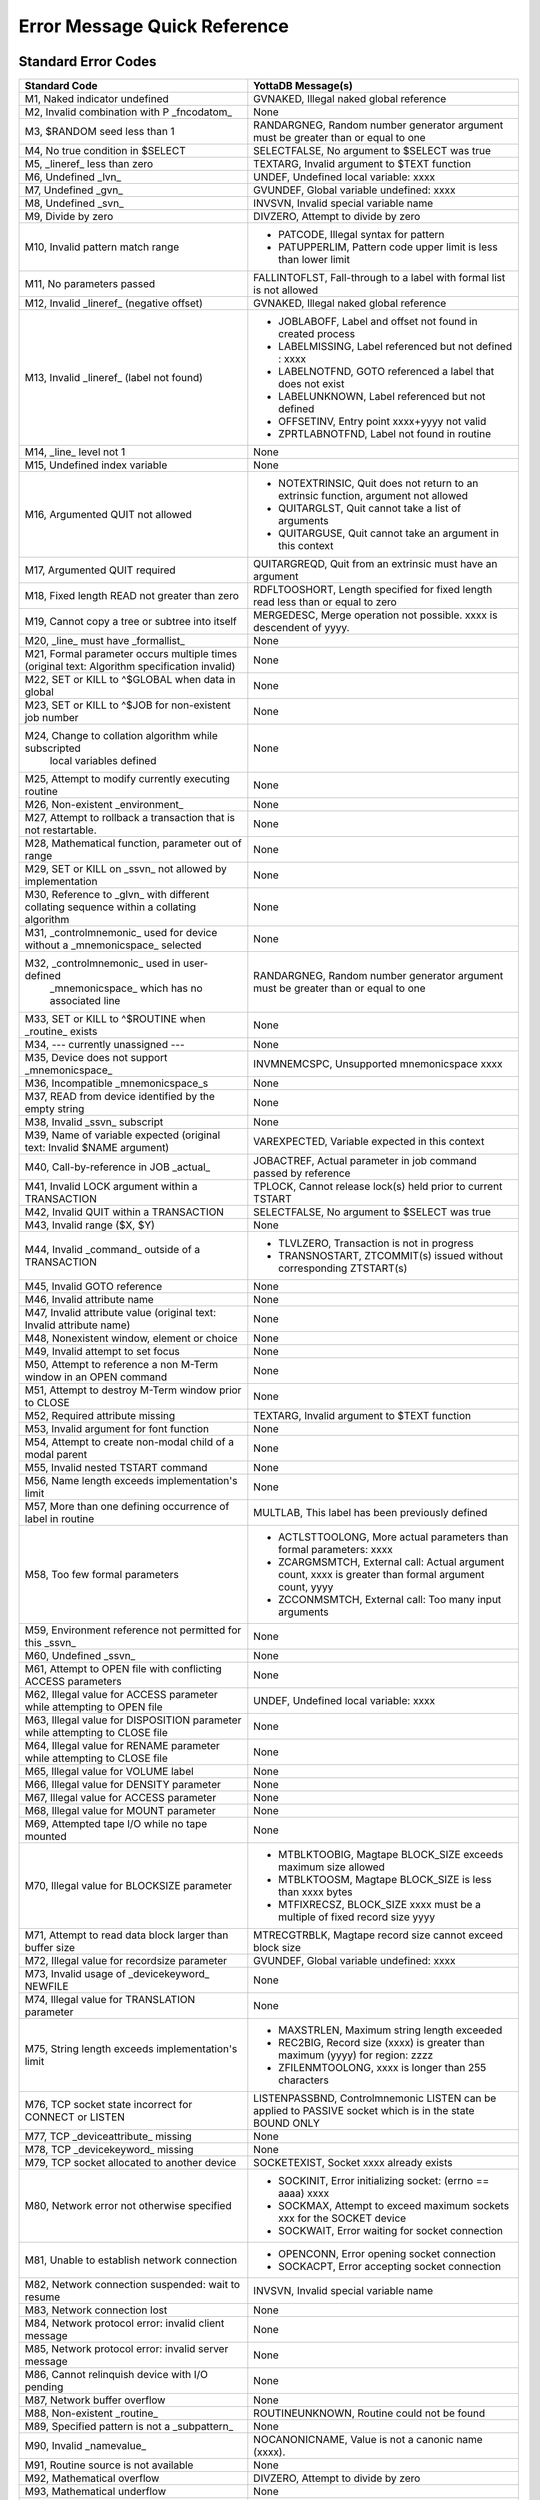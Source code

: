 ==============================
Error Message Quick Reference
==============================

---------------------
Standard Error Codes
---------------------

+------------------------------------------------------------+------------------------------------------------------------------------------------+
| Standard Code                                              | YottaDB Message(s)                                                                 |
+============================================================+====================================================================================+
| M1, Naked indicator undefined                              | GVNAKED, Illegal naked global reference                                            |
+------------------------------------------------------------+------------------------------------------------------------------------------------+
| M2, Invalid combination with P _fncodatom_                 | None                                                                               |
+------------------------------------------------------------+------------------------------------------------------------------------------------+
| M3, $RANDOM seed less than 1                               | RANDARGNEG, Random number generator argument must be greater than or equal to one  |
+------------------------------------------------------------+------------------------------------------------------------------------------------+
| M4, No true condition in $SELECT                           | SELECTFALSE, No argument to $SELECT was true                                       |
+------------------------------------------------------------+------------------------------------------------------------------------------------+
| M5, _lineref_ less than zero                               | TEXTARG, Invalid argument to $TEXT function                                        |
+------------------------------------------------------------+------------------------------------------------------------------------------------+
| M6, Undefined _lvn_                                        | UNDEF, Undefined local variable: xxxx                                              |
+------------------------------------------------------------+------------------------------------------------------------------------------------+
| M7, Undefined _gvn_                                        | GVUNDEF, Global variable undefined: xxxx                                           |
+------------------------------------------------------------+------------------------------------------------------------------------------------+
| M8, Undefined _svn_                                        | INVSVN, Invalid special variable name                                              |
+------------------------------------------------------------+------------------------------------------------------------------------------------+
| M9, Divide by zero                                         | DIVZERO, Attempt to divide by zero                                                 |
+------------------------------------------------------------+------------------------------------------------------------------------------------+
| M10, Invalid pattern match range                           | * PATCODE, Illegal syntax for pattern                                              |
|                                                            | * PATUPPERLIM, Pattern code upper limit is less than lower limit                   |
+------------------------------------------------------------+------------------------------------------------------------------------------------+
| M11, No parameters passed                                  | FALLINTOFLST, Fall-through to a label with formal list is not allowed              |
+------------------------------------------------------------+------------------------------------------------------------------------------------+
| M12, Invalid _lineref_ (negative offset)                   | GVNAKED, Illegal naked global reference                                            |
+------------------------------------------------------------+------------------------------------------------------------------------------------+
| M13, Invalid _lineref_ (label not found)                   | * JOBLABOFF, Label and offset not found in created process                         |
|                                                            | * LABELMISSING, Label referenced but not defined : xxxx                            |
|                                                            | * LABELNOTFND, GOTO referenced a label that does not exist                         |
|                                                            | * LABELUNKNOWN, Label referenced but not defined                                   |
|                                                            | * OFFSETINV, Entry point xxxx+yyyy not valid                                       |
|                                                            | * ZPRTLABNOTFND, Label not found in routine                                        |
+------------------------------------------------------------+------------------------------------------------------------------------------------+
| M14, _line_ level not 1                                    | None                                                                               |
+------------------------------------------------------------+------------------------------------------------------------------------------------+
| M15, Undefined index variable                              | None                                                                               |
+------------------------------------------------------------+------------------------------------------------------------------------------------+
| M16, Argumented QUIT not allowed                           | * NOTEXTRINSIC, Quit does not return to an extrinsic function, argument not allowed|
|                                                            | * QUITARGLST, Quit cannot take a list of arguments                                 |
|                                                            | * QUITARGUSE, Quit cannot take an argument in this context                         |
+------------------------------------------------------------+------------------------------------------------------------------------------------+
| M17, Argumented QUIT required                              | QUITARGREQD, Quit from an extrinsic must have an argument                          |
+------------------------------------------------------------+------------------------------------------------------------------------------------+
| M18, Fixed length READ not greater than zero               | RDFLTOOSHORT, Length specified for fixed length read less than or equal to zero    |
+------------------------------------------------------------+------------------------------------------------------------------------------------+
| M19, Cannot copy a tree or subtree into itself             | MERGEDESC, Merge operation not possible. xxxx is descendent of yyyy.               |
+------------------------------------------------------------+------------------------------------------------------------------------------------+
| M20, _line_ must have _formallist_                         | None                                                                               |
+------------------------------------------------------------+------------------------------------------------------------------------------------+
| M21, Formal parameter occurs multiple times                | None                                                                               |
| (original text: Algorithm specification invalid)           |                                                                                    |
+------------------------------------------------------------+------------------------------------------------------------------------------------+
| M22, SET or KILL to ^$GLOBAL when data in global           | None                                                                               |
+------------------------------------------------------------+------------------------------------------------------------------------------------+
| M23, SET or KILL to ^$JOB for non-existent job number      | None                                                                               |
+------------------------------------------------------------+------------------------------------------------------------------------------------+
| M24, Change to collation algorithm while subscripted       | None                                                                               |
|  local variables defined                                   |                                                                                    |
+------------------------------------------------------------+------------------------------------------------------------------------------------+
| M25, Attempt to modify currently executing routine         | None                                                                               |
+------------------------------------------------------------+------------------------------------------------------------------------------------+
| M26, Non-existent _environment_                            | None                                                                               |
+------------------------------------------------------------+------------------------------------------------------------------------------------+
| M27, Attempt to rollback a transaction that is not         | None                                                                               |
| restartable.                                               |                                                                                    |
+------------------------------------------------------------+------------------------------------------------------------------------------------+
| M28, Mathematical function, parameter out of range         | None                                                                               |
+------------------------------------------------------------+------------------------------------------------------------------------------------+
| M29, SET or KILL on _ssvn_ not allowed by implementation   | None                                                                               |
+------------------------------------------------------------+------------------------------------------------------------------------------------+
| M30, Reference to _glvn_ with different collating sequence | None                                                                               |
| within a collating algorithm                               |                                                                                    |
+------------------------------------------------------------+------------------------------------------------------------------------------------+
| M31, _controlmnemonic_ used for device without a           | None                                                                               |
| _mnemonicspace_ selected                                   |                                                                                    |
+------------------------------------------------------------+------------------------------------------------------------------------------------+
| M32, _controlmnemonic_ used in user-defined                | RANDARGNEG, Random number generator argument must be greater than or equal to one  |
|  _mnemonicspace_ which has no associated line              |                                                                                    |
+------------------------------------------------------------+------------------------------------------------------------------------------------+
| M33, SET or KILL to ^$ROUTINE when _routine_ exists        | None                                                                               |
+------------------------------------------------------------+------------------------------------------------------------------------------------+
| M34, --- currently unassigned ---                          | None                                                                               |
+------------------------------------------------------------+------------------------------------------------------------------------------------+
| M35, Device does not support _mnemonicspace_               | INVMNEMCSPC, Unsupported mnemonicspace xxxx                                        |
+------------------------------------------------------------+------------------------------------------------------------------------------------+
| M36, Incompatible _mnemonicspace_s                         | None                                                                               |
+------------------------------------------------------------+------------------------------------------------------------------------------------+
| M37, READ from device identified by the empty string       | None                                                                               |
+------------------------------------------------------------+------------------------------------------------------------------------------------+
| M38, Invalid _ssvn_ subscript                              | None                                                                               |
+------------------------------------------------------------+------------------------------------------------------------------------------------+
| M39, Name of variable expected                             | VAREXPECTED, Variable expected in this context                                     |
| (original text: Invalid $NAME argument)                    |                                                                                    |
+------------------------------------------------------------+------------------------------------------------------------------------------------+
| M40, Call-by-reference in JOB _actual_                     | JOBACTREF, Actual parameter in job command passed by reference                     |
+------------------------------------------------------------+------------------------------------------------------------------------------------+
| M41, Invalid LOCK argument within a TRANSACTION            | TPLOCK, Cannot release lock(s) held prior to current TSTART                        |
+------------------------------------------------------------+------------------------------------------------------------------------------------+
| M42, Invalid QUIT within a TRANSACTION                     | SELECTFALSE, No argument to $SELECT was true                                       |
+------------------------------------------------------------+------------------------------------------------------------------------------------+
| M43, Invalid range ($X, $Y)                                | None                                                                               |
+------------------------------------------------------------+------------------------------------------------------------------------------------+
| M44, Invalid _command_ outside of a TRANSACTION            | * TLVLZERO, Transaction is not in progress                                         |
|                                                            | * TRANSNOSTART, ZTCOMMIT(s) issued without corresponding ZTSTART(s)                |
+------------------------------------------------------------+------------------------------------------------------------------------------------+
| M45, Invalid GOTO reference                                | None                                                                               |
+------------------------------------------------------------+------------------------------------------------------------------------------------+
| M46, Invalid attribute name                                | None                                                                               |
+------------------------------------------------------------+------------------------------------------------------------------------------------+
| M47, Invalid attribute value (original text: Invalid       | None                                                                               |
| attribute name)                                            |                                                                                    |
+------------------------------------------------------------+------------------------------------------------------------------------------------+
| M48, Nonexistent window, element or choice                 | None                                                                               |
+------------------------------------------------------------+------------------------------------------------------------------------------------+
| M49, Invalid attempt to set focus                          | None                                                                               |
+------------------------------------------------------------+------------------------------------------------------------------------------------+
| M50, Attempt to reference a non M-Term window in an OPEN   | None                                                                               |
| command                                                    |                                                                                    |
+------------------------------------------------------------+------------------------------------------------------------------------------------+
| M51, Attempt to destroy M-Term window prior to CLOSE       | None                                                                               |
+------------------------------------------------------------+------------------------------------------------------------------------------------+
| M52, Required attribute missing                            | TEXTARG, Invalid argument to $TEXT function                                        |
+------------------------------------------------------------+------------------------------------------------------------------------------------+
| M53, Invalid argument for font function                    | None                                                                               |
+------------------------------------------------------------+------------------------------------------------------------------------------------+
| M54, Attempt to create non-modal child of a modal parent   | None                                                                               |
+------------------------------------------------------------+------------------------------------------------------------------------------------+
| M55, Invalid nested TSTART command                         | None                                                                               |
+------------------------------------------------------------+------------------------------------------------------------------------------------+
| M56, Name length exceeds implementation's limit            | None                                                                               |
+------------------------------------------------------------+------------------------------------------------------------------------------------+
| M57, More than one defining occurrence of label in routine | MULTLAB, This label has been previously defined                                    |
+------------------------------------------------------------+------------------------------------------------------------------------------------+
| M58, Too few formal parameters                             | * ACTLSTTOOLONG, More actual parameters than formal parameters: xxxx               |
|                                                            | * ZCARGMSMTCH, External call: Actual argument count, xxxx is greater than formal   |
|                                                            |   argument count, yyyy                                                             |
|                                                            | * ZCCONMSMTCH, External call: Too many input arguments                             |
+------------------------------------------------------------+------------------------------------------------------------------------------------+
| M59, Environment reference not permitted for this _ssvn_   | None                                                                               |
+------------------------------------------------------------+------------------------------------------------------------------------------------+
| M60, Undefined _ssvn_                                      | None                                                                               |
+------------------------------------------------------------+------------------------------------------------------------------------------------+
| M61, Attempt to OPEN file with conflicting ACCESS          | None                                                                               |
| parameters                                                 |                                                                                    |
+------------------------------------------------------------+------------------------------------------------------------------------------------+
| M62, Illegal value for ACCESS parameter while attempting to| UNDEF, Undefined local variable: xxxx                                              |
| OPEN file                                                  |                                                                                    |
+------------------------------------------------------------+------------------------------------------------------------------------------------+
| M63, Illegal value for DISPOSITION parameter while         | None                                                                               |
| attempting to CLOSE file                                   |                                                                                    |
+------------------------------------------------------------+------------------------------------------------------------------------------------+
| M64, Illegal value for RENAME parameter while attempting to| None                                                                               |
| CLOSE file                                                 |                                                                                    |
+------------------------------------------------------------+------------------------------------------------------------------------------------+
| M65, Illegal value for VOLUME label                        | None                                                                               |
+------------------------------------------------------------+------------------------------------------------------------------------------------+
| M66, Illegal value for DENSITY parameter                   | None                                                                               |
+------------------------------------------------------------+------------------------------------------------------------------------------------+
| M67, Illegal value for ACCESS parameter                    | None                                                                               |
+------------------------------------------------------------+------------------------------------------------------------------------------------+
| M68, Illegal value for MOUNT parameter                     | None                                                                               |
+------------------------------------------------------------+------------------------------------------------------------------------------------+
| M69, Attempted tape I/O while no tape mounted              | None                                                                               |
+------------------------------------------------------------+------------------------------------------------------------------------------------+
| M70, Illegal value for BLOCKSIZE parameter                 | * MTBLKTOOBIG, Magtape BLOCK_SIZE exceeds maximum size allowed                     |
|                                                            | * MTBLKTOOSM, Magtape BLOCK_SIZE is less than xxxx bytes                           |
|                                                            | * MTFIXRECSZ, BLOCK_SIZE xxxx must be a multiple of fixed record size yyyy         |
+------------------------------------------------------------+------------------------------------------------------------------------------------+
| M71, Attempt to read data block larger than buffer size    | MTRECGTRBLK, Magtape record size cannot exceed block size                          |
+------------------------------------------------------------+------------------------------------------------------------------------------------+
| M72, Illegal value for recordsize parameter                | GVUNDEF, Global variable undefined: xxxx                                           |
+------------------------------------------------------------+------------------------------------------------------------------------------------+
| M73, Invalid usage of _devicekeyword_ NEWFILE              | None                                                                               |
+------------------------------------------------------------+------------------------------------------------------------------------------------+
| M74, Illegal value for TRANSLATION parameter               | None                                                                               |
+------------------------------------------------------------+------------------------------------------------------------------------------------+
| M75, String length exceeds implementation's limit          | * MAXSTRLEN, Maximum string length exceeded                                        |
|                                                            | * REC2BIG, Record size (xxxx) is greater than maximum (yyyy) for region: zzzz      |
|                                                            | * ZFILENMTOOLONG, xxxx is longer than 255 characters                               |
+------------------------------------------------------------+------------------------------------------------------------------------------------+
| M76, TCP socket state incorrect for CONNECT or LISTEN      | LISTENPASSBND, Controlmnemonic LISTEN can be applied to PASSIVE socket which is in |
|                                                            | the state BOUND ONLY                                                               |
+------------------------------------------------------------+------------------------------------------------------------------------------------+
| M77, TCP _deviceattribute_ missing                         | None                                                                               |
+------------------------------------------------------------+------------------------------------------------------------------------------------+
| M78, TCP _devicekeyword_ missing                           | None                                                                               |
+------------------------------------------------------------+------------------------------------------------------------------------------------+
| M79, TCP socket allocated to another device                | SOCKETEXIST, Socket xxxx already exists                                            |
+------------------------------------------------------------+------------------------------------------------------------------------------------+
| M80, Network error not otherwise specified                 | * SOCKINIT, Error initializing socket: (errno == aaaa) xxxx                        |
|                                                            | * SOCKMAX, Attempt to exceed maximum sockets xxx for the SOCKET device             |
|                                                            | * SOCKWAIT, Error waiting for socket connection                                    |
+------------------------------------------------------------+------------------------------------------------------------------------------------+
| M81, Unable to establish network connection                | * OPENCONN, Error opening socket connection                                        |
|                                                            | * SOCKACPT, Error accepting socket connection                                      |
+------------------------------------------------------------+------------------------------------------------------------------------------------+
| M82, Network connection suspended: wait to resume          | INVSVN, Invalid special variable name                                              |
+------------------------------------------------------------+------------------------------------------------------------------------------------+
| M83, Network connection lost                               | None                                                                               |
+------------------------------------------------------------+------------------------------------------------------------------------------------+
| M84, Network protocol error: invalid client message        | None                                                                               |
+------------------------------------------------------------+------------------------------------------------------------------------------------+
| M85, Network protocol error: invalid server message        | None                                                                               |
+------------------------------------------------------------+------------------------------------------------------------------------------------+
| M86, Cannot relinquish device with I/O pending             | None                                                                               |
+------------------------------------------------------------+------------------------------------------------------------------------------------+
| M87, Network buffer overflow                               | None                                                                               |
+------------------------------------------------------------+------------------------------------------------------------------------------------+
| M88, Non-existent _routine_                                | ROUTINEUNKNOWN, Routine could not be found                                         |
+------------------------------------------------------------+------------------------------------------------------------------------------------+
| M89, Specified pattern is not a _subpattern_               | None                                                                               |
+------------------------------------------------------------+------------------------------------------------------------------------------------+
| M90, Invalid _namevalue_                                   | NOCANONICNAME, Value is not a canonic name (xxxx).                                 |
+------------------------------------------------------------+------------------------------------------------------------------------------------+
| M91, Routine source is not available                       | None                                                                               |
+------------------------------------------------------------+------------------------------------------------------------------------------------+
| M92, Mathematical overflow                                 | DIVZERO, Attempt to divide by zero                                                 |
+------------------------------------------------------------+------------------------------------------------------------------------------------+
| M93, Mathematical underflow                                | None                                                                               |
+------------------------------------------------------------+------------------------------------------------------------------------------------+
| M94, Attempt to compute zero to the zero-eth power         | None                                                                               |
+------------------------------------------------------------+------------------------------------------------------------------------------------+
| M95, Exponentiation returns complex number with non-zero   | NEGFRACPWR, Invalid operation: fractional power of negative number                 |
| imaginary part                                             |                                                                                    |
+------------------------------------------------------------+------------------------------------------------------------------------------------+
| M96, Attempt to assign value to already valued write-once  | None                                                                               |
| \_ssvn_                                                    |                                                                                    |
+------------------------------------------------------------+------------------------------------------------------------------------------------+
| M97, Routine associated with user-defined _ssvn_ does not  | None                                                                               |
| exist                                                      |                                                                                    |
+------------------------------------------------------------+------------------------------------------------------------------------------------+
| M98, Resource unavailable                                  | None                                                                               |
+------------------------------------------------------------+------------------------------------------------------------------------------------+
| M99, Invalid operation for context                         | None                                                                               |
+------------------------------------------------------------+------------------------------------------------------------------------------------+
| M100, Output time-out expired                              | None                                                                               |
+------------------------------------------------------------+------------------------------------------------------------------------------------+
| M101, Attempt to assign incorrect value to $ECODE          | INVECODEVAL, Invalid value for $ECODE (xxxx).                                      |
+------------------------------------------------------------+------------------------------------------------------------------------------------+
| M102, Simultaneous synchronous and asynchronous event class| * PATCODE, Illegal syntax for pattern                                              |
|                                                            | * PATUPPERLIM, Pattern code upper limit is less than lower limit                   |
+------------------------------------------------------------+------------------------------------------------------------------------------------+
| M103, Invalid event identifier                             | None                                                                               |
+------------------------------------------------------------+------------------------------------------------------------------------------------+
| M104, IPC event identifier is not a valid job-number       | None                                                                               |
+------------------------------------------------------------+------------------------------------------------------------------------------------+
| M105, Object not currently accessible                      | None                                                                               |
+------------------------------------------------------------+------------------------------------------------------------------------------------+
| M106, Object does not support requested method or property | None                                                                               |
+------------------------------------------------------------+------------------------------------------------------------------------------------+
| M107, Object has no default value                          | None                                                                               |
+------------------------------------------------------------+------------------------------------------------------------------------------------+
| M108, Value if not of data type OREF                       | None                                                                               |
+------------------------------------------------------------+------------------------------------------------------------------------------------+
| M109, Undefined _devicekeyword_                            | None                                                                               |
+------------------------------------------------------------+------------------------------------------------------------------------------------+
| M110, Event identifier not available                       | None                                                                               |
+------------------------------------------------------------+------------------------------------------------------------------------------------+
| M111, Invalid number of days for date                      | None                                                                               |
+------------------------------------------------------------+------------------------------------------------------------------------------------+
| M112, Invalid number of seconds for time                   | FALLINTOFLST, Fall-through to a label with formallist is not allowed               |
+------------------------------------------------------------+------------------------------------------------------------------------------------+


-----------------------------
ZMessage Codes
-----------------------------


+-----------+------------------------------------------------------------------------------------------------------------------------------------------------------------------------+
| ZM#       | YottaDB Message and Description                                                                                                                                        |
+===========+========================================================================================================================================================================+
| 150377402 | ABNCOMPTINC, Deviceparameter xxxx and deviceparameter yyyy are not compatible in the zzzz command                                                                      |
+-----------+------------------------------------------------------------------------------------------------------------------------------------------------------------------------+
| 150377762 | ACOMPTBINC, Deviceparameter xxxx is compatible with only yyyy in the command zzzz                                                                                      |
+-----------+------------------------------------------------------------------------------------------------------------------------------------------------------------------------+
| 150383194 | ACTCOLLMISMTCH, Global ^gggg inherits alternative collation sequence #nnnn from global directory but database file dddd contains different collation sequence #mmmm for|
|           | this global                                                                                                                                                            |
+-----------+------------------------------------------------------------------------------------------------------------------------------------------------------------------------+
| 150379234 | ACTIVATEFAIL, Cannot activate passive source server on instance iiii while a receiver server and/or update process is running                                          |
+-----------+------------------------------------------------------------------------------------------------------------------------------------------------------------------------+
| 150374474 | ACTLSTTOOLONG, More actual parameters than formal parameters: xxxx                                                                                                     |
+-----------+------------------------------------------------------------------------------------------------------------------------------------------------------------------------+
| 150374482 | ACTOFFSET, Actuallist not allowed with offset                                                                                                                          |
+-----------+------------------------------------------------------------------------------------------------------------------------------------------------------------------------+
| 150374290 | ACTRANGE, Alternate Collating Type xxxx is out of range                                                                                                                |
+-----------+------------------------------------------------------------------------------------------------------------------------------------------------------------------------+
| 150377010 | ADDRTOOLONG, Socket address xxxx of length aaaa is longer than the maximum permissible length bbbb                                                                     |
+-----------+------------------------------------------------------------------------------------------------------------------------------------------------------------------------+
| 150383434 | AIMGBLKFAIL, AIMGBLKFAIL, After image build for block bbbb in region rrrr failed in DSE or MUPIP                                                                       |
+-----------+------------------------------------------------------------------------------------------------------------------------------------------------------------------------+
| 150384002 | AIOBUFSTUCK, AIOBUFSTUCK, Waited mmmm minutes for PID: pppp to finish AIO disk write of block: bbbb                                                                    |
+-----------+------------------------------------------------------------------------------------------------------------------------------------------------------------------------+
| 150383906 | AIOCANCELTIMEOUT, Pid pppp timed out waiting for a pending asynchronous IO operation to complete/cancel in database file ffff                                          |
+-----------+------------------------------------------------------------------------------------------------------------------------------------------------------------------------+
| 150381370 | ALIASEXPECTED, Alias or alias container variable expected in this context                                                                                              |
+-----------+------------------------------------------------------------------------------------------------------------------------------------------------------------------------+
| 150375034 | AMBISYIPARAM, Parameter xxxx is ambiguous to $ZGETSYI()                                                                                                                |
+-----------+------------------------------------------------------------------------------------------------------------------------------------------------------------------------+
| 150377394 | ANCOMPTINC, Deviceparameter xxxx is not compatible with any other deviceparameters in the yyyy command                                                                 |
+-----------+------------------------------------------------------------------------------------------------------------------------------------------------------------------------+
| 150383720 | ARCTLMAXHIGH, The environment variable XXXX = YYYY is too high. Assuming the maximum acceptable value of ZZZZ                                                          |
+-----------+------------------------------------------------------------------------------------------------------------------------------------------------------------------------+
| 150383728 | ARCTLMAXLOW, The environment variable XXXX = YYYY is too low. Assuming the minimum acceptable value of ZZZZ                                                            |
+-----------+------------------------------------------------------------------------------------------------------------------------------------------------------------------------+
| 150381803 | ARROWNTDSP, Unable to display ^----- due to length of source line                                                                                                      |
+-----------+------------------------------------------------------------------------------------------------------------------------------------------------------------------------+
| 150374524 | ASSERT, Assert failed xxxx line yyyy                                                                                                                                   |
+-----------+------------------------------------------------------------------------------------------------------------------------------------------------------------------------+
| 150383930 | ASYNCIONOMM, Database file ffffssss cannot cccc                                                                                                                        |
+-----------+------------------------------------------------------------------------------------------------------------------------------------------------------------------------+
| 150383898 | ASYNCIONOV4, rrrr database has ssss; cannot cccc                                                                                                                       |
+-----------+------------------------------------------------------------------------------------------------------------------------------------------------------------------------+
| 150384034 | AUTODBCREFAIL, Automatic creation of database file DDDD associated with region RRRR failed; see associated messages for details                                        |
+-----------+------------------------------------------------------------------------------------------------------------------------------------------------------------------------+
| 150375339 | BACKUPCTRL, Control Y or control C encountered during backup, aborting backup                                                                                          |
+-----------+------------------------------------------------------------------------------------------------------------------------------------------------------------------------+
| 150381344 | BACKUPKILLIP, Kill in progress indicator is set for file ffff, backup database could have incorrectly marked busy integrity errors                                     |
+-----------+------------------------------------------------------------------------------------------------------------------------------------------------------------------------+
| 150372379 | BADACCMTHD, Invalid access method was specified, file not created                                                                                                      |
+-----------+------------------------------------------------------------------------------------------------------------------------------------------------------------------------+
| 150381058 | BADCASECODE, xxxx is not a valid case conversion code.                                                                                                                 |
+-----------+------------------------------------------------------------------------------------------------------------------------------------------------------------------------+
| 150381066 | BADCHAR, XXX is not a valid character in the YYY encoding form.                                                                                                        |
+-----------+------------------------------------------------------------------------------------------------------------------------------------------------------------------------+
| 150381050 | BADCHSET, xxxx is not a valid character mapping in this context.                                                                                                       |
+-----------+------------------------------------------------------------------------------------------------------------------------------------------------------------------------+
| 150375098 | BADDBVER, Incorrect database version: xxxx                                                                                                                             |
+-----------+------------------------------------------------------------------------------------------------------------------------------------------------------------------------+
| 150377650 | BADGBLSECVER, Global section xxxx does not match the current database version                                                                                          |
+-----------+------------------------------------------------------------------------------------------------------------------------------------------------------------------------+
| 150375218 | BADGTMNETMSG, Invalid message sent to GT.CM server, type: xxxx                                                                                                         |
+-----------+------------------------------------------------------------------------------------------------------------------------------------------------------------------------+
| 150372386 | BADJPIPARAM, xxxx is not a legal parameter for $ZGETJPI()                                                                                                              |
+-----------+------------------------------------------------------------------------------------------------------------------------------------------------------------------------+
| 150372690 | BADLKIPARAM, xxxx is not a legal parameter for $ZGETLKI()                                                                                                              |
+-----------+------------------------------------------------------------------------------------------------------------------------------------------------------------------------+
| 150375490 | BADLOCKNEST, Unsupported nesting of LOCK commands                                                                                                                      |
+-----------+------------------------------------------------------------------------------------------------------------------------------------------------------------------------+
| 150374618 | BADQUAL, Unrecognized qualifier: xxxx                                                                                                                                  |
+-----------+------------------------------------------------------------------------------------------------------------------------------------------------------------------------+
| 150382138 | BADREGION, Region is not BG, MM, or CM                                                                                                                                 |
+-----------+------------------------------------------------------------------------------------------------------------------------------------------------------------------------+
| 150375210 | BADSRVRNETMSG, Invalid message received from GT.CM server                                                                                                              |
+-----------+------------------------------------------------------------------------------------------------------------------------------------------------------------------------+
| 150372394 | BADSYIPARAM, xxxx is not a legal parameter to $ZGETSYI()                                                                                                               |
+-----------+------------------------------------------------------------------------------------------------------------------------------------------------------------------------+
| 150381498 | BADTAG, BADTAG Unable to use file ffff (CCSID tttt) with CCSID uuuu                                                                                                    |
+-----------+------------------------------------------------------------------------------------------------------------------------------------------------------------------------+
| 150375274 | BADTRNPARAM, xxxx is not a legal parameter to $ZTRNLNM                                                                                                                 |
+-----------+------------------------------------------------------------------------------------------------------------------------------------------------------------------------+
| 150383034 | BADZPEEKARG, Missing, invalid or surplus xxxx parameter for $ZPEEK()                                                                                                   |
+-----------+------------------------------------------------------------------------------------------------------------------------------------------------------------------------+
| 150383050 | BADZPEEKFMT, $ZPEEK() value length inappropriate for selected format                                                                                                   |
+-----------+------------------------------------------------------------------------------------------------------------------------------------------------------------------------+
| 150383042 | BADZPEEKRANGE, Access exception raised in memory range given to $ZPEEK()                                                                                               |
+-----------+------------------------------------------------------------------------------------------------------------------------------------------------------------------------+
| 150377154 | BCKUPBUFLUSH, Unable to flush buffer for online backup                                                                                                                 |
+-----------+------------------------------------------------------------------------------------------------------------------------------------------------------------------------+
| 150375627 | BEGINST, Beginning LOAD at record number: xxxx                                                                                                                         |
+-----------+------------------------------------------------------------------------------------------------------------------------------------------------------------------------+
| 150380522 | BEGSEQGTENDSEQ, Journal file xxxx has beginning sequence number aaaa greater than end sequence number bbbb                                                             |
+-----------+------------------------------------------------------------------------------------------------------------------------------------------------------------------------+
| 150375786 | BFRQUALREQ, The [NO]BEFORE qualifier is required for this command                                                                                                      |
+-----------+------------------------------------------------------------------------------------------------------------------------------------------------------------------------+
| 150376714 | BIGNOACL, Existing file found when BIGRECORD specified with UDF format but no YottaDB ACE, perhaps lost during COPY                                                    |
+-----------+------------------------------------------------------------------------------------------------------------------------------------------------------------------------+
| 150375603 | BINHDR, gggg Date: dddd TIME: tttt Extract Region Characteristics rrrr Blk Size: xxxx Rec Size: yyyy Key Size: kkkk                                                    |
+-----------+------------------------------------------------------------------------------------------------------------------------------------------------------------------------+
| 150372402 | BITMAPSBAD, Database bit maps are incorrect                                                                                                                            |
+-----------+------------------------------------------------------------------------------------------------------------------------------------------------------------------------+
| 150382890 | BKUPRUNNING, Process dddd is currently backing up region xxxx. Cannot start another backup.                                                                            |
+-----------+------------------------------------------------------------------------------------------------------------------------------------------------------------------------+
| 150380826 | BKUPTMPFILOPEN, Open of backup temporary file aaaa failed                                                                                                              |
+-----------+------------------------------------------------------------------------------------------------------------------------------------------------------------------------+
| 150380834 | BKUPTMPFILWRITE, Write to backup temporary file aaaa failed                                                                                                            |
+-----------+------------------------------------------------------------------------------------------------------------------------------------------------------------------------+
| 150373443 | BLKCNT, Last LOAD Block/RMS Record number: xxxx                                                                                                                        |
+-----------+------------------------------------------------------------------------------------------------------------------------------------------------------------------------+
| 150379435 | BLKCNTEDITFAIL, MUPIP recover or rollback failed to correct the block count field in the file header for file xxxx                                                     |
+-----------+------------------------------------------------------------------------------------------------------------------------------------------------------------------------+
| 150383418 | BLKINVALID, BLKINVALID, bbbb is not a valid block as database file ffff has nnnn total blocks                                                                          |
+-----------+------------------------------------------------------------------------------------------------------------------------------------------------------------------------+
| 150376899 | BLKSIZ512, Block size xxxx rounds to yyyy                                                                                                                              |
+-----------+------------------------------------------------------------------------------------------------------------------------------------------------------------------------+
| 150375584 | BLKTOODEEP, Block level too deep                                                                                                                                       |
+-----------+------------------------------------------------------------------------------------------------------------------------------------------------------------------------+
| 150377131 | BLKWRITERR, Unable to queue disk write for block XXXX. Will keep trying.                                                                                               |
+-----------+------------------------------------------------------------------------------------------------------------------------------------------------------------------------+
| 150381130 | BOMMISMATCH, XXX Byte Order Marker found when YYY character set specified.                                                                                             |
+-----------+------------------------------------------------------------------------------------------------------------------------------------------------------------------------+
| 150381928 | BOOLSIDEFFECT, Extrinsic ($$), External call ($&) or $INCREMENT() with potential side effects in Boolean expression                                                    |
+-----------+------------------------------------------------------------------------------------------------------------------------------------------------------------------------+
| 150380514 | BOVTMGTEOVTM, Journal file xxxx has beginning timestamp aaaa greater than end timestamp bbbb                                                                           |
+-----------+------------------------------------------------------------------------------------------------------------------------------------------------------------------------+
| 150380506 | BOVTNGTEOVTN, Journal file xxxx has beginning transaction yyyy which is greater than end transaction zzzz                                                              |
+-----------+------------------------------------------------------------------------------------------------------------------------------------------------------------------------+
| 150372411 | BREAK, Break instruction encountered                                                                                                                                   |
+-----------+------------------------------------------------------------------------------------------------------------------------------------------------------------------------+
| 150372419 | BREAKDEA, Break instruction encountered during Device error action                                                                                                     |
+-----------+------------------------------------------------------------------------------------------------------------------------------------------------------------------------+
| 150372427 | BREAKZBA, Break instruction encountered during ZBREAK action                                                                                                           |
+-----------+------------------------------------------------------------------------------------------------------------------------------------------------------------------------+
| 150372371 | BREAKZST, Break instruction encountered during ZSTEP action                                                                                                            |
+-----------+------------------------------------------------------------------------------------------------------------------------------------------------------------------------+
| 150372442 | BTFAIL, The database block table is corrupt; error type xxxx                                                                                                           |
+-----------+------------------------------------------------------------------------------------------------------------------------------------------------------------------------+
| 150377666 | BUFFLUFAILED, Errors flushing buffers from uuuu for database file dddd                                                                                                 |
+-----------+------------------------------------------------------------------------------------------------------------------------------------------------------------------------+
| 150379226 | BUFOWNERSTUCK, PID xxxx waiting for PID yyyy to finish disk read of block zzzz. Been waiting for aaaa minutes.                                                         |
+-----------+------------------------------------------------------------------------------------------------------------------------------------------------------------------------+
| 150376882 | BUFRDTIMEOUT, Pid xxxx timed out waiting for buffered read by process yyyy to complete in database file zzzz                                                           |
+-----------+------------------------------------------------------------------------------------------------------------------------------------------------------------------------+
| 150503803 | BUFSIZIS, Journal Buffer size is xxxx                                                                                                                                  |
+-----------+------------------------------------------------------------------------------------------------------------------------------------------------------------------------+
| 150503811 | BUFTOOSMALL, But block size xxxx requires buffer size yyyy                                                                                                             |
+-----------+------------------------------------------------------------------------------------------------------------------------------------------------------------------------+
| 150377099 | CALLERID, Routine xxxx called from yyyy                                                                                                                                |
+-----------+------------------------------------------------------------------------------------------------------------------------------------------------------------------------+
| 150381530 | CALLINAFTERXIT, After a gtm_exit, a process can never create a valid YottaDB context                                                                                   |
+-----------+------------------------------------------------------------------------------------------------------------------------------------------------------------------------+
| 150383426 | CANTBITMAP, CANTBITMAP, Can't perform this operation on a bit map (block at a 200 hexadecimal boundary)                                                                |
+-----------+------------------------------------------------------------------------------------------------------------------------------------------------------------------------+
| 150376258 | CEBIGSKIP, Compiler escape user routine skip count is too large                                                                                                        |
+-----------+------------------------------------------------------------------------------------------------------------------------------------------------------------------------+
| 150376274 | CENOINDIR, Indirection type information not available for compiler escape feature                                                                                      |
+-----------+------------------------------------------------------------------------------------------------------------------------------------------------------------------------+
| 150376266 | CETOOLONG, Compiler escape substitution exceeds maximum line size                                                                                                      |
+-----------+------------------------------------------------------------------------------------------------------------------------------------------------------------------------+
| 150376242 | CETOOMANY, Too many compiler escape substitutions in a single statement                                                                                                |
+-----------+------------------------------------------------------------------------------------------------------------------------------------------------------------------------+
| 150376250 | CEUSRERROR, Compiler escape user routine returned error code xxxx                                                                                                      |
+-----------+------------------------------------------------------------------------------------------------------------------------------------------------------------------------+
| 150384019 | CHANGELOGINTERVAL, ssss Server now logging to ffff with a IIII second interval                                                                                         |
+-----------+------------------------------------------------------------------------------------------------------------------------------------------------------------------------+
| 150380795 | CHNGTPRSLVTM, Mupip will change tp_resolve_time from xxxx to yyyy because expected EPOCH or EOF record was not found in Journal File zzzz.                             |
+-----------+------------------------------------------------------------------------------------------------------------------------------------------------------------------------+
| 150383402 | CHSETALREADY, CHSETALREADY, Socket device already contains sockets with iCHSET=xxxx, oCHSET=xxxx                                                                       |
+-----------+------------------------------------------------------------------------------------------------------------------------------------------------------------------------+
| 150379642 | CIDIRECTIVE, Invalid directive parameter passing. Expected I, O or IO.                                                                                                 |
+-----------+------------------------------------------------------------------------------------------------------------------------------------------------------------------------+
| 150379610 | CIENTNAME, No label reference found for this entry in call-in table                                                                                                    |
+-----------+------------------------------------------------------------------------------------------------------------------------------------------------------------------------+
| 150380266 | CIMAXLEVELS, Too many nested Call-ins. Nested resources exhausted at level !UL.>/error/fao=1!/ansi=0                                                                   |
+-----------+------------------------------------------------------------------------------------------------------------------------------------------------------------------------+
| 150380250 | CIMAXPARAM, Exceeded maximum number of parameters in the call-in table entry. An M routine cannot accept more than 32 parameters.                                      |
+-----------+------------------------------------------------------------------------------------------------------------------------------------------------------------------------+
| 150379666 | CINOENTRY, No entry specified for xxxx in the call-in table                                                                                                            |
+-----------+------------------------------------------------------------------------------------------------------------------------------------------------------------------------+
| 150379650 | CIPARTYPE, Invalid type specification for O/IO directive - expected pointer type                                                                                       |
+-----------+------------------------------------------------------------------------------------------------------------------------------------------------------------------------+
| 150379626 | CIRCALLNAME, Call-in routine name expected but not found                                                                                                               |
+-----------+------------------------------------------------------------------------------------------------------------------------------------------------------------------------+
| 150379634 | CIRPARMNAME, Invalid parameter specification for call-in table                                                                                                         |
+-----------+------------------------------------------------------------------------------------------------------------------------------------------------------------------------+
| 150379618 | CIRTNTYP, Invalid return type                                                                                                                                          |
+-----------+------------------------------------------------------------------------------------------------------------------------------------------------------------------------+
| 150379594 | CITABENV, Environment variable for call-in table xxxx not set                                                                                                          |
+-----------+------------------------------------------------------------------------------------------------------------------------------------------------------------------------+
| 150379602 | CITABOPN, Unable to open call-in table: xxxx                                                                                                                           |
+-----------+------------------------------------------------------------------------------------------------------------------------------------------------------------------------+
| 150380258 | CITPNESTED, Call-ins can not be used inside a TP transaction                                                                                                           |
+-----------+------------------------------------------------------------------------------------------------------------------------------------------------------------------------+
| 150379658 | CIUNTYPE, Unknown parameter type encountered                                                                                                                           |
+-----------+------------------------------------------------------------------------------------------------------------------------------------------------------------------------+
| 150379882 | CLIERR, xxxx                                                                                                                                                           |
+-----------+------------------------------------------------------------------------------------------------------------------------------------------------------------------------+
| 150384194 | CLISTRTOOLONG, SSSS specified is BBBB bytes long which is greater than the allowed maximum of MMMM bytes                                                               |
+-----------+------------------------------------------------------------------------------------------------------------------------------------------------------------------------+
| 150381410 | CLOSEFAIL, Error while closing file descriptor dddd                                                                                                                    |
+-----------+------------------------------------------------------------------------------------------------------------------------------------------------------------------------+
| 150375130 | CLSTCONFLICT, Cluster conflict opening database file xxxx; could not secure access. Already open on node yyyy.                                                         |
+-----------+------------------------------------------------------------------------------------------------------------------------------------------------------------------------+
| 150372458 | CMD, Command expected but not found                                                                                                                                    |
+-----------+------------------------------------------------------------------------------------------------------------------------------------------------------------------------+
| 150569002 | CMEXCDASTLM, Exceeded AST limit. Cannot open database.                                                                                                                 |
+-----------+------------------------------------------------------------------------------------------------------------------------------------------------------------------------+
| 150568988 | CMINTQUE, Interlock failure accessing GT.CM server queue                                                                                                               |
+-----------+------------------------------------------------------------------------------------------------------------------------------------------------------------------------+
| 150569010 | CMSYSSRV, Error doing system service, status:                                                                                                                          |
+-----------+------------------------------------------------------------------------------------------------------------------------------------------------------------------------+
| 150374978 | CNOTONSYS, command is not supported by this operating system                                                                                                           |
+-----------+------------------------------------------------------------------------------------------------------------------------------------------------------------------------+
| 150375746 | COLLARGLONG, Collation sequence nnn does not contain routines for long strings                                                                                         |
+-----------+------------------------------------------------------------------------------------------------------------------------------------------------------------------------+
| 150376282 | COLLATIONUNDEF, Collation type xxxx is not defined                                                                                                                     |
+-----------+------------------------------------------------------------------------------------------------------------------------------------------------------------------------+
| 150373626 | COLLDATAEXISTS, Collation type cannot be changed while data exists                                                                                                     |
+-----------+------------------------------------------------------------------------------------------------------------------------------------------------------------------------+
| 150375802 | COLLFNMISSING, Routine xxx is not found for collation sequence nnn                                                                                                     |
+-----------+------------------------------------------------------------------------------------------------------------------------------------------------------------------------+
| 150375930 | COLLTYPVERSION, Collation type xxxx, version yyyy mismatch                                                                                                             |
+-----------+------------------------------------------------------------------------------------------------------------------------------------------------------------------------+
| 150372466 | COLON, Colon (:) expected in this context                                                                                                                              |
+-----------+------------------------------------------------------------------------------------------------------------------------------------------------------------------------+
| 150383314 | COLTRANSSTR2LONG, COLTRANSSTR2LONG,Output string after collation transformation is too long                                                                            |
+-----------+------------------------------------------------------------------------------------------------------------------------------------------------------------------------+
| 150372474 | COMMA, comma expected in this context                                                                                                                                  |
+-----------+------------------------------------------------------------------------------------------------------------------------------------------------------------------------+
| 150372482 | COMMAORRPAREXP, Comma or right parenthesis expected but not found                                                                                                      |
+-----------+------------------------------------------------------------------------------------------------------------------------------------------------------------------------+
| 150372491 | COMMENT, Comment line. Placed zbreak at next executable line.                                                                                                          |
+-----------+------------------------------------------------------------------------------------------------------------------------------------------------------------------------+
| 150381290 | COMMITWAITPID, Pid wwww waited tttt minute(s) for pid pppp to finish commits in database file dddd                                                                     |
+-----------+------------------------------------------------------------------------------------------------------------------------------------------------------------------------+
| 150381282 | COMMITWAITSTUCK, Pid wwww timed out after waiting tttt minute(s) for nnnn concurrent YottaDB process(es) to finish commits in database file dddd                       |
+-----------+------------------------------------------------------------------------------------------------------------------------------------------------------------------------+
| 150374642 | COMPILEQUALS, Error in compiler qualifiers: xxxx                                                                                                                       |
+-----------+------------------------------------------------------------------------------------------------------------------------------------------------------------------------+
| 150378922 | CONNSOCKREQ, CONNSOCKREQ, Socket not connected                                                                                                                         |
+-----------+------------------------------------------------------------------------------------------------------------------------------------------------------------------------+
| 150382074 | COREINPROGRESS, Previous core attempt failed; core generation bypassed.                                                                                                |
+-----------+------------------------------------------------------------------------------------------------------------------------------------------------------------------------+
| 150372890 | CORRUPT, Corrupt input in Blk #xxxx, Key #yyyy; resuming with next global block                                                                                        |
+-----------+------------------------------------------------------------------------------------------------------------------------------------------------------------------------+
| 150373018 | CORRUPTNODE, Corrupt input in Record # rrrr, Key #yyyy; resuming with next global node                                                                                 |
+-----------+------------------------------------------------------------------------------------------------------------------------------------------------------------------------+
| 150377026 | CPBEYALLOC, Attempt to copy beyond the allocated buffer                                                                                                                |
+-----------+------------------------------------------------------------------------------------------------------------------------------------------------------------------------+
| 150379570 | CREDNOTPASSED, CREDNOTPASSED, Socket message contained no passed credentials                                                                                           |
+-----------+------------------------------------------------------------------------------------------------------------------------------------------------------------------------+
| 150374562 | CRITRESET, The critical section crash count for region xxxx has been incremented                                                                                       |
+-----------+------------------------------------------------------------------------------------------------------------------------------------------------------------------------+
| 150375914 | CRITSEMFAIL, Error with semaphores for region xxxx                                                                                                                     |
+-----------+------------------------------------------------------------------------------------------------------------------------------------------------------------------------+
| 150382938 | CRYPTBADCONFIG, Could not retrieve data from encrypted file ffff due to bad encryption configuration. eeee                                                             |
+-----------+------------------------------------------------------------------------------------------------------------------------------------------------------------------------+
| 150383498 | CRYPTBADWRTPOS, CRYPTBADWRTPOS, Encrypted WRITE disallowed from a position different than where the last WRITE completed                                               |
+-----------+------------------------------------------------------------------------------------------------------------------------------------------------------------------------+
| 150381434 | CRYPTDLNOOPEN, Failed to load encryption library while opening encrypted file ffff. eeee                                                                               |
+-----------+------------------------------------------------------------------------------------------------------------------------------------------------------------------------+
| 150382930 | CRYPTDLNOOPEN2, Failed to load encryption library dddd. Eeee                                                                                                           |
+-----------+------------------------------------------------------------------------------------------------------------------------------------------------------------------------+
| 150381482 | CRYPTHASHGENFAILED, Failed to generate cryptographic hash for symmetric key corresponding to file ffff. eeee                                                           |
+-----------+------------------------------------------------------------------------------------------------------------------------------------------------------------------------+
| 150381418 | CRYPTINIT, Failed to initialize encryption library while opening encrypted file ffff. eeee                                                                             |
+-----------+------------------------------------------------------------------------------------------------------------------------------------------------------------------------+
| 150376362 | CRYPTJNLMISMATCH, Encryption settings mismatch between journal file jjjj and corresponding database file dddd                                                          |
+-----------+------------------------------------------------------------------------------------------------------------------------------------------------------------------------+
| 150381466 | CRYPTKEYFETCHFAILED, Failed to retrieve encryption key corresponding to file ffff. eeee                                                                                |
+-----------+------------------------------------------------------------------------------------------------------------------------------------------------------------------------+
| 150381474 | CRYPTKEYFETCHFAILEDNF, Cannot obtain encryption key. xxxx                                                                                                              |
+-----------+------------------------------------------------------------------------------------------------------------------------------------------------------------------------+
| 150383834 | CRYPTKEYRELEASEFAILED, Could not safely release encryption key corresponding to file ffff. eeee                                                                        |
+-----------+------------------------------------------------------------------------------------------------------------------------------------------------------------------------+
| 150383490 | CRYPTKEYTOOBIG, CRYPTKEYTOOBIG, Specified key has length xxxx, which is greater than the maximum allowed key length yyyy                                               |
+-----------+------------------------------------------------------------------------------------------------------------------------------------------------------------------------+
| 150383450 | CRYPTNOAPPEND, CRYPTNOAPPEND, APPEND disallowed on the encrypted file xxxx                                                                                             |
+-----------+------------------------------------------------------------------------------------------------------------------------------------------------------------------------+
| 150381490 | CRYPTNOKEY, No encryption key specified                                                                                                                                |
+-----------+------------------------------------------------------------------------------------------------------------------------------------------------------------------------+
| 150383474 | CRYPTNOKEYSPEC, Key name needs to be specified with KEY, IKEY, or OKEY device parameter for encrypted I/O                                                              |
+-----------+------------------------------------------------------------------------------------------------------------------------------------------------------------------------+
| 150381450 | CRYPTNOMM, ffff is an encrypted database. Cannot support MM access method.                                                                                             |
+-----------+------------------------------------------------------------------------------------------------------------------------------------------------------------------------+
| 150383482 | CRYPTNOOVERRIDE, Cannot override IVEC and/or key without compromising integrity                                                                                        |
+-----------+------------------------------------------------------------------------------------------------------------------------------------------------------------------------+
| 150383458 | CRYPTNOSEEK, SEEK disallowed on the encrypted file ffff                                                                                                                |
+-----------+------------------------------------------------------------------------------------------------------------------------------------------------------------------------+
| 150383466 | CRYPTNOTRUNC, Not positioned at file start or EOF. TRUNCATE disallowed on the encrypted file ffff                                                                      |
+-----------+------------------------------------------------------------------------------------------------------------------------------------------------------------------------+
| 150381442 | CRYPTNOV4, ffff is an encrypted database. Cannot downgrade(to V4) with Encryption option enabled.>/error/fao=2!/ansi=0                                                 |
+-----------+------------------------------------------------------------------------------------------------------------------------------------------------------------------------+
| 150381426 | CRYPTOPFAILED, Encrypt/Decrypt operation failed for file ffff. eeee                                                                                                    |
+-----------+------------------------------------------------------------------------------------------------------------------------------------------------------------------------+
| 150375890 | CTLMNEMAXLEN, The maximum length of a control mnemonic has been exceeded                                                                                               |
+-----------+------------------------------------------------------------------------------------------------------------------------------------------------------------------------+
| 150375898 | CTLMNEXPECTED, Control mnemonic is expected in this context                                                                                                            |
+-----------+------------------------------------------------------------------------------------------------------------------------------------------------------------------------+
| 150372498 | CTRAP, Character trap $C(xxxx) encountered                                                                                                                             |
+-----------+------------------------------------------------------------------------------------------------------------------------------------------------------------------------+
| 150372507 | CTRLC, CTRL_C encountered                                                                                                                                              |
+-----------+------------------------------------------------------------------------------------------------------------------------------------------------------------------------+
| 150372515 | CTRLY, User interrupt encountered                                                                                                                                      |
+-----------+------------------------------------------------------------------------------------------------------------------------------------------------------------------------+
| 150377426 | CURRSOCKOFR, Current socket of index xxxx is out of range. There are only yyyy sockets.                                                                                |
+-----------+------------------------------------------------------------------------------------------------------------------------------------------------------------------------+
| 150382714 | CUSTERRNOTFND, Error mnemonic eeee specified in custom errors file is not valid for this version of YottaDB                                                            |
+-----------+------------------------------------------------------------------------------------------------------------------------------------------------------------------------+
| 150382722 | CUSTERRSYNTAX, Syntax error in file ffff at line number nnnn                                                                                                           |
+-----------+------------------------------------------------------------------------------------------------------------------------------------------------------------------------+
| 150382706 | CUSTOMFILOPERR, Error while doing oooo operation on file ffff                                                                                                          |
+-----------+------------------------------------------------------------------------------------------------------------------------------------------------------------------------+
| 150380531 | DBADDRALIGN, Database file xxxx, element location aaaa: blk = bbbb: [yyyy] control cccc was unaligned relative to base dddd and element size eeee                      |
+-----------+------------------------------------------------------------------------------------------------------------------------------------------------------------------------+
| 150376547 | DBADDRANGE, Database file xxxx, element location yyyy: control zzzz was outside aaaa range bbbb to cccc                                                                |
+-----------+------------------------------------------------------------------------------------------------------------------------------------------------------------------------+
| 150378739 | DBADDRANGE8, Database file xxxx, element location yyyy: control zzzz was outside aaaa range bbbb to cccc.                                                              |
+-----------+------------------------------------------------------------------------------------------------------------------------------------------------------------------------+
| 150379024 | DBBADFREEBLKCTR, Database xxxx free blocks counter in file header: oooo appears incorrect; should be nnnn. Auto-corrected.                                             |
+-----------+------------------------------------------------------------------------------------------------------------------------------------------------------------------------+
| 150378146 | DBBADKYNM, xxxx is an invalid key name                                                                                                                                 |
+-----------+------------------------------------------------------------------------------------------------------------------------------------------------------------------------+
| 150378138 | DBBADNSUB, xxxx Bad numeric subscript                                                                                                                                  |
+-----------+------------------------------------------------------------------------------------------------------------------------------------------------------------------------+
| 150378154 | DBBADPNTR, xxxx Bad pointer value in directory                                                                                                                         |
+-----------+------------------------------------------------------------------------------------------------------------------------------------------------------------------------+
| 150381936 | DBBADUPGRDSTATE, Correcting conflicting values for fields describing database version upgrade state in the file header for region rrrr (ffff) - make fresh backups with|
|           | new journal files immediately.                                                                                                                                         |
+-----------+------------------------------------------------------------------------------------------------------------------------------------------------------------------------+
| 150378186 | DBBDBALLOC, xxxx Block doubly allocated                                                                                                                                |
+-----------+------------------------------------------------------------------------------------------------------------------------------------------------------------------------+
| 150378178 | DBBFSTAT, xxxx Block busy/free status unknown (local bitmap corrupted)                                                                                                 |
+-----------+------------------------------------------------------------------------------------------------------------------------------------------------------------------------+
| 150374675 | DBBLEVMN, xxxx Block level less than zero                                                                                                                              |
+-----------+------------------------------------------------------------------------------------------------------------------------------------------------------------------------+
| 150374667 | DBBLEVMX, xxxx Block level higher than maximum                                                                                                                         |
+-----------+------------------------------------------------------------------------------------------------------------------------------------------------------------------------+
| 150383922 | DBBLKSIZEALIGN, Database file ffff has AIO=ON and block_size=bbbb which is not a multiple of filesystem block size ssss                                                |
+-----------+------------------------------------------------------------------------------------------------------------------------------------------------------------------------+
| 150376467 | DBBMBARE, xxxx Bit map does not protect itself                                                                                                                         |
+-----------+------------------------------------------------------------------------------------------------------------------------------------------------------------------------+
| 150376475 | DBBMINV, xxxx Bit map contains an invalid pattern                                                                                                                      |
+-----------+------------------------------------------------------------------------------------------------------------------------------------------------------------------------+
| 150379730 | DBBMLCORRUPT, Database xxxx: Bitmap blk yyyy is corrupt (Size = aaaa, levl = bbbb, tn = cccc: Dbtn = dddd): Database integrity errors likely                           |
+-----------+------------------------------------------------------------------------------------------------------------------------------------------------------------------------+
| 150376483 | DBBMMSTR, xxxx Bit map does not match master map                                                                                                                       |
+-----------+------------------------------------------------------------------------------------------------------------------------------------------------------------------------+
| 150376459 | DBBMSIZE, xxxx Bit map has incorrect size                                                                                                                              |
+-----------+------------------------------------------------------------------------------------------------------------------------------------------------------------------------+
| 150378162 | DBBNPNTR, Bit map block number as pointer                                                                                                                              |
+-----------+------------------------------------------------------------------------------------------------------------------------------------------------------------------------+
| 150378250 | DBBPLMGT2K, Blocks per local map is greater than 2k                                                                                                                    |
+-----------+------------------------------------------------------------------------------------------------------------------------------------------------------------------------+
| 150378242 | DBBPLMLT512, Blocks per local map is less than 512                                                                                                                     |
+-----------+------------------------------------------------------------------------------------------------------------------------------------------------------------------------+
| 150378266 | DBBPLNOT512, Blocks per local map is not 512                                                                                                                           |
+-----------+------------------------------------------------------------------------------------------------------------------------------------------------------------------------+
| 150374682 | DBBSIZMN, xxxx Block too small                                                                                                                                         |
+-----------+------------------------------------------------------------------------------------------------------------------------------------------------------------------------+
| 150374690 | DBBSIZMX, xxxx Block larger than file block size                                                                                                                       |
+-----------+------------------------------------------------------------------------------------------------------------------------------------------------------------------------+
| 150378210 | DBBSIZZRO, Block size equals zero                                                                                                                                      |
+-----------+------------------------------------------------------------------------------------------------------------------------------------------------------------------------+
| 150380587 | DBBTUFIXED, The blocks-to-upgrade file-header field has been changed to the correct value                                                                              |
+-----------+------------------------------------------------------------------------------------------------------------------------------------------------------------------------+
| 150380576 | DBBTUWRNG, The blocks-to-upgrade file-header field is incorrect. Expected xxxx, found yyyy                                                                             |
+-----------+------------------------------------------------------------------------------------------------------------------------------------------------------------------------+
| 150380610 | DBCBADFILE, Source file xxx does not appear to have been generated by DBCERTIFY SCAN - rerun SCAN or specify correct file                                              |
+-----------+------------------------------------------------------------------------------------------------------------------------------------------------------------------------+
| 150372522 | DBCCERR, Interlock instruction failure in critical mechanism for region xxxx                                                                                           |
+-----------+------------------------------------------------------------------------------------------------------------------------------------------------------------------------+
| 150380674 | DBCCMDFAIL, Executed command failed with return code xxxx yyyy which executed yyyy yyyy                                                                                |
+-----------+------------------------------------------------------------------------------------------------------------------------------------------------------------------------+
| 150380651 | DBCDBCERTIFIED, Database xxx has been certified for use with xxxx                                                                                                      |
+-----------+------------------------------------------------------------------------------------------------------------------------------------------------------------------------+
| 150379826 | DBCDBNOCERTIFY, Database xxxx HAS NOT been certified due to the preceding errors - rerun DBCERTIFY SCAN                                                                |
+-----------+------------------------------------------------------------------------------------------------------------------------------------------------------------------------+
| 150380626 | DBCINTEGERR, Encountered integrity error in database xxxx                                                                                                              |
+-----------+------------------------------------------------------------------------------------------------------------------------------------------------------------------------+
| 150380682 | DBCKILLIP, Cannot proceed with kill-in-progress indicator set for database xxx                                                                                         |
+-----------+------------------------------------------------------------------------------------------------------------------------------------------------------------------------+
| 150377451 | DBCLNUPINFO, Database file xxxx / yyyy                                                                                                                                 |
+-----------+------------------------------------------------------------------------------------------------------------------------------------------------------------------------+
| 150380658 | DBCMODBLK2BIG, Block 0xaaa has been modified since DCERTIFY SCAN but is still too large or has an earlier TN than in DCERTIFY SCAN - Rerun scan                        |
+-----------+------------------------------------------------------------------------------------------------------------------------------------------------------------------------+
| 150374760 | DBCMPBAD, xxxx yyyy Compression count not maximal                                                                                                                      |
+-----------+------------------------------------------------------------------------------------------------------------------------------------------------------------------------+
| 150374739 | DBCMPMX, xxxx yyyy Record compression count is too large                                                                                                               |
+-----------+------------------------------------------------------------------------------------------------------------------------------------------------------------------------+
| 150374714 | DBCMPNZRO, xxxx yyyy First record of block has nonzero compression count                                                                                               |
+-----------+------------------------------------------------------------------------------------------------------------------------------------------------------------------------+
| 150380618 | DBCNOEXTND, Unable to extend database xxx                                                                                                                              |
+-----------+------------------------------------------------------------------------------------------------------------------------------------------------------------------------+
| 150380690 | DBCNOFINISH, DBCERTIFY unable to finish all requested actions                                                                                                          |
+-----------+------------------------------------------------------------------------------------------------------------------------------------------------------------------------+
| 150380642 | DBCNOTSAMEDB, Database has been moved or restored since DBCERTIFY SCAN - Rerun scan                                                                                    |
+-----------+------------------------------------------------------------------------------------------------------------------------------------------------------------------------+
| 150376611 | DBCNTRLERR, Database file xxxx: control error suspected but not found                                                                                                  |
+-----------+------------------------------------------------------------------------------------------------------------------------------------------------------------------------+
| 150382944 | DBCOLLREQ, JOURNAL EXTRACT proceeding without collation information for globals in database. eeee ffff .                                                               |
+-----------+------------------------------------------------------------------------------------------------------------------------------------------------------------------------+
| 150375779 | DBCOMMITCLNUP, Pid dddd [hhhh] handled error (code = eeee) during commit of xxxx transaction in database file yyyy                                                     |
+-----------+------------------------------------------------------------------------------------------------------------------------------------------------------------------------+
| 150378554 | DBCOMPTOOLRG, xxxx Record has too large compression count                                                                                                              |
+-----------+------------------------------------------------------------------------------------------------------------------------------------------------------------------------+
| 150380666 | DBCREC2BIG, Record with key xxx is length yyy in block 0xaaa is greater than the maximum length yyy in database xxx                                                    |
+-----------+------------------------------------------------------------------------------------------------------------------------------------------------------------------------+
| 150379314 | DBCREC2BIGINBLK, A Record in block bbbb has a length greater than the maximum uuuuu in database dddd.                                                                  |
+-----------+------------------------------------------------------------------------------------------------------------------------------------------------------------------------+
| 150378338 | DBCREINCOMP, xxxx Header indicates database file creation was interrupted before completion                                                                            |
+-----------+------------------------------------------------------------------------------------------------------------------------------------------------------------------------+
| 150376563 | DBCRERR, Database file xxxx, cr location yyyy blk = zzzz error: aaaa was bbbb, expecting cccc -- called from module xxx at line yyy                                    |
+-----------+------------------------------------------------------------------------------------------------------------------------------------------------------------------------+
| 150378723 | DBCRERR8, Database file xxxx, or location yyyy blk = zzzz error: aaaa was bbbb, expecting cccc -- called from module yyy at line xxx                                   |
+-----------+------------------------------------------------------------------------------------------------------------------------------------------------------------------------+
| 150380602 | DBCSCNNOTCMPLT, Specified DBCERTIFY SCAN output file is not complete - Rerun scan                                                                                      |
+-----------+------------------------------------------------------------------------------------------------------------------------------------------------------------------------+
| 150378976 | DBDANGER, Process pppp killed while committing update for database file xxxx. Possibility of damage to block yyyy.                                                     |
+-----------+------------------------------------------------------------------------------------------------------------------------------------------------------------------------+
| 150382754 | DBDATAMX, xxxx Record too large                                                                                                                                        |
+-----------+------------------------------------------------------------------------------------------------------------------------------------------------------------------------+
| 150376515 | DBDIRTSUBSC, <xxxx Directory tree block contains non name-level entries>                                                                                               |
+-----------+------------------------------------------------------------------------------------------------------------------------------------------------------------------------+
| 150378307 | DBDSRDFMTCHNG, Database file xxx, Desired DB Format set to yyy by zzz with pid ppp [0xppp] at transaction number [0xttt]                                               |
+-----------+------------------------------------------------------------------------------------------------------------------------------------------------------------------------+
| 150384010 | DBDUPNULCOL, Discarding kkkk=vvvv key due to duplicate null collation record                                                                                           |
+-----------+------------------------------------------------------------------------------------------------------------------------------------------------------------------------+
| 150381042 | DBENDIAN, Database file xxxx is aaaa endian on a gggg endian system                                                                                                    |
+-----------+------------------------------------------------------------------------------------------------------------------------------------------------------------------------+
| 150378312 | DBFGTBC, xxxx File size larger than block count would indicate                                                                                                         |
+-----------+------------------------------------------------------------------------------------------------------------------------------------------------------------------------+
| 150376539 | DBFHEADERR4, DBFHEADERR4:Database file ffff: control problem: aaaa was xxxx expecting yyyy                                                                             |
+-----------+------------------------------------------------------------------------------------------------------------------------------------------------------------------------+
| 150381315 | DBFHEADERR8, DBFHEADERR8: Database file ffff: control problem: aaaa was xxxx expecting yyyy                                                                            |
+-----------+------------------------------------------------------------------------------------------------------------------------------------------------------------------------+
| 150382643 | DBFHEADERRANY, Database file ffff: control problem: aaaa was xxxx expecting yyyy                                                                                       |
+-----------+------------------------------------------------------------------------------------------------------------------------------------------------------------------------+
| 150383891 | DBFHEADLRU, Database file ffff LRU pointer: pppp is outside of range: bbbb to tttt or misaligned                                                                       |
+-----------+------------------------------------------------------------------------------------------------------------------------------------------------------------------------+
| 150384115 | DBFILECREATED, Database file DDDD created                                                                                                                              |
+-----------+------------------------------------------------------------------------------------------------------------------------------------------------------------------------+
| 150372546 | DBFILERR, Error with database file. xxxx.                                                                                                                              |
+-----------+------------------------------------------------------------------------------------------------------------------------------------------------------------------------+
| 150377491 | DBFILEXT, Database file xxxx extended from yyyy blocks to zzzz blocks at transaction aaaa                                                                              |
+-----------+------------------------------------------------------------------------------------------------------------------------------------------------------------------------+
| 150375378 | DBFILOPERR, Error doing database I/O to region xxxx                                                                                                                    |
+-----------+------------------------------------------------------------------------------------------------------------------------------------------------------------------------+
| 150378346 | DBFLCORRP, xxxx Header indicates database file is corrupt                                                                                                              |
+-----------+------------------------------------------------------------------------------------------------------------------------------------------------------------------------+
| 150380474 | DBFRZRESETFL, Freeze release failed on database file xxxx                                                                                                              |
+-----------+------------------------------------------------------------------------------------------------------------------------------------------------------------------------+
| 150379835 | DBFRZRESETSUC, Unfreeze successfully done on database file xxxx.                                                                                                       |
+-----------+------------------------------------------------------------------------------------------------------------------------------------------------------------------------+
| 150378322 | DBFSTBC, xxxx File size smaller than block count would indicate                                                                                                        |
+-----------+------------------------------------------------------------------------------------------------------------------------------------------------------------------------+
| 150378330 | DBFSTHEAD, xxxx File smaller than database header                                                                                                                      |
+-----------+------------------------------------------------------------------------------------------------------------------------------------------------------------------------+
| 150378082 | DBFSYNCERR, Error synchronizing database file xxxx to disk                                                                                                             |
+-----------+------------------------------------------------------------------------------------------------------------------------------------------------------------------------+
| 150378386 | DBGTDBMAX, xxxx Key larger than database maximum                                                                                                                       |
+-----------+------------------------------------------------------------------------------------------------------------------------------------------------------------------------+
| 150378354 | DBHEADINV, xxxx Header size not valid for database                                                                                                                     |
+-----------+------------------------------------------------------------------------------------------------------------------------------------------------------------------------+
| 150379346 | DBIDMISMATCH, Database file xxxx ID (region yyyy) does not match file ID in shared memory (ID=zzzz). Ensure region is properly rundown.                                |
+-----------+------------------------------------------------------------------------------------------------------------------------------------------------------------------------+
| 150378170 | DBINCLVL, xxxx Block at incorrect level                                                                                                                                |
+-----------+------------------------------------------------------------------------------------------------------------------------------------------------------------------------+
| 150378362 | DBINCRVER, xxxx Incorrect version of YottaDB database                                                                                                                  |
+-----------+------------------------------------------------------------------------------------------------------------------------------------------------------------------------+
| 150378370 | DBINVGBL, xxxx Invalid mixing of global names                                                                                                                          |
+-----------+------------------------------------------------------------------------------------------------------------------------------------------------------------------------+
| 150382762 | DBIOERR, Error while doing write operation on region rrrr (ffff)                                                                                                       |
+-----------+------------------------------------------------------------------------------------------------------------------------------------------------------------------------+
| 150372538 | DBJNLNOTMATCH, Database xxxx points to journal file name yyyy but the journal file points to database file zzzz                                                        |
+-----------+------------------------------------------------------------------------------------------------------------------------------------------------------------------------+
| 150378378 | DBKEYGTIND, xxxx Key greater than index key                                                                                                                            |
+-----------+------------------------------------------------------------------------------------------------------------------------------------------------------------------------+
| 150374754 | DBKEYMN, xxxx Key too short                                                                                                                                            |
+-----------+------------------------------------------------------------------------------------------------------------------------------------------------------------------------+
| 150374746 | DBKEYMX, xxxx Key too long                                                                                                                                             |
+-----------+------------------------------------------------------------------------------------------------------------------------------------------------------------------------+
| 150374770 | DBKEYORD, xxxx Keys out of order                                                                                                                                       |
+-----------+------------------------------------------------------------------------------------------------------------------------------------------------------------------------+
| 150378394 | DBKGTALLW, xxxx Key larger than maximum allowed length                                                                                                                 |
+-----------+------------------------------------------------------------------------------------------------------------------------------------------------------------------------+
| 150378424 | DBLOCMBINC, xxxx Local bit map incorrect                                                                                                                               |
+-----------+------------------------------------------------------------------------------------------------------------------------------------------------------------------------+
| 150378410 | DBLRCINVSZ, xxxx Last record of block has invalid size                                                                                                                 |
+-----------+------------------------------------------------------------------------------------------------------------------------------------------------------------------------+
| 150378402 | DBLTSIBL, xxxx Keys less than sibling's index key                                                                                                                      |
+-----------+------------------------------------------------------------------------------------------------------------------------------------------------------------------------+
| 150378432 | DBLVLINC, xxxx Local bitmap block level incorrect                                                                                                                      |
+-----------+------------------------------------------------------------------------------------------------------------------------------------------------------------------------+
| 150378522 | DBMAXKEYEXC, xxxx Maximum key size for database exceeds design maximum                                                                                                 |
+-----------+------------------------------------------------------------------------------------------------------------------------------------------------------------------------+
| 150377995 | DBMAXNRSUBS, XXXX Maximum number of subscripts exceeded.                                                                                                               |
+-----------+------------------------------------------------------------------------------------------------------------------------------------------------------------------------+
| 150380594 | DBMAXREC2BIG, Maximum record size (xxx) is too large for this block size (yyy) - Maximum is zzz                                                                        |
+-----------+------------------------------------------------------------------------------------------------------------------------------------------------------------------------+
| 150378464 | DBMBMINCFRE, xxxx Master bit map incorrectly asserts this local map has free space                                                                                     |
+-----------+------------------------------------------------------------------------------------------------------------------------------------------------------------------------+
| 150383056 | DBMBMINCFREFIXED, Master bitmap incorrectly marks local bitmap 0xAAAA as free. Auto-corrected                                                                          |
+-----------+------------------------------------------------------------------------------------------------------------------------------------------------------------------------+
| 150378496 | DBMBPFLDIS, xxxx Master bit map shows this map full, in disagreement with both disk and INTEG results                                                                  |
+-----------+------------------------------------------------------------------------------------------------------------------------------------------------------------------------+
| 150378480 | DBMBPFLDLBM, xxxx Master bit map shows this map full, agreeing with disk local map                                                                                     |
+-----------+------------------------------------------------------------------------------------------------------------------------------------------------------------------------+
| 150378488 | DBMBPFLINT, xxxx Master bit map shows this map full, agreeing with MUPIP INTEG                                                                                         |
+-----------+------------------------------------------------------------------------------------------------------------------------------------------------------------------------+
| 150378504 | DBMBPFRDLBM, xxxx Master bit map shows this map has space, agreeing with disk local map                                                                                |
+-----------+------------------------------------------------------------------------------------------------------------------------------------------------------------------------+
| 150378512 | DBMBPFRINT, xxxx Master bit map shows this map has space, agreeing with MUPIP INTEG                                                                                    |
+-----------+------------------------------------------------------------------------------------------------------------------------------------------------------------------------+
| 150378472 | DBMBPINCFL, xxxx Master bit map incorrectly marks this local map full                                                                                                  |
+-----------+------------------------------------------------------------------------------------------------------------------------------------------------------------------------+
| 150378450 | DBMBSIZMN, xxxx Map block too small                                                                                                                                    |
+-----------+------------------------------------------------------------------------------------------------------------------------------------------------------------------------+
| 150378440 | DBMBSIZMX, xxxx Map block too large                                                                                                                                    |
+-----------+------------------------------------------------------------------------------------------------------------------------------------------------------------------------+
| 150378459 | DBMBTNSIZMX, xxxx Map block transaction number too large                                                                                                               |
+-----------+------------------------------------------------------------------------------------------------------------------------------------------------------------------------+
| 150380634 | DBMINRESBYTES, Minimum RESERVED BYTES value required for certification/upgrade is xxx - Currently is yyy                                                               |
+-----------+------------------------------------------------------------------------------------------------------------------------------------------------------------------------+
| 150381098 | DBMISALIGN, Database file xxxx has yyyy blocks which does not match alignment rules. Reconstruct the database from a backup or extend it by at least zzzz blocks.      |
+-----------+------------------------------------------------------------------------------------------------------------------------------------------------------------------------+
| 150378200 | DBMRKBUSY, xxxx Block incorrectly marked busy                                                                                                                          |
+-----------+------------------------------------------------------------------------------------------------------------------------------------------------------------------------+
| 150378194 | DBMRKFREE, xxxx Block incorrectly marked free                                                                                                                          |
+-----------+------------------------------------------------------------------------------------------------------------------------------------------------------------------------+
| 150378530 | DBMXRSEXCMIN, xxxx Maximum record size for database exceeds what the block size can support                                                                            |
+-----------+------------------------------------------------------------------------------------------------------------------------------------------------------------------------+
| 150379338 | DBNAMEMISMATCH, Database file xxxx (region (yyyy) referenced by shared memory (ID=zzzz) is not accessible. Ensure region is properly rundown                           |
+-----------+------------------------------------------------------------------------------------------------------------------------------------------------------------------------+
| 150375762 | DBNOCRE, Not all specified databases, or their associated journal files were created                                                                                   |
+-----------+------------------------------------------------------------------------------------------------------------------------------------------------------------------------+
| 150384026 | DBNONUMSUBS, kkkk key contains a numeric form of subscript in a global defined to collate all subscripts as strings                                                    |
+-----------+------------------------------------------------------------------------------------------------------------------------------------------------------------------------+
| 150378650 | DBNOREGION, None of the database regions accessible                                                                                                                    |
+-----------+------------------------------------------------------------------------------------------------------------------------------------------------------------------------+
| 150378626 | DBNOTDB, xxxx File does not have a valid GDS file header                                                                                                               |
+-----------+------------------------------------------------------------------------------------------------------------------------------------------------------------------------+
| 150372554 | DBNOTGDS, xxxx - Unrecognized database file format                                                                                                                     |
+-----------+------------------------------------------------------------------------------------------------------------------------------------------------------------------------+
| 150378226 | DBNOTMLTP, xxxx Block size not a multiple of 512 bytes                                                                                                                 |
+-----------+------------------------------------------------------------------------------------------------------------------------------------------------------------------------+
| 150383946 | DBNULCOL, NULL collation representation for record rrrr in block bbbb is RRRR which differs from the database file header settings of hhhh                             |
+-----------+------------------------------------------------------------------------------------------------------------------------------------------------------------------------+
| 150372562 | DBOPNERR, Error opening database file xxxx                                                                                                                             |
+-----------+------------------------------------------------------------------------------------------------------------------------------------------------------------------------+
| 150377778 | DBPREMATEOF, Premature end of file with database file xxxx                                                                                                             |
+-----------+------------------------------------------------------------------------------------------------------------------------------------------------------------------------+
| 150373594 | DBPRIVERR, No privilege for attempted update operation for file: xxxx                                                                                                  |
+-----------+------------------------------------------------------------------------------------------------------------------------------------------------------------------------+
| 150374795 | DBPTRMAP, xxxx Block pointer is a bit map block number                                                                                                                 |
+-----------+------------------------------------------------------------------------------------------------------------------------------------------------------------------------+
| 150374786 | DBPTRMX, xxxx Block pointer larger than file maximum                                                                                                                   |
+-----------+------------------------------------------------------------------------------------------------------------------------------------------------------------------------+
| 150374778 | DBPTRNOTPOS, xxxx Block pointer negative                                                                                                                               |
+-----------+------------------------------------------------------------------------------------------------------------------------------------------------------------------------+
| 150376555 | DBQUELINK, Database file xxxx, element location yyyy: blk = zzzz: control aaaa queue problem: was bbbb, expecting cccc                                                 |
+-----------+------------------------------------------------------------------------------------------------------------------------------------------------------------------------+
| 150378578 | DBRBNLBMN, xxxx Root block number is a local bit map number                                                                                                            |
+-----------+------------------------------------------------------------------------------------------------------------------------------------------------------------------------+
| 150378586 | DBRBNNEG, xxxx Root block number negative                                                                                                                              |
+-----------+------------------------------------------------------------------------------------------------------------------------------------------------------------------------+
| 150378570 | DBRBNTOOLRG, xxxx Root block number greater than the last block number in file                                                                                         |
+-----------+------------------------------------------------------------------------------------------------------------------------------------------------------------------------+
| 150372570 | DBRDERR, Cannot read database file xxxx after opening                                                                                                                  |
+-----------+------------------------------------------------------------------------------------------------------------------------------------------------------------------------+
| 150377034 | DBRDONLY, Database file xxxx read only                                                                                                                                 |
+-----------+------------------------------------------------------------------------------------------------------------------------------------------------------------------------+
| 150378546 | DBREADBM, xxxx Read error on bitmap                                                                                                                                    |
+-----------+------------------------------------------------------------------------------------------------------------------------------------------------------------------------+
| 150376418 | DBREMOTE, Database region xxxx is remote; perform maintenance on the server node                                                                                       |
+-----------+------------------------------------------------------------------------------------------------------------------------------------------------------------------------+
| 150378602 | DBRLEVLTONE, xxxx Root level less than one                                                                                                                             |
+-----------+------------------------------------------------------------------------------------------------------------------------------------------------------------------------+
| 150378594 | DBRLEVTOOHI, xxxx Root level higher than maximum                                                                                                                       |
+-----------+------------------------------------------------------------------------------------------------------------------------------------------------------------------------+
| 150378946 | DBRNDWN, Error during global database rundown for region xxxx. Please notify those responsible for proper database operation.                                          |
+-----------+------------------------------------------------------------------------------------------------------------------------------------------------------------------------+
| 150379240 | DBRNDWNWRN, Global database xxxx not rundown successfully by PID yyyy [zzzz]. Global section was not removed.                                                          |
+-----------+------------------------------------------------------------------------------------------------------------------------------------------------------------------------+
| 150382418 | DBROLLEDBACK, Concurrent ONLINE ROLLBACK detected on one or more regions. The current operation is no longer valid                                                     |
+-----------+------------------------------------------------------------------------------------------------------------------------------------------------------------------------+
| 150376491 | DBROOTBURN, xxxx Root block has data level                                                                                                                             |
+-----------+------------------------------------------------------------------------------------------------------------------------------------------------------------------------+
| 150374698 | DBRSIZMN, xxxx Physical record too small                                                                                                                               |
+-----------+------------------------------------------------------------------------------------------------------------------------------------------------------------------------+
| 150374706 | DBRSIZMX, xxxx Physical record too large                                                                                                                               |
+-----------+------------------------------------------------------------------------------------------------------------------------------------------------------------------------+
| 150382026 | DBSHMNAMEDIFF, Database file ffff points to shared memory mmmm which points to a different database file                                                               |
+-----------+------------------------------------------------------------------------------------------------------------------------------------------------------------------------+
| 150382746 | DBSPANCHUNKORD, xxxx Chunk of yyyy blocks is out of order                                                                                                              |
+-----------+------------------------------------------------------------------------------------------------------------------------------------------------------------------------+
| 150382738 | DBSPANGLOINCMP, xxxx Spanning node is missing. Block no yyyy of spanning node is missing                                                                               |
+-----------+------------------------------------------------------------------------------------------------------------------------------------------------------------------------+
| 150374731 | DBSTARCMP, DBSTARCMP xxxx Star record has nonzero compression count                                                                                                    |
+-----------+------------------------------------------------------------------------------------------------------------------------------------------------------------------------+
| 150374723 | DBSTARSIZ, xxxx Star record has wrong size                                                                                                                             |
+-----------+------------------------------------------------------------------------------------------------------------------------------------------------------------------------+
| 150378610 | DBSVBNMIN, xxxx Start VBN smaller than possible                                                                                                                        |
+-----------+------------------------------------------------------------------------------------------------------------------------------------------------------------------------+
| 150378218 | DBSZGT64K, xxxx Block size is greater than 64k                                                                                                                         |
+-----------+------------------------------------------------------------------------------------------------------------------------------------------------------------------------+
| 150378643 | DBTN, Block TN is xxxx                                                                                                                                                 |
+-----------+------------------------------------------------------------------------------------------------------------------------------------------------------------------------+
| 150378666 | DBTNLTCTN, Transaction numbers greater than the current transaction were found                                                                                         |
+-----------+------------------------------------------------------------------------------------------------------------------------------------------------------------------------+
| 150378291 | DBTNNEQ, xxxx Current tn and early tn are not equal                                                                                                                    |
+-----------+------------------------------------------------------------------------------------------------------------------------------------------------------------------------+
| 150378674 | DBTNRESET, Cannot reset transaction number for this region                                                                                                             |
+-----------+------------------------------------------------------------------------------------------------------------------------------------------------------------------------+
| 150378656 | DBTNRESETINC, WARNING: tn_reset for database is incomplete due to integrity errors                                                                                     |
+-----------+------------------------------------------------------------------------------------------------------------------------------------------------------------------------+
| 150378235 | DBTNTOOLG, xxxx Block transaction number too large                                                                                                                     |
+-----------+------------------------------------------------------------------------------------------------------------------------------------------------------------------------+
| 150378634 | DBTOTBLK, File header indicates total blocks is tttt but file size indicates total blocks would be eeee                                                                |
+-----------+------------------------------------------------------------------------------------------------------------------------------------------------------------------------+
| 150378618 | DBTTLBLK0, xxxx Total blocks equal zero                                                                                                                                |
+-----------+------------------------------------------------------------------------------------------------------------------------------------------------------------------------+
| 150378283 | DBUNDACCMT, xxxx Cannot determine access method; trying with BG                                                                                                        |
+-----------+------------------------------------------------------------------------------------------------------------------------------------------------------------------------+
| 150377624 | DBVERPERFWARN1, Performance warning: Database aaaa is running in compatibility mode which degrades performance. Run MUPIP REORG UPGRADE for best overall performance.  |
+-----------+------------------------------------------------------------------------------------------------------------------------------------------------------------------------+
| 150378560 | DBVERPERFWARN2, Peformance warning: Database aaaa is not fully upgraded. Run MUPIP REORG UPGRADE for best overall performance.                                         |
+-----------+------------------------------------------------------------------------------------------------------------------------------------------------------------------------+
| 150380547 | DBWCVERIFYEND, Database file xxxx, write cache verification finished by pid pppp [aaaa] at transaction number yyyy                                                     |
+-----------+------------------------------------------------------------------------------------------------------------------------------------------------------------------------+
| 150380539 | DBWCVERIFYSTART, Database file xxxx, write cache verification started by pid pppp [aaaa] at transaction number bbbb                                                    |
+-----------+------------------------------------------------------------------------------------------------------------------------------------------------------------------------+
| 150376978 | DELIMSIZNA, Delimiter size is not appropriate                                                                                                                          |
+-----------+------------------------------------------------------------------------------------------------------------------------------------------------------------------------+
| 150379722 | DELIMWIDTH, Delimiter length xxxx exceeds device width yyyy                                                                                                            |
+-----------+------------------------------------------------------------------------------------------------------------------------------------------------------------------------+
| 150373618 | DEVICEREADONLY, Cannot write to a read-only device                                                                                                                     |
+-----------+------------------------------------------------------------------------------------------------------------------------------------------------------------------------+
| 150382042 | DEVICEWRITEONLY, Cannot read from a write-only device                                                                                                                  |
+-----------+------------------------------------------------------------------------------------------------------------------------------------------------------------------------+
| 150376402 | DEVNOTIMP, XXXX device not implemented on in this environment                                                                                                          |
+-----------+------------------------------------------------------------------------------------------------------------------------------------------------------------------------+
| 150379354 | DEVOPENFAIL, Error opening xxxx                                                                                                                                        |
+-----------+------------------------------------------------------------------------------------------------------------------------------------------------------------------------+
| 150372586 | DEVPARINAP, Device parameter inappropriate to this command                                                                                                             |
+-----------+------------------------------------------------------------------------------------------------------------------------------------------------------------------------+
| 150372658 | DEVPARMNEG, Device parameter must be a positive value                                                                                                                  |
+-----------+------------------------------------------------------------------------------------------------------------------------------------------------------------------------+
| 150383170 | DEVPARMTOOSMALL, Device parameter must be greater than zero (0)                                                                                                        |
+-----------+------------------------------------------------------------------------------------------------------------------------------------------------------------------------+
| 150372610 | DEVPARPROT, The protection specification is invalid                                                                                                                    |
+-----------+------------------------------------------------------------------------------------------------------------------------------------------------------------------------+
| 150372634 | DEVPARTOOBIG, String deviceparameter exceeds 255 character limit                                                                                                       |
+-----------+------------------------------------------------------------------------------------------------------------------------------------------------------------------------+
| 150372642 | DEVPARUNK, Device parameter unknown                                                                                                                                    |
+-----------+------------------------------------------------------------------------------------------------------------------------------------------------------------------------+
| 150372650 | DEVPARVALREQ, A value is required for this device parameter                                                                                                            |
+-----------+------------------------------------------------------------------------------------------------------------------------------------------------------------------------+
| 150374594 | DIRONLY, Directories only are allowed in file specs: xxxx                                                                                                              |
+-----------+------------------------------------------------------------------------------------------------------------------------------------------------------------------------+
| 150377682 | DISTPATHMAX, $ydb_dist path is greater than maximum (xxxx)                                                                                                             |
+-----------+------------------------------------------------------------------------------------------------------------------------------------------------------------------------+
| 150373210 | DIVZERO, Attempt to divide by zero                                                                                                                                     |
+-----------+------------------------------------------------------------------------------------------------------------------------------------------------------------------------+
| 150379738 | DLCKAVOIDANCE, Possible deadlock detected: Database pppp: Dbtn qqqq: t_tries rrrr: dollar_trestart ssss: now_crit tttt: TP transaction restarted                       |
+-----------+------------------------------------------------------------------------------------------------------------------------------------------------------------------------+
| 150381114 | DLLCHSETM, Routine XXX in library YYY was compiled with CHSET=M which is different from $ZCHSET. Recompile with CHSET=UTF-8 and re-link.                               |
+-----------+------------------------------------------------------------------------------------------------------------------------------------------------------------------------+
| 150381122 | DLLCHSETUTF8, Routine XXX in library YYY was compiled with CHSET=UTF-8 which is different from $ZCHSET. Recompile with CHSET=M and re-link.                            |
+-----------+------------------------------------------------------------------------------------------------------------------------------------------------------------------------+
| 150379266 | DLLNOCLOSE, Failed to unload external dynamic library                                                                                                                  |
+-----------+------------------------------------------------------------------------------------------------------------------------------------------------------------------------+
| 150379250 | DLLNOOPEN, Failed to load external dynamic library xxxx                                                                                                                |
+-----------+------------------------------------------------------------------------------------------------------------------------------------------------------------------------+
| 150379258 | DLLNORTN, Failed to look up the location of the symbol xxxx                                                                                                            |
+-----------+------------------------------------------------------------------------------------------------------------------------------------------------------------------------+
| 150380210 | DLLVERSION, Routine aaaa in library bbbb was compiled with an incompatible version of YottaDB. Recompile with the current version and re-link.                         |
+-----------+------------------------------------------------------------------------------------------------------------------------------------------------------------------------+
| 150381074 | DLRCILLEGAL, Illegal $CHAR() value xxxx                                                                                                                                |
+-----------+------------------------------------------------------------------------------------------------------------------------------------------------------------------------+
| 150375834 | DLRCTOOBIG, xxxx value cannot be greater than 255                                                                                                                      |
+-----------+------------------------------------------------------------------------------------------------------------------------------------------------------------------------+
| 150375826 | DLRCUNXEOR, xxxx unexpected end of record in $CHAR()/$ZCHAR() subscript                                                                                                |
+-----------+------------------------------------------------------------------------------------------------------------------------------------------------------------------------+
| 150372666 | DSEBLKRDFAIL, Failed attempt to read block                                                                                                                             |
+-----------+------------------------------------------------------------------------------------------------------------------------------------------------------------------------+
| 150372674 | DSEFAIL, DSE failed. Failure code: xxxx.                                                                                                                               |
+-----------+------------------------------------------------------------------------------------------------------------------------------------------------------------------------+
| 150375288 | DSEINVLCLUSFN, Specified function is invalid for clustered databases                                                                                                   |
+-----------+------------------------------------------------------------------------------------------------------------------------------------------------------------------------+
| 150383410 | DSEMAXBLKSAV, DSE cannot SAVE another block as it already has the maximum of mmmm                                                                                      |
+-----------+------------------------------------------------------------------------------------------------------------------------------------------------------------------------+
| 150379194 | DSENOFINISH, DSE unable to finish all requested actions                                                                                                                |
+-----------+------------------------------------------------------------------------------------------------------------------------------------------------------------------------+
| 150383378 | DSENOTOPEN, DSE could not open region rrrr - see DSE startup error message for cause                                                                                   |
+-----------+------------------------------------------------------------------------------------------------------------------------------------------------------------------------+
| 150375280 | DSEONLYBGMM, xxxx is supported only for BG/MM access methods                                                                                                           |
+-----------+------------------------------------------------------------------------------------------------------------------------------------------------------------------------+
| 150374147 | DSEWCINITCON, No action taken, enter YES at CONFIRMATION prompt to initialize global buffers                                                                           |
+-----------+------------------------------------------------------------------------------------------------------------------------------------------------------------------------+
| 150382427 | DSEWCREINIT, Database cache reinitialized by DSE for region rrrr                                                                                                       |
+-----------+------------------------------------------------------------------------------------------------------------------------------------------------------------------------+
| 150382675 | DSKNOSPCAVAIL, Attempted write to file FFFF failed due to lack of disk space. Retrying indefinitely.                                                                   |
+-----------+------------------------------------------------------------------------------------------------------------------------------------------------------------------------+
| 150382682 | DSKNOSPCBLOCKED, Retry of write to file FFFF suspended due to new instance freeze. Waiting for instance to be unfrozen.                                                |
+-----------+------------------------------------------------------------------------------------------------------------------------------------------------------------------------+
| 150377531 | DSKSPACEFLOW, Disk space for file xxxx nearing maximum size. YYYY blocks available.                                                                                    |
+-----------+------------------------------------------------------------------------------------------------------------------------------------------------------------------------+
| 150382691 | DSKSPCAVAILABLE, Write to file FFFF succeeded after out-of-space condition cleared.                                                                                    |
+-----------+------------------------------------------------------------------------------------------------------------------------------------------------------------------------+
| 150384082 | DSKSPCCHK, Error while checking for available disk space to create file DDDD                                                                                           |
+-----------+------------------------------------------------------------------------------------------------------------------------------------------------------------------------+
| 150377040 | DUPTN, Duplicate transaction found [TN = xxxx] at offset aaaa in journal file yyyy                                                                                     |
+-----------+------------------------------------------------------------------------------------------------------------------------------------------------------------------------+
| 150372530 | DUPTOKEN, Token xxxx is duplicate in the journal file yyyy for database zzzz                                                                                           |
+-----------+------------------------------------------------------------------------------------------------------------------------------------------------------------------------+
| 150372706 | DVIKEYBAD, $ZGETDVI("xxxx","yyyy") contains an illegal keyword                                                                                                         |
+-----------+------------------------------------------------------------------------------------------------------------------------------------------------------------------------+
| 150380698 | DYNUPGRDFAIL, Unable to dynamically upgrade block 0xaaa in database yyy due to lack of free space in block                                                             |
+-----------+------------------------------------------------------------------------------------------------------------------------------------------------------------------------+
| 150381914 | DZTRIGINTRIG, $ZTRIGGER() is not allowed inside trigger context. Trigger name: nnnn                                                                                    |
+-----------+------------------------------------------------------------------------------------------------------------------------------------------------------------------------+
| 150381394 | DZWRNOALIAS, $ZWRTAC cannot be aliased.                                                                                                                                |
+-----------+------------------------------------------------------------------------------------------------------------------------------------------------------------------------+
| 150381386 | DZWRNOPAREN, $ZWRTACxxx is not allowed inside a parenthesized SET target                                                                                               |
+-----------+------------------------------------------------------------------------------------------------------------------------------------------------------------------------+
| 150379696 | ECLOSTMID, $ECODE overflow, the first and last ecodes are retained, but some intervening ecodes have been lost                                                         |
+-----------+------------------------------------------------------------------------------------------------------------------------------------------------------------------------+
| 150383858 | ENCRYPTCONFLT, MUPIP REORG -ENCRYPT and MUPIP EXTRACT -FORMAT=BIN cannot run concurrently - skipping oooo on region: rrrr, file: ffff                                  |
+-----------+------------------------------------------------------------------------------------------------------------------------------------------------------------------------+
| 150381035 | ENDIANCVT, Converted database file xxxx from yyyy endian to zzzz endian on a wwww endian system                                                                        |
+-----------+------------------------------------------------------------------------------------------------------------------------------------------------------------------------+
| 150382699 | ENOSPCQIODEFER, Write to file FFFF deferred due to lack of disk space                                                                                                  |
+-----------+------------------------------------------------------------------------------------------------------------------------------------------------------------------------+
| 150372914 | EORNOTFND, xxxx End of record not found                                                                                                                                |
+-----------+------------------------------------------------------------------------------------------------------------------------------------------------------------------------+
| 150380786 | EPOCHTNHI, At the EPOCH record at offset xxxx of yyyy transaction number [0xaaaa] is higher than database transaction number [0xbbbb]                                  |
+-----------+------------------------------------------------------------------------------------------------------------------------------------------------------------------------+
| 150372722 | EQUAL, Equal sign expected but not found                                                                                                                               |
+-----------+------------------------------------------------------------------------------------------------------------------------------------------------------------------------+
| 150376722 | ERRCALL, Error called from xxxx line yyyy                                                                                                                              |
+-----------+------------------------------------------------------------------------------------------------------------------------------------------------------------------------+
| 150372730 | ERRORSUMMARY, Errors occurred during compilation                                                                                                                       |
+-----------+------------------------------------------------------------------------------------------------------------------------------------------------------------------------+
| 150379578 | ERRWETRAP, Error while processing $ETRAP                                                                                                                               |
+-----------+------------------------------------------------------------------------------------------------------------------------------------------------------------------------+
| 150372738 | ERRWEXC, Error while processing exception string                                                                                                                       |
+-----------+------------------------------------------------------------------------------------------------------------------------------------------------------------------------+
| 150372746 | ERRWIOEXC, Error while processing I/O exception string                                                                                                                 |
+-----------+------------------------------------------------------------------------------------------------------------------------------------------------------------------------+
| 150372754 | ERRWZBRK, Error while processing ZBREAK action string                                                                                                                  |
+-----------+------------------------------------------------------------------------------------------------------------------------------------------------------------------------+
| 150379874 | ERRWZINTR, Error while processing $ZINTERRUPT                                                                                                                          |
+-----------+------------------------------------------------------------------------------------------------------------------------------------------------------------------------+
| 150372762 | ERRWZTRAP, Error while processing $ZTRAP                                                                                                                               |
+-----------+------------------------------------------------------------------------------------------------------------------------------------------------------------------------+
| 150377346 | EVENTLOGERR, Error in event logging subsystem                                                                                                                          |
+-----------+------------------------------------------------------------------------------------------------------------------------------------------------------------------------+
| 150377592 | EXCLUDEREORG, Global: xxxx is present in the EXCLUDE option. REORG will skip the global.                                                                               |
+-----------+------------------------------------------------------------------------------------------------------------------------------------------------------------------------+
| 150503443 | EXECOM, Executing command file xxxx                                                                                                                                    |
+-----------+------------------------------------------------------------------------------------------------------------------------------------------------------------------------+
| 150372778 | EXPR, Expression expected but not found                                                                                                                                |
+-----------+------------------------------------------------------------------------------------------------------------------------------------------------------------------------+
| 150374138 | EXTGBLDEL, Invalid delimiter for extended global syntax                                                                                                                |
+-----------+------------------------------------------------------------------------------------------------------------------------------------------------------------------------+
| 150375163 | EXTRACTCTRLY, User interrupt encountered during extract, halting                                                                                                       |
+-----------+------------------------------------------------------------------------------------------------------------------------------------------------------------------------+
| 150374866 | EXTRACTFILERR, Error with extract file xxxx                                                                                                                            |
+-----------+------------------------------------------------------------------------------------------------------------------------------------------------------------------------+
| 150378914 | EXTRCLOSEERR, Error closing extract file xxxx                                                                                                                          |
+-----------+------------------------------------------------------------------------------------------------------------------------------------------------------------------------+
| 150374890 | EXTRFAIL, Extract failed for the global gggg. MUPIP INTEG should be run.                                                                                               |
+-----------+------------------------------------------------------------------------------------------------------------------------------------------------------------------------+
| 150382242 | EXTRFILEXISTS, Error opening output file: ffff -- File exists                                                                                                          |
+-----------+------------------------------------------------------------------------------------------------------------------------------------------------------------------------+
| 150377091 | EXTRFMT, Extract error: bad format type. Must be ZWR, GO, or BINARY.                                                                                                   |
+-----------+------------------------------------------------------------------------------------------------------------------------------------------------------------------------+
| 150383826 | EXTRINTEGRITY, Database ffff potentially contains spanning nodes or data encrypted with two different keys                                                             |
+-----------+------------------------------------------------------------------------------------------------------------------------------------------------------------------------+
| 150378906 | EXTRIOERR, Error writing extract file xxxx                                                                                                                             |
+-----------+------------------------------------------------------------------------------------------------------------------------------------------------------------------------+
| 150376699 | EXTSRCLIN, xxxx yyyy                                                                                                                                                   |
+-----------+------------------------------------------------------------------------------------------------------------------------------------------------------------------------+
| 150376707 | EXTSRCLOC, At column xxxx, line yyyy, source module zzzz                                                                                                               |
+-----------+------------------------------------------------------------------------------------------------------------------------------------------------------------------------+
| 150374442 | FALLINTOFLST, Fall-through to a label with formallist is not allowed                                                                                                   |
+-----------+------------------------------------------------------------------------------------------------------------------------------------------------------------------------+
| 150372802 | FCHARMAXARGS, Argument count of $CHAR() function exceeded the maximum of 255                                                                                           |
+-----------+------------------------------------------------------------------------------------------------------------------------------------------------------------------------+
| 150372810 | FCNSVNEXPECTED, Function or special variable expected in this context                                                                                                  |
+-----------+------------------------------------------------------------------------------------------------------------------------------------------------------------------------+
| 150375715 | FILECREATE, AAAA file xxxx created                                                                                                                                     |
+-----------+------------------------------------------------------------------------------------------------------------------------------------------------------------------------+
| 150384098 | FILECREERR, Error OOOO for file DDDD during DB creation                                                                                                                |
+-----------+------------------------------------------------------------------------------------------------------------------------------------------------------------------------+
| 150375555 | FILEDEL, File xxxx successfully deleted                                                                                                                                |
+-----------+------------------------------------------------------------------------------------------------------------------------------------------------------------------------+
| 150380320 | FILEDELFAIL, Deletion of file xxxx failed                                                                                                                              |
+-----------+------------------------------------------------------------------------------------------------------------------------------------------------------------------------+
| 150379914 | FILEEXISTS, File xxxx already exists                                                                                                                                   |
+-----------+------------------------------------------------------------------------------------------------------------------------------------------------------------------------+
| 150377634 | FILEIDGBLSEC, File ID in global section does not match with the database file                                                                                          |
+-----------+------------------------------------------------------------------------------------------------------------------------------------------------------------------------+
| 150376690 | FILEIDMATCH, Saved File ID does not match the current ID - the file appears to have been moved                                                                         |
+-----------+------------------------------------------------------------------------------------------------------------------------------------------------------------------------+
| 150379978 | FILENAMETOOLONG, File name too long                                                                                                                                    |
+-----------+------------------------------------------------------------------------------------------------------------------------------------------------------------------------+
| 150375723 | FILENOTCREATE, AAAA file xxxx not created                                                                                                                              |
+-----------+------------------------------------------------------------------------------------------------------------------------------------------------------------------------+
| 150374338 | FILENOTFND, File xxxx not found                                                                                                                                        |
+-----------+------------------------------------------------------------------------------------------------------------------------------------------------------------------------+
| 150377690 | FILEOPENFAIL, Failed to open file ffff.                                                                                                                                |
+-----------+------------------------------------------------------------------------------------------------------------------------------------------------------------------------+
| 150374602 | FILEPARSE, Error parsing file specification: xxxx                                                                                                                      |
+-----------+------------------------------------------------------------------------------------------------------------------------------------------------------------------------+
| 150378835 | FILERENAME, File xxxx is renamed to yyyy                                                                                                                               |
+-----------+------------------------------------------------------------------------------------------------------------------------------------------------------------------------+
| 150379290 | FILTERBADCONV, Bad conversion of transaction xxxx by filter                                                                                                            |
+-----------+------------------------------------------------------------------------------------------------------------------------------------------------------------------------+
| 150379282 | FILTERCOMM, Error communicating transaction xxxx with the filter                                                                                                       |
+-----------+------------------------------------------------------------------------------------------------------------------------------------------------------------------------+
| 150379274 | FILTERNOTALIVE, Replication server detected that the filter is not alive while attempting to send transaction xxxx                                                     |
+-----------+------------------------------------------------------------------------------------------------------------------------------------------------------------------------+
| 150383242 | FILTERTIMEDOUT, Replication server timed out attempting to read seqno ssss from external filter                                                                        |
+-----------+------------------------------------------------------------------------------------------------------------------------------------------------------------------------+
| 150374466 | FMLLSTMISSING, The formal list is absent from a label called with an actual list: xxxx                                                                                 |
+-----------+------------------------------------------------------------------------------------------------------------------------------------------------------------------------+
| 150372818 | FNARGINC, Format specifiers to $FNUMBER are incompatible: "xxxx"                                                                                                       |
+-----------+------------------------------------------------------------------------------------------------------------------------------------------------------------------------+
| 150376002 | FNNAMENEG, Depth argument to $NAME cannot be negative                                                                                                                  |
+-----------+------------------------------------------------------------------------------------------------------------------------------------------------------------------------+
| 150375026 | FNOTONSYS, Function or special variable is not supported by this operating system                                                                                      |
+-----------+------------------------------------------------------------------------------------------------------------------------------------------------------------------------+
| 150384066 | FNTRANSERROR, Buffer too small error occurred trying to translate filename FFFF                                                                                        |
+-----------+------------------------------------------------------------------------------------------------------------------------------------------------------------------------+
| 150372842 | FNUMARG, $FNUMBER format specifier xxxx contains an illegal character: yyyy                                                                                            |
+-----------+------------------------------------------------------------------------------------------------------------------------------------------------------------------------+
| 150374364 | FORCEDHALT, Image HALTed by MUPIP STOP                                                                                                                                 |
+-----------+------------------------------------------------------------------------------------------------------------------------------------------------------------------------+
| 150372850 | FOROFLOW, FOR commands nested too deeply                                                                                                                               |
+-----------+------------------------------------------------------------------------------------------------------------------------------------------------------------------------+
| 150376960 | FREEBLKSLOW, Only bbbb free blocks left out of tttt total blocks for ffff                                                                                              |
+-----------+------------------------------------------------------------------------------------------------------------------------------------------------------------------------+
| 150379050 | FREEMEMORY, Error occurred freeing memory                                                                                                                              |
+-----------+------------------------------------------------------------------------------------------------------------------------------------------------------------------------+
| 150374875 | FREEZE, Region: xxxx is already frozen                                                                                                                                 |
+-----------+------------------------------------------------------------------------------------------------------------------------------------------------------------------------+
| 150376307 | FREEZECTRL, Control Y or control C encountered during attempt to freeze the database. Aborting freeze.                                                                 |
+-----------+------------------------------------------------------------------------------------------------------------------------------------------------------------------------+
| 150381402 | FREEZEERR, Error while trying to ffff region rrrr                                                                                                                      |
+-----------+------------------------------------------------------------------------------------------------------------------------------------------------------------------------+
| 150374578 | FSEXP, File specification expected but not found                                                                                                                       |
+-----------+------------------------------------------------------------------------------------------------------------------------------------------------------------------------+
| 150377506 | FSYNCTIMOUT, Timed out on fsync for journal file xxxx                                                                                                                  |
+-----------+------------------------------------------------------------------------------------------------------------------------------------------------------------------------+
| 150379418 | FTOKERR, Error getting ftok of the file xxxx                                                                                                                           |
+-----------+------------------------------------------------------------------------------------------------------------------------------------------------------------------------+
| 150382995 | FTOKKEY, FTOK key 0xnnnn                                                                                                                                               |
+-----------+------------------------------------------------------------------------------------------------------------------------------------------------------------------------+
| 150381882 | GBLEXPECTED, Global variable reference expected in this context                                                                                                        |
+-----------+------------------------------------------------------------------------------------------------------------------------------------------------------------------------+
| 150377306 | GBLMODFAIL, Global variable Conflict Test failed. Failure code: xxxx.                                                                                                  |
+-----------+------------------------------------------------------------------------------------------------------------------------------------------------------------------------+
| 150504082 | GBLNAMCOLLRANGE, Collation sequence #nnnn is out of range (0 thru 255)                                                                                                 |
+-----------+------------------------------------------------------------------------------------------------------------------------------------------------------------------------+
| 150504050 | GBLNAMCOLLUNDEF, Error opening shared library of collation sequence #nnnn for GBLNAME gggg                                                                             |
+-----------+------------------------------------------------------------------------------------------------------------------------------------------------------------------------+
| 150504098 | GBLNAMCOLLVER, Global directory indicates GBLNAME gggg has collation sequence #nnnn with a version #vvvv but shared library reports different version #llll            |
+-----------+------------------------------------------------------------------------------------------------------------------------------------------------------------------------+
| 150372874 | GBLNAME, Either an identifier or a left parenthesis is expected after a ^ in this context                                                                              |
+-----------+------------------------------------------------------------------------------------------------------------------------------------------------------------------------+
| 150503907 | GBLNAMEIS, in gblname gggg                                                                                                                                             |
+-----------+------------------------------------------------------------------------------------------------------------------------------------------------------------------------+
| 150379779 | GBLNOEXIST, Global xxxx no longer exists                                                                                                                               |
+-----------+------------------------------------------------------------------------------------------------------------------------------------------------------------------------+
| 150383202 | GBLNOMAPTOREG, Global gggg does not map to region rrrr in current global directory                                                                                     |
+-----------+------------------------------------------------------------------------------------------------------------------------------------------------------------------------+
| 150372882 | GBLOFLOW, Database segment is full                                                                                                                                     |
+-----------+------------------------------------------------------------------------------------------------------------------------------------------------------------------------+
| 150377642 | GBLSECNOTGDS, Global section xxxx is not a YottaDB global section                                                                                                      |
+-----------+------------------------------------------------------------------------------------------------------------------------------------------------------------------------+
| 150503459 | GDCREATE, Creating global directory File xxxx                                                                                                                          |
+-----------+------------------------------------------------------------------------------------------------------------------------------------------------------------------------+
| 150504106 | GDEASYNCIONOMM, ssss segment has ASYNCIO turned on. Cannot support MM access method                                                                                    |
+-----------+------------------------------------------------------------------------------------------------------------------------------------------------------------------------+
| 150503467 | GDECHECK, Internal GDE consistency check                                                                                                                               |
+-----------+------------------------------------------------------------------------------------------------------------------------------------------------------------------------+
| 150503874 | GDECRYPTNOMM, ssss segment has encryption turned on. Cannot support MM access method                                                                                   |
+-----------+------------------------------------------------------------------------------------------------------------------------------------------------------------------------+
| 150374514 | GDINVALID, Unrecognized Global Directory file format: ffff, expected label: eeee, found: bbbb                                                                          |
+-----------+------------------------------------------------------------------------------------------------------------------------------------------------------------------------+
| 150503843 | GDNOTSET, Global Directory not changed because the current GD cannot be written                                                                                        |
+-----------+------------------------------------------------------------------------------------------------------------------------------------------------------------------------+
| 150503835 | GDREADERR, Error reading Global Directory: xxxx                                                                                                                        |
+-----------+------------------------------------------------------------------------------------------------------------------------------------------------------------------------+
| 150503475 | GDUNKNFMT, xxxx is not formatted as a global directory                                                                                                                 |
+-----------+------------------------------------------------------------------------------------------------------------------------------------------------------------------------+
| 150503483 | GDUPDATE, Updating Global Directory File xxxx                                                                                                                          |
+-----------+------------------------------------------------------------------------------------------------------------------------------------------------------------------------+
| 150503491 | GDUSEDEFS, Using defaults for Global Directory xxxx                                                                                                                    |
+-----------+------------------------------------------------------------------------------------------------------------------------------------------------------------------------+
| 150383114 | GETADDRINFO, Error in getting address info                                                                                                                             |
+-----------+------------------------------------------------------------------------------------------------------------------------------------------------------------------------+
| 150383122 | GETNAMEINFO, Error in getting name info                                                                                                                                |
+-----------+------------------------------------------------------------------------------------------------------------------------------------------------------------------------+
| 150380234 | GETSOCKNAMERR, Getting the socket name failed from getsockname(): (errno==aaaa) xxxx                                                                                   |
+-----------+------------------------------------------------------------------------------------------------------------------------------------------------------------------------+
| 150379178 | GETSOCKOPTERR, Getting the socket attribute xxxx failed: (errno == yyyy) zzzz                                                                                          |
+-----------+------------------------------------------------------------------------------------------------------------------------------------------------------------------------+
| 150375611 | GOQPREC, Numeric precision in key error: Blk #xxxx, Key #yyyy. Record not loaded.                                                                                      |
+-----------+------------------------------------------------------------------------------------------------------------------------------------------------------------------------+
| 150376532 | GTMASSERT, xxxx - assert failed yyyy line zzzz                                                                                                                         |
+-----------+------------------------------------------------------------------------------------------------------------------------------------------------------------------------+
| 150382164 | GTMASSERT2, YottaDB eeee - Assert failed LLLL for expression (eeee)                                                                                                    |
+-----------+------------------------------------------------------------------------------------------------------------------------------------------------------------------------+
| 150372900 | GTMCHECK, Internal YottaDB error. Report to YottaDB Support.                                                                                                           |
+-----------+------------------------------------------------------------------------------------------------------------------------------------------------------------------------+
| 150377714 | GTMDISTUNDEF, Environmental variable $ydb_dist is not defined                                                                                                          |
+-----------+------------------------------------------------------------------------------------------------------------------------------------------------------------------------+
| 150383442 | GTMDISTUNVERIF, Environment variable $ydb_dist (dddd) could not be verified against the executables path (pppp)                                                        |
+-----------+------------------------------------------------------------------------------------------------------------------------------------------------------------------------+
| 150382866 | GTMEISDIR, dddd : Is a directory                                                                                                                                       |
+-----------+------------------------------------------------------------------------------------------------------------------------------------------------------------------------+
| 150381258 | GTMERREXIT, YottaDB/GTM image has exited with errors                                                                                                                   |
+-----------+------------------------------------------------------------------------------------------------------------------------------------------------------------------------+
| 150376938 | GTMSECSHR, xxxx Error during GTMSECSHR operation                                                                                                                       |
+-----------+------------------------------------------------------------------------------------------------------------------------------------------------------------------------+
| 150382794 | GTMSECSHRBADDIR, gtmsecshr is not running from $ydb_dist/gtmsecshrdir or $ydb_dist cannot be determined                                                                |
+-----------+------------------------------------------------------------------------------------------------------------------------------------------------------------------------+
| 150381986 | GTMSECSHRCHDIRF, gtmsecshr unable to chdir to its temporary directory (dddd). GTMSECSHR process error: GTMSECSHR is not able to change directory to its temporary      |
|           | directory, dddd                                                                                                                                                        |
+-----------+------------------------------------------------------------------------------------------------------------------------------------------------------------------------+
| 150373907 | GTMSECSHRDMNSTARTED, [client pid pppp] File (ffff) removed                                                                                                             |
+-----------+------------------------------------------------------------------------------------------------------------------------------------------------------------------------+
| 150378074 | GTMSECSHRFORKF, GTMSECSHR server unable to fork off a child process                                                                                                    |
+-----------+------------------------------------------------------------------------------------------------------------------------------------------------------------------------+
| 150377018 | GTMSECSHRGETSEMFAIL, error getting semaphore errno = xxxx                                                                                                              |
+-----------+------------------------------------------------------------------------------------------------------------------------------------------------------------------------+
| 150382786 | GTMSECSHRISNOT, GTMSECSHRISNOTgtmsecshr is not running as gtmsecshr but xxxxx - must be gtmsecshr                                                                      |
+-----------+------------------------------------------------------------------------------------------------------------------------------------------------------------------------+
| 150382778 | GTMSECSHRNOARG0, GTMSECSHRNOARG0gtmsecshr cannot identify its origin - argv[0] is null                                                                                 |
+-----------+------------------------------------------------------------------------------------------------------------------------------------------------------------------------+
| 150378040 | GTMSECSHROPCMP, GTMSECSHR operation may be compromised                                                                                                                 |
+-----------+------------------------------------------------------------------------------------------------------------------------------------------------------------------------+
| 150377706 | GTMSECSHRPERM, The GTMSECSHR module in $ydb_dist does not have the correct permission and UID                                                                          |
+-----------+------------------------------------------------------------------------------------------------------------------------------------------------------------------------+
| 150378018 | GTMSECSHRRECVF, GTMSECSHR receive on server socket failed                                                                                                              |
+-----------+------------------------------------------------------------------------------------------------------------------------------------------------------------------------+
| 150375699 | GTMSECSHRREMFILE, [client pid pppp] File (ffff) removed                                                                                                                |
+-----------+------------------------------------------------------------------------------------------------------------------------------------------------------------------------+
| 150374498 | GTMSECSHRREMSEM, [client pid pppp] Semaphore (ssss) removed                                                                                                            |
+-----------+------------------------------------------------------------------------------------------------------------------------------------------------------------------------+
| 150374458 | GTMSECSHRREMSEMFAIL, error removing semaphore errno = xxxx                                                                                                             |
+-----------+------------------------------------------------------------------------------------------------------------------------------------------------------------------------+
| 150375691 | GTMSECSHRREMSHM, [client pid pppp] Shared memory segment (ssss) removed, nattch = nnnn                                                                                 |
+-----------+------------------------------------------------------------------------------------------------------------------------------------------------------------------------+
| 150378002 | GTMSECSHRSCKSEL, GTMSECSHR select on socket failed                                                                                                                     |
+-----------+------------------------------------------------------------------------------------------------------------------------------------------------------------------------+
| 150373890 | GTMSECSHRSEMGET, semget error errno = xxxx                                                                                                                             |
+-----------+------------------------------------------------------------------------------------------------------------------------------------------------------------------------+
| 150378026 | GTMSECSHRSENDF, GTMSECSHR send on server socket failed                                                                                                                 |
+-----------+------------------------------------------------------------------------------------------------------------------------------------------------------------------------+
| 150378056 | GTMSECSHRSGIDF, GTMSECSHR server setGID to root failed                                                                                                                 |
+-----------+------------------------------------------------------------------------------------------------------------------------------------------------------------------------+
| 150375650 | GTMSECSHRSHMCONCPROC, More than one process attached to Shared memory segment (ssss) not removed (nnnn)                                                                |
+-----------+------------------------------------------------------------------------------------------------------------------------------------------------------------------------+
| 150378755 | GTMSECSHRSHUTDN, GTMSECSHR process has received a shutdown request. Shutting down.                                                                                     |
+-----------+------------------------------------------------------------------------------------------------------------------------------------------------------------------------+
| 150374818 | GTMSECSHRSOCKET, xxxx - yyyy; Error initializing GTMSECSHR socket                                                                                                      |
+-----------+------------------------------------------------------------------------------------------------------------------------------------------------------------------------+
| 150376298 | GTMSECSHRSRVF, Client - yyyy; Attempt to service request failed (retry = zzzz)                                                                                         |
+-----------+------------------------------------------------------------------------------------------------------------------------------------------------------------------------+
| 150376944 | GTMSECSHRSRVFID, xxxx: yyyy - Attempt to service request failed. Client ID: zzzz, mesg ID: aaaa, mesg code: bbbb                                                       |
+-----------+------------------------------------------------------------------------------------------------------------------------------------------------------------------------+
| 150376952 | GTMSECSHRSRVFIL, xxxx: yyyy; Attempt to service request failed. Client ID: zzzz, mesg type: aaaa, file: bbbb                                                           |
+-----------+------------------------------------------------------------------------------------------------------------------------------------------------------------------------+
| 150378064 | GTMSECSHRSSIDF, GTMSECSHR server setSID failed                                                                                                                         |
+-----------+------------------------------------------------------------------------------------------------------------------------------------------------------------------------+
| 150377618 | GTMSECSHRSTART, xxxx - yyyy; GTMSECSHR failed to startup                                                                                                               |
+-----------+------------------------------------------------------------------------------------------------------------------------------------------------------------------------+
| 150378048 | GTMSECSHRSUIDF, GTMSECSHR server setUID to root failed                                                                                                                 |
+-----------+------------------------------------------------------------------------------------------------------------------------------------------------------------------------+
| 150378011 | GTMSECSHRTMOUT, GTMSECSHR exiting due to idle timeout                                                                                                                  |
+-----------+------------------------------------------------------------------------------------------------------------------------------------------------------------------------+
| 150381251 | GTMSECSHRTMPPATH, gtmsecshr path is pppp                                                                                                                               |
+-----------+------------------------------------------------------------------------------------------------------------------------------------------------------------------------+
| 150375875 | GTMSECSHRUPDDBHDR, [client pid pppp] database fileheader (dddd) updated iiii                                                                                           |
+-----------+------------------------------------------------------------------------------------------------------------------------------------------------------------------------+
| 150372906 | GVDATAFAIL, Global variable $DATA function failed. Failure code: xxxx                                                                                                  |
+-----------+------------------------------------------------------------------------------------------------------------------------------------------------------------------------+
| 150381714 | GVDATAGETFAIL, Global variable DATAGET sub-operation (in KILL function) failed. Failure code: cccc.                                                                    |
+-----------+------------------------------------------------------------------------------------------------------------------------------------------------------------------------+
| 150379818 | GVFAILCORE, A core file is being generated for later analysis if necessary                                                                                             |
+-----------+------------------------------------------------------------------------------------------------------------------------------------------------------------------------+
| 150372922 | GVGETFAIL, Global variable retrieval failed. Failure code: xxxx.                                                                                                       |
+-----------+------------------------------------------------------------------------------------------------------------------------------------------------------------------------+
| 150377538 | GVINCRFAIL, <Global variable $INCR failed. Failure code: xxxx>                                                                                                         |
+-----------+------------------------------------------------------------------------------------------------------------------------------------------------------------------------+
| 150377586 | GVINCRISOLATION, <$INCREMENT cannot be performed on global xxxx as it has NOISOLATION turned ON>                                                                       |
+-----------+------------------------------------------------------------------------------------------------------------------------------------------------------------------------+
| 150372626 | GVINVALID, xxxx Invalid global name                                                                                                                                    |
+-----------+------------------------------------------------------------------------------------------------------------------------------------------------------------------------+
| 150372931 | GVIS, Global variable: xxxx                                                                                                                                            |
+-----------+------------------------------------------------------------------------------------------------------------------------------------------------------------------------+
| 150372938 | GVKILLFAIL, Global variable kill failed. Failure code: xxxx.                                                                                                           |
+-----------+------------------------------------------------------------------------------------------------------------------------------------------------------------------------+
| 150372946 | GVNAKED, Illegal naked global reference                                                                                                                                |
+-----------+------------------------------------------------------------------------------------------------------------------------------------------------------------------------+
| 150374130 | GVNAKEDEXTNM, Cannot reference different Global Directory in a naked reference                                                                                         |
+-----------+------------------------------------------------------------------------------------------------------------------------------------------------------------------------+
| 150372954 | GVNEXTARG, Argument to global variable $NEXT must be subscripted                                                                                                       |
+-----------+------------------------------------------------------------------------------------------------------------------------------------------------------------------------+
| 150372962 | GVORDERFAIL, Global variable $ORDER or $NEXT function failed. Failure code: xxxx.                                                                                      |
+-----------+------------------------------------------------------------------------------------------------------------------------------------------------------------------------+
| 150372970 | GVPUTFAIL, Global variable put failed. Failure code: xxxx.                                                                                                             |
+-----------+------------------------------------------------------------------------------------------------------------------------------------------------------------------------+
| 150375178 | GVQUERYFAIL, Global variable $QUERY function failed. Failure code: xxxx.                                                                                               |
+-----------+------------------------------------------------------------------------------------------------------------------------------------------------------------------------+
| 150379306 | GVQUERYGETFAIL, Global variable QUERY and GET failed. Failure code: xxxx.                                                                                              |
+-----------+------------------------------------------------------------------------------------------------------------------------------------------------------------------------+
| 150375946 | GVREPLERR, Error replicating global in region xxxx                                                                                                                     |
+-----------+------------------------------------------------------------------------------------------------------------------------------------------------------------------------+
| 150374314 | GVRUNDOWN, Error during global database rundown                                                                                                                        |
+-----------+------------------------------------------------------------------------------------------------------------------------------------------------------------------------+
| 150372986 | GVSUBOFLOW, Maximum combined length of global subscripts exceeded                                                                                                      |
+-----------+------------------------------------------------------------------------------------------------------------------------------------------------------------------------+
| 150372994 | GVUNDEF, Global variable undefined: xxxx                                                                                                                               |
+-----------+------------------------------------------------------------------------------------------------------------------------------------------------------------------------+
| 150374410 | GVZPREVFAIL, Global variable $ZPREVIOUS function failed. Failure code: xxxx                                                                                            |
+-----------+------------------------------------------------------------------------------------------------------------------------------------------------------------------------+
| 150381890 | GVZTRIGFAIL, ZTRIGGER of a global variable failed. Failure code: cccc.                                                                                                 |
+-----------+------------------------------------------------------------------------------------------------------------------------------------------------------------------------+
| 150383546 | HLPPROC, Helper Process error                                                                                                                                          |
+-----------+------------------------------------------------------------------------------------------------------------------------------------------------------------------------+
| 150383106 | HOSTCONFLICT, Host hhhh could not open database file dddd because it is marked as already open on node nnnn                                                            |
+-----------+------------------------------------------------------------------------------------------------------------------------------------------------------------------------+
| 150376442 | HTOFLOW, Hash table overflow, local or region name space exceeded                                                                                                      |
+-----------+------------------------------------------------------------------------------------------------------------------------------------------------------------------------+
| 150380560 | HTSHRINKFAIL, Hash table compaction failed to allocate new smaller table due to lack of memory                                                                         |
+-----------+------------------------------------------------------------------------------------------------------------------------------------------------------------------------+
| 150382050 | ICUERROR, ICU returned status ssss which is either unrecognized or inconsistent with the operating context                                                             |
+-----------+------------------------------------------------------------------------------------------------------------------------------------------------------------------------+
| 150381514 | ICUSYMNOTFOUND, Symbol xxxxx not found in ICU libraries. ICU needs to be built with symbol-renaming disabled or ydb_icu_version environment variable needs to be       |
|           | specified                                                                                                                                                              |
+-----------+------------------------------------------------------------------------------------------------------------------------------------------------------------------------+
| 150381506 | ICUVERLT36, Type 1 - $ydb_icu_version is aaa.bbb. ICU version greater than or equal to 3.6 should be used. Type 2 - libicuio has version aaa.bbb. ICU version greater  |
|           | than or equal to 3.6 should be used                                                                                                                                    |
+-----------+------------------------------------------------------------------------------------------------------------------------------------------------------------------------+
| 150374802 | IFBADPARM, External Interface Bad Parameter                                                                                                                            |
+-----------+------------------------------------------------------------------------------------------------------------------------------------------------------------------------+
| 150374810 | IFNOTINIT, External Interface must first call GTM$INIT or M routine                                                                                                    |
+-----------+------------------------------------------------------------------------------------------------------------------------------------------------------------------------+
| 150382459 | IGNBMPMRKFREE, Ignoring bitmap free-up operation for region rrrr (dddd) due to concurrent ONLINE ROLLBACK                                                              |
+-----------+------------------------------------------------------------------------------------------------------------------------------------------------------------------------+
| 150503498 | ILLCHAR, xxxx is not a legal character in this context                                                                                                                 |
+-----------+------------------------------------------------------------------------------------------------------------------------------------------------------------------------+
| 150379154 | ILLESOCKBFSIZE, The specified socket buffer size is xxxx, which is either 0 or too big                                                                                 |
+-----------+------------------------------------------------------------------------------------------------------------------------------------------------------------------------+
| 150377698 | IMAGENAME, The executing module name should be xxxx instead of yyyy                                                                                                    |
+-----------+------------------------------------------------------------------------------------------------------------------------------------------------------------------------+
| 150373010 | INDEXTRACHARS, Indirection string contains extra trailing characters                                                                                                   |
+-----------+------------------------------------------------------------------------------------------------------------------------------------------------------------------------+
| 150381770 | INDRCOMPFAIL, Compilation of indirection failed                                                                                                                        |
+-----------+------------------------------------------------------------------------------------------------------------------------------------------------------------------------+
| 150373026 | INDRMAXLEN, Maximum length xxxxx of an indirection argument was exceeded                                                                                               |
+-----------+------------------------------------------------------------------------------------------------------------------------------------------------------------------------+
| 150382770 | INITORRESUME, UPDATERESYNC on a Supplementary Instance must additionally specify INITIALIZE or RESUME                                                                  |
+-----------+------------------------------------------------------------------------------------------------------------------------------------------------------------------------+
| 150503508 | INPINTEG, Input integrity error -- aborting load                                                                                                                       |
+-----------+------------------------------------------------------------------------------------------------------------------------------------------------------------------------+
| 150373034 | INSFFBCNT, Insufficient byte count quota left for requested operation                                                                                                  |
+-----------+------------------------------------------------------------------------------------------------------------------------------------------------------------------------+
| 150382186 | INSNOTJOINED, Replicating Instance RRRR is not a member of the same Group as Instance IIII                                                                             |
+-----------+------------------------------------------------------------------------------------------------------------------------------------------------------------------------+
| 150382194 | INSROLECHANGE, Supplementary Instance SSSS and non-Supplementary Instance IIII belong to the same Group                                                                |
+-----------+------------------------------------------------------------------------------------------------------------------------------------------------------------------------+
| 150383139 | INSTFRZDEFER, Instance Freeze initiated by eeee error on region rrrrr deferred due to critical resource conflict.                                                      |
+-----------+------------------------------------------------------------------------------------------------------------------------------------------------------------------------+
| 150382202 | INSUNKNOWN, Supplementary Instance SSSS has no instance definition for non-Supplementary Instance IIII                                                                 |
+-----------+------------------------------------------------------------------------------------------------------------------------------------------------------------------------+
| 150373042 | INTEGERRS, Database integrity errors                                                                                                                                   |
+-----------+------------------------------------------------------------------------------------------------------------------------------------------------------------------------+
| 150376642 | INVACCMETHOD, Invalid access method                                                                                                                                    |
+-----------+------------------------------------------------------------------------------------------------------------------------------------------------------------------------+
| 150376346 | INVADDRSPEC, Invalid IP address specification                                                                                                                          |
+-----------+------------------------------------------------------------------------------------------------------------------------------------------------------------------------+
| 150376890 | INVALIDRIP, Invalid read-in-progress field in Cache Record. Resetting and continuing. Region: xxxx.                                                                    |
+-----------+------------------------------------------------------------------------------------------------------------------------------------------------------------------------+
| 150376154 | INVBITLEN, Invalid size of the bit string                                                                                                                              |
+-----------+------------------------------------------------------------------------------------------------------------------------------------------------------------------------+
| 150376170 | INVBITPOS, Invalid position in the bit string                                                                                                                          |
+-----------+------------------------------------------------------------------------------------------------------------------------------------------------------------------------+
| 150376162 | INVBITSTR, Invalid bit string                                                                                                                                          |
+-----------+------------------------------------------------------------------------------------------------------------------------------------------------------------------------+
| 150373048 | INVCMD, Invalid command keyword encountered                                                                                                                            |
+-----------+------------------------------------------------------------------------------------------------------------------------------------------------------------------------+
| 150376986 | INVCTLMNE, Invalid control mnemonics                                                                                                                                   |
+-----------+------------------------------------------------------------------------------------------------------------------------------------------------------------------------+
| 150381090 | INVDLRCVAL, Invalid $CHAR() value.                                                                                                                                     |
+-----------+------------------------------------------------------------------------------------------------------------------------------------------------------------------------+
| 150379498 | INVECODEVAL, Invalid value for $ECODE (xxxx).                                                                                                                          |
+-----------+------------------------------------------------------------------------------------------------------------------------------------------------------------------------+
| 150380354 | INVERRORLIM, Invalid ERROR_LIMIT qualifier value. Must be at least zero                                                                                                |
+-----------+------------------------------------------------------------------------------------------------------------------------------------------------------------------------+
| 150373058 | INVFCN, Invalid function name                                                                                                                                          |
+-----------+------------------------------------------------------------------------------------------------------------------------------------------------------------------------+
| 150503851 | INVGBLDIR, Invalid Global Directory spec: xxxx. Continuing with yyyy.                                                                                                  |
+-----------+------------------------------------------------------------------------------------------------------------------------------------------------------------------------+
| 150375738 | INVGLOBALQUAL, Error in GLOBAL qualifier : Parse error at offset xxxx in yyyy                                                                                          |
+-----------+------------------------------------------------------------------------------------------------------------------------------------------------------------------------+
| 150380242 | INVGTMEXIT, Inappropriate invocation of gtm_exit. gtm_exit cannot be invoked from external calls.                                                                      |
+-----------+------------------------------------------------------------------------------------------------------------------------------------------------------------------------+
| 150380362 | INVIDQUAL, Invalid ID qualifier value xxxx                                                                                                                             |
+-----------+------------------------------------------------------------------------------------------------------------------------------------------------------------------------+
| 150568994 | INVINTMSG, Invalid interrupt message received                                                                                                                          |
+-----------+------------------------------------------------------------------------------------------------------------------------------------------------------------------------+
| 150383522 | INVLINKTMPDIR, Value for $gtm_linktmpdir is either not found or not a directory: dddd                                                                                  |
+-----------+------------------------------------------------------------------------------------------------------------------------------------------------------------------------+
| 150383802 | INVLOCALE, Attempt to reset locale to supplied value of $gtm_locale xxxx failed                                                                                        |
+-----------+------------------------------------------------------------------------------------------------------------------------------------------------------------------------+
| 150381264 | INVMEMRESRV, Could not allocate YottaDB memory reserve (xxxx)                                                                                                          |
+-----------+------------------------------------------------------------------------------------------------------------------------------------------------------------------------+
| 150379794 | INVMNEMCSPC, Unsupported mnemonicspace xxxx                                                                                                                            |
+-----------+------------------------------------------------------------------------------------------------------------------------------------------------------------------------+
| 150375636 | INVMVXSZ, Invalid block size for GOQ load format                                                                                                                       |
+-----------+------------------------------------------------------------------------------------------------------------------------------------------------------------------------+
| 150375194 | INVNETFILNM, Invalid file name following node designation in global directory                                                                                          |
+-----------+------------------------------------------------------------------------------------------------------------------------------------------------------------------------+
| 150373066 | INVOBJ, Cannot ZLINK object file due to unexpected format                                                                                                              |
+-----------+------------------------------------------------------------------------------------------------------------------------------------------------------------------------+
| 150380986 | INVOBJFILE, Cannot ZLINK object file ffff due to unexpected format                                                                                                     |
+-----------+------------------------------------------------------------------------------------------------------------------------------------------------------------------------+
| 150376338 | INVPORTSPEC, Invalid port specification                                                                                                                                |
+-----------+------------------------------------------------------------------------------------------------------------------------------------------------------------------------+
| 150568970 | INVPROT, Invalid protocol specified by remote partner                                                                                                                  |
+-----------+------------------------------------------------------------------------------------------------------------------------------------------------------------------------+
| 150380330 | INVQUALTIME, Invalid time qualifier value. Specify as xxxx=delta_or_absolute_time.                                                                                     |
+-----------+------------------------------------------------------------------------------------------------------------------------------------------------------------------------+
| 150380346 | INVREDIRQUAL, Invalid REDIRECT qualifier value. xxxx                                                                                                                   |
+-----------+------------------------------------------------------------------------------------------------------------------------------------------------------------------------+
| 150377746 | INVROLLBKLVL, Rollback level (xxxx) not less than the current $tlevel (yyyy). Cannot rollback.                                                                         |
+-----------+------------------------------------------------------------------------------------------------------------------------------------------------------------------------+
| 150374058 | INVSPECREC, Invalid global modifier record                                                                                                                             |
+-----------+------------------------------------------------------------------------------------------------------------------------------------------------------------------------+
| 150379514 | INVSTACODE, Invalid value for second parameter of $STACK (xxxx).                                                                                                       |
+-----------+------------------------------------------------------------------------------------------------------------------------------------------------------------------------+
| 150384146 | INVSTATSDB, Database file SSSS associated with statistics database region RRRR is not a valid statistics database                                                      |
+-----------+------------------------------------------------------------------------------------------------------------------------------------------------------------------------+
| 150375522 | INVSTRLEN, Invalid string length xxxx: max yyyy                                                                                                                        |
+-----------+------------------------------------------------------------------------------------------------------------------------------------------------------------------------+
| 150373074 | INVSVN, Invalid special variable name                                                                                                                                  |
+-----------+------------------------------------------------------------------------------------------------------------------------------------------------------------------------+
| 150383714 | INVTMPDIR, Value for $gtm_tmpdir is either not found or not a directory: dddd - Reverting to default value                                                             |
+-----------+------------------------------------------------------------------------------------------------------------------------------------------------------------------------+
| 150382114 | INVTRCGRP, Invalid trace group specified in $gtm_trace_groups: gggg                                                                                                    |
+-----------+------------------------------------------------------------------------------------------------------------------------------------------------------------------------+
| 150380370 | INVTRNSQUAL, Invalid TRANSACTION qualifier. Specify only one of TRANSACTION=[NO]SET or TRANSACTION=[NO]KILL.                                                           |
+-----------+------------------------------------------------------------------------------------------------------------------------------------------------------------------------+
| 150383706 | INVZBREAK, Cannot set ZBREAK in direct mode routine (GTM$DMOD)                                                                                                         |
+-----------+------------------------------------------------------------------------------------------------------------------------------------------------------------------------+
| 150379762 | INVZDIRFORM, Illegal value (xxxx) specified for ZDIR_FORM                                                                                                              |
+-----------+------------------------------------------------------------------------------------------------------------------------------------------------------------------------+
| 150380218 | INVZROENT, xxxx is neither a directory nor an object library(DLL)                                                                                                      |
+-----------+------------------------------------------------------------------------------------------------------------------------------------------------------------------------+
| 150375506 | INVZSTEP, Invalid ZSTEP qualifier                                                                                                                                      |
+-----------+------------------------------------------------------------------------------------------------------------------------------------------------------------------------+
| 150373082 | IOEOF, Attempt to read past an end-of-file                                                                                                                             |
+-----------+------------------------------------------------------------------------------------------------------------------------------------------------------------------------+
| 150381546 | IOERROR, Error occurred while doing aaaa in oooo operation -- called from module mmmm at line LLLL                                                                     |
+-----------+------------------------------------------------------------------------------------------------------------------------------------------------------------------------+
| 150373090 | IONOTOPEN, Attempt to USE an I/O device which has not been opened                                                                                                      |
+-----------+------------------------------------------------------------------------------------------------------------------------------------------------------------------------+
| 150374330 | IORUNDOWN, Error during image rundown                                                                                                                                  |
+-----------+------------------------------------------------------------------------------------------------------------------------------------------------------------------------+
| 150379010 | IOWRITERR, IO write by PID xxxx to block yyyy of database zzzz failed. PID aaaa retrying the IO.                                                                       |
+-----------+------------------------------------------------------------------------------------------------------------------------------------------------------------------------+
| 150379363 | IPCNOTDEL, xxxx : yyyy did not delete IPC resources for region zzzz                                                                                                    |
+-----------+------------------------------------------------------------------------------------------------------------------------------------------------------------------------+
| 150377546 | ISOLATIONSTSCHN, Error changing NOISOLATION status for global xxxx within a TP transaction from aaaa to bbbb                                                           |
+-----------+------------------------------------------------------------------------------------------------------------------------------------------------------------------------+
| 150383210 | ISSPANGBL, Operation cannot be performed on global ^gggg as it spans multiple regions in current global directory                                                      |
+-----------+------------------------------------------------------------------------------------------------------------------------------------------------------------------------+
| 150373106 | IVTIME, Invalid time specification: xxxx                                                                                                                               |
+-----------+------------------------------------------------------------------------------------------------------------------------------------------------------------------------+
| 150382154 | JIUNHNDINT, An error during $ZINTERRUPT processing was not handled: eeee;                                                                                              |
+-----------+------------------------------------------------------------------------------------------------------------------------------------------------------------------------+
| 150373818 | JNI, xxxx                                                                                                                                                              |
+-----------+------------------------------------------------------------------------------------------------------------------------------------------------------------------------+
| 150372826 | JNLACCESS, Error accessing journal file xxxx                                                                                                                           |
+-----------+------------------------------------------------------------------------------------------------------------------------------------------------------------------------+
| 150375808 | JNLACTINCMPLT, Mupip journal action might be incomplete                                                                                                                |
+-----------+------------------------------------------------------------------------------------------------------------------------------------------------------------------------+
| 150379803 | JNLALIGNSZCHG, Journal ALIGNSIZE is rounded up to xxxx blocks (closest next higher power of two)                                                                       |
+-----------+------------------------------------------------------------------------------------------------------------------------------------------------------------------------+
| 150380392 | JNLALIGNTOOSM, Alignsize xxxx (bytes) is smaller than block size yyyy (bytes) for aaaa bbbb. Using alignsize of cccc (bytes) instead.                                  |
+-----------+------------------------------------------------------------------------------------------------------------------------------------------------------------------------+
| 150382107 | JNLALLOCGROW, Increased Journal ALLOCATION from [ssss blocks] to [aaaa blocks] to match AUTOSWITCHLIMIT for ffff nnnn                                                  |
+-----------+------------------------------------------------------------------------------------------------------------------------------------------------------------------------+
| 150375562 | JNLBADLABEL, Specified File xxxx fdoes not have a YottaDB Journal File Label                                                                                           |
+-----------+------------------------------------------------------------------------------------------------------------------------------------------------------------------------+
| 150377362 | JNLBADRECFMT, Journal Record Format Error encountered for file xxxx at disk address yyyy                                                                               |
+-----------+------------------------------------------------------------------------------------------------------------------------------------------------------------------------+
| 150382808 | JNLBUFFDBUPD, Journal file buffer size for database file dddd has been adjusted from xxxx to yyyy                                                                      |
+-----------+------------------------------------------------------------------------------------------------------------------------------------------------------------------------+
| 150384235 | JNLBUFFPHS2SALVAGE, Salvaged journal records from process PPPP for database file DDDD at transaction number NNNN and journal-sequence-number/unique-token JJJJ with    |
|           | journal file starting offset OOOO and length LLLL                                                                                                                      |
+-----------+------------------------------------------------------------------------------------------------------------------------------------------------------------------------+
| 150382800 | JNLBUFFREGUPD, Journal file buffer size for region rrrr has been adjusted from xxxx to yyyy                                                                            |
+-----------+------------------------------------------------------------------------------------------------------------------------------------------------------------------------+
| 150378843 | JNLBUFINFO, Pid aaaa dsk bbbb free cccc bytcnt dddd io_in_prog eeee fsync_in_prog ffff dskaddr gggg freeaddr hhhh qiocnt iiii now_writer xxxx fsync_pid yyyy filesize  |
|           | zzzz cycle oooo errcnt pppp wrtsize qqqq fsync_dskaddr rrrr                                                                                                            |
+-----------+------------------------------------------------------------------------------------------------------------------------------------------------------------------------+
| 150373466 | JNLCLOSE, Error closing journal file: xxxx                                                                                                                             |
+-----------+------------------------------------------------------------------------------------------------------------------------------------------------------------------------+
| 150381210 | JNLCLOSED, Journaling closed for database file dddd at transaction number xxx                                                                                          |
+-----------+------------------------------------------------------------------------------------------------------------------------------------------------------------------------+
| 150376866 | JNLCNTRL, Journal control unsynchronized for ffff.                                                                                                                     |
+-----------+------------------------------------------------------------------------------------------------------------------------------------------------------------------------+
| 150379939 | JNLCREATE, Journal file xxxx created for <database/region> yyyy with aaaa                                                                                              |
+-----------+------------------------------------------------------------------------------------------------------------------------------------------------------------------------+
| 150380192 | JNLCRESTATUS, xxxx at line aaaa for journal file yyyy, database file zzzz encountered error                                                                            |
+-----------+------------------------------------------------------------------------------------------------------------------------------------------------------------------------+
| 150380482 | JNLCYCLE, Journal file xxxx causes cycle in the journal file generations of database file yyyy                                                                         |
+-----------+------------------------------------------------------------------------------------------------------------------------------------------------------------------------+
| 150373298 | JNLDBERR, Journal file xxxx does not correspond to database yyyy                                                                                                       |
+-----------+------------------------------------------------------------------------------------------------------------------------------------------------------------------------+
| 150383786 | JNLDBSEQNOMATCH, Journal file ffff has beginning region sequence number jjjj but database dddd has region sequence number ssss                                         |
+-----------+------------------------------------------------------------------------------------------------------------------------------------------------------------------------+
| 150374210 | JNLDBTNNOMATCH, Journal file xxxx has beginning transaction number aaaa but database yyyy has current transaction number bbbb                                          |
+-----------+------------------------------------------------------------------------------------------------------------------------------------------------------------------------+
| 150379904 | JNLDISABLE, Specified journal option(s) cannot take effect as journaling is DISABLED on database file xxxx                                                             |
+-----------+------------------------------------------------------------------------------------------------------------------------------------------------------------------------+
| 150381690 | JNLENDIANBIG, Journal file jjjj is BIG endian on a LITTLE endian system                                                                                                |
+-----------+------------------------------------------------------------------------------------------------------------------------------------------------------------------------+
| 150381682 | JNLENDIANLITTLE, Journal file jjjj is LITTLE endian on a BIG endian system                                                                                             |
+-----------+------------------------------------------------------------------------------------------------------------------------------------------------------------------------+
| 150372794 | JNLEXTEND, Journal file extension error for file xxxx.                                                                                                                 |
+-----------+------------------------------------------------------------------------------------------------------------------------------------------------------------------------+
| 150376410 | JNLEXTR, Error writing journal extract file: xxxx                                                                                                                      |
+-----------+------------------------------------------------------------------------------------------------------------------------------------------------------------------------+
| 150380410 | JNLFILECLOSERR, Error closing journal file xxxx                                                                                                                        |
+-----------+------------------------------------------------------------------------------------------------------------------------------------------------------------------------+
| 150381594 | JNLFILEDUP, Journal files xxxx and yyyy are the same                                                                                                                   |
+-----------+------------------------------------------------------------------------------------------------------------------------------------------------------------------------+
| 150380402 | JNLFILEOPNERR, Error opening journal file xxxx                                                                                                                         |
+-----------+------------------------------------------------------------------------------------------------------------------------------------------------------------------------+
| 150379842 | JNLFILEXTERR, Error during extension of journal file xxxx                                                                                                              |
+-----------+------------------------------------------------------------------------------------------------------------------------------------------------------------------------+
| 150377338 | JNLFILNOTCHG, Journal file not changed                                                                                                                                 |
+-----------+------------------------------------------------------------------------------------------------------------------------------------------------------------------------+
| 150373306 | JNLFILOPN, Error opening journal file xxxx for database file yyyy                                                                                                      |
+-----------+------------------------------------------------------------------------------------------------------------------------------------------------------------------------+
| 150382978 | JNLFILRDOPN, Error opening journal file xxxx for read for database file yyyy                                                                                           |
+-----------+------------------------------------------------------------------------------------------------------------------------------------------------------------------------+
| 150376315 | JNLFLUSH, Error flushing journal buffers to journal file xxxx                                                                                                          |
+-----------+------------------------------------------------------------------------------------------------------------------------------------------------------------------------+
| 150379120 | JNLFLUSHNOPROG, No progress while attempting to flush journal file xxxx                                                                                                |
+-----------+------------------------------------------------------------------------------------------------------------------------------------------------------------------------+
| 150379955 | JNLFNF, Journal file xxxx not found                                                                                                                                    |
+-----------+------------------------------------------------------------------------------------------------------------------------------------------------------------------------+
| 150377498 | JNLFSYNCERR, Error synchronizing journal file xxxx to disk                                                                                                             |
+-----------+------------------------------------------------------------------------------------------------------------------------------------------------------------------------+
| 150379712 | JNLFSYNCLSTCK,                                                                                                                                                         |
+-----------+------------------------------------------------------------------------------------------------------------------------------------------------------------------------+
| 150373322 | JNLINVALID, xxxx is not a valid journal file Region: yyyy                                                                                                              |
+-----------+------------------------------------------------------------------------------------------------------------------------------------------------------------------------+
| 150375656 | JNLINVALLOC, Journal file allocation xxxx is not within the valid range of yyyy to zzzz. Journal file not created.                                                     |
+-----------+------------------------------------------------------------------------------------------------------------------------------------------------------------------------+
| 150375664 | JNLINVEXT, Journal file extension xxxx is greater than the maximum allowed size of yyyy. Journal file not created.                                                     |
+-----------+------------------------------------------------------------------------------------------------------------------------------------------------------------------------+
| 150379674 | JNLINVSWITCHLMT, Specified AUTOSWITCHLIMIT xxxx falls outside of allowed limits aaaa and bbbb                                                                          |
+-----------+------------------------------------------------------------------------------------------------------------------------------------------------------------------------+
| 150377176 | JNLMINALIGN, Journal Record Alignment xxxx is less than the minimum value of yyyy                                                                                      |
+-----------+------------------------------------------------------------------------------------------------------------------------------------------------------------------------+
| 150377082 | JNLMOVED, Journal file appears to have been moved. Journaling activity will not be done.                                                                               |
+-----------+------------------------------------------------------------------------------------------------------------------------------------------------------------------------+
| 150378882 | JNLNEWREC, Target system cannot recognize journal record of type xxxx. Last recognized type is yyyy.                                                                   |
+-----------+------------------------------------------------------------------------------------------------------------------------------------------------------------------------+
| 150377258 | JNLNMBKNOTPRCD, Journal file xxxx does not match the current journal file yyyy of database file zzzz                                                                   |
+-----------+------------------------------------------------------------------------------------------------------------------------------------------------------------------------+
| 150380378 | JNLNOBIJBACK, MUPIP JOURNAL BACKWARD cannot continue as journal file xxxx does not have before image journaling                                                        |
+-----------+------------------------------------------------------------------------------------------------------------------------------------------------------------------------+
| 150379946 | JNLNOCREATE, Journal file xxxx not created                                                                                                                             |
+-----------+------------------------------------------------------------------------------------------------------------------------------------------------------------------------+
| 150382090 | JNLNOREPL, Replication not enabled for journal file jjjj (database file dddd)                                                                                          |
+-----------+------------------------------------------------------------------------------------------------------------------------------------------------------------------------+
| 150376650 | JNLOPNERR, Error opening journal file xxxx for region yyyy                                                                                                             |
+-----------+------------------------------------------------------------------------------------------------------------------------------------------------------------------------+
| 150381994 | JNLORDBFLU, Error flushing database blocks to dddd. See related messages in the operator log                                                                           |
+-----------+------------------------------------------------------------------------------------------------------------------------------------------------------------------------+
| 150381016 | JNLPOOLBADSLOT, Source server slot for secondary instance xxxx is in an inconsistent state. Pid = pppp, State = ssss, SlotIndex = iiii                                 |
+-----------+------------------------------------------------------------------------------------------------------------------------------------------------------------------------+
| 150384243 | JNLPOOLPHS2SALVAGE, Salvaged journal records from process PPPP for replication instance file iiii at journal sequence number JJJJ with journal pool starting offset    |
|           | OOOO and length LLLL                                                                                                                                                   |
+-----------+------------------------------------------------------------------------------------------------------------------------------------------------------------------------+
| 150383866 | JNLPOOLRECOVERY, The size of the data written to the journal pool (xxxx) does not match the size of the data in the journal record (yyyy) for the replication instance |
|           | file zzzz. The journal pool has been recovered.                                                                                                                        |
+-----------+------------------------------------------------------------------------------------------------------------------------------------------------------------------------+
| 150377194 | JNLPOOLSETUP, Journal Pool setup error                                                                                                                                 |
+-----------+------------------------------------------------------------------------------------------------------------------------------------------------------------------------+
| 150380490 | JNLPREVRECOV, Journal file has nonzero value in prev_recov_end_of_data field                                                                                           |
+-----------+------------------------------------------------------------------------------------------------------------------------------------------------------------------------+
| 150375728 | JNLPROCSTUCK, Journal file writes blocked by process xxxx                                                                                                              |
+-----------+------------------------------------------------------------------------------------------------------------------------------------------------------------------------+
| 150378795 | JNLPVTINFO, Pid aaaa cycle mmmm fd_mismatch nnnn channel rrrr sync_io ssss pini_addr xxxx qio_active yyyy old_channel zzzz                                             |
+-----------+------------------------------------------------------------------------------------------------------------------------------------------------------------------------+
| 150383011 | JNLQIOSALVAGE, Journal IO lock salvaged                                                                                                                                |
+-----------+------------------------------------------------------------------------------------------------------------------------------------------------------------------------+
| 150373226 | JNLRDERR, Error reading journal file xxxx: unable to initialize.                                                                                                       |
+-----------+------------------------------------------------------------------------------------------------------------------------------------------------------------------------+
| 150377386 | JNLRDONLY, Journal file xxxx read only                                                                                                                                 |
+-----------+------------------------------------------------------------------------------------------------------------------------------------------------------------------------+
| 150377170 | JNLREAD, Error reading from journal file xxxx at offset yyyy                                                                                                           |
+-----------+------------------------------------------------------------------------------------------------------------------------------------------------------------------------+
| 150372698 | JNLREADBOF, Beginning of journal file encountered for xxxx                                                                                                             |
+-----------+------------------------------------------------------------------------------------------------------------------------------------------------------------------------+
| 150375570 | JNLREADEOF, End of journal file encountered for xxxx                                                                                                                   |
+-----------+------------------------------------------------------------------------------------------------------------------------------------------------------------------------+
| 150375578 | JNLRECFMT, Journal file record format error encountered                                                                                                                |
+-----------+------------------------------------------------------------------------------------------------------------------------------------------------------------------------+
| 150382098 | JNLRECINCMPL, Incomplete journal record at disk address aaaa for file jjjj while attempting to read seqno ssss                                                         |
+-----------+------------------------------------------------------------------------------------------------------------------------------------------------------------------------+
| 150376658 | JNLRECTYPE, Journal record type does not match expected type                                                                                                           |
+-----------+------------------------------------------------------------------------------------------------------------------------------------------------------------------------+
| 150380043 | JNLSENDOPER, pid = aaaa : status = bbbb : jpc_status = cccc : jpc_status2 = dddd : iosb.cond = eeee                                                                    |
+-----------+------------------------------------------------------------------------------------------------------------------------------------------------------------------------+
| 150378874 | JNLSETDATA2LONG, SET journal record has data of length xxxx. Target system cannot handle more than yyyy bytes.                                                         |
+-----------+------------------------------------------------------------------------------------------------------------------------------------------------------------------------+
| 150375771 | JNLSPACELOW, Journal file xxxx nearing maximum size, aaaa blocks to go                                                                                                 |
+-----------+------------------------------------------------------------------------------------------------------------------------------------------------------------------------+
| 150379923 | JNLSTATE, Journaling state for <database/region> xxxx is now yyyy                                                                                                      |
+-----------+------------------------------------------------------------------------------------------------------------------------------------------------------------------------+
| 150377202 | JNLSTATEOFF, ROLLBACK or RECOVER BACKWARD cannot proceed as database file xxxx does not have journaling ENABLED and ON                                                 |
+-----------+------------------------------------------------------------------------------------------------------------------------------------------------------------------------+
| 150372865 | JNLSUCCESS, xxxx successful                                                                                                                                            |
+-----------+------------------------------------------------------------------------------------------------------------------------------------------------------------------------+
| 150384186 | JNLSWITCHFAIL, Failed to switch journal file xxxx for database file yyyy                                                                                               |
+-----------+------------------------------------------------------------------------------------------------------------------------------------------------------------------------+
| 150384179 | JNLSWITCHRETRY, Retrying previously abandoned switch of journal file jjjj for database dddd                                                                            |
+-----------+------------------------------------------------------------------------------------------------------------------------------------------------------------------------+
| 150380011 | JNLSWITCHSZCHG, Journal AUTOSWITCHLIMIT [aaaa blocks] is rounded down to [bbbb blocks] to equal the sum of journal ALLOCATION                                          |
+-----------+------------------------------------------------------------------------------------------------------------------------------------------------------------------------+
| 150380002 | JNLSWITCHTOOSM, Journal AUTOSWITCHLIMIT [aaaa blocks] is less than journal ALLOCATION [bbbb blocks] for database file xxxx                                             |
+-----------+------------------------------------------------------------------------------------------------------------------------------------------------------------------------+
| 150374354 | JNLTMQUAL1, Time qualifier BEFORE_TIME=xxxx is less than SINCE_TIME=yyyy                                                                                               |
+-----------+------------------------------------------------------------------------------------------------------------------------------------------------------------------------+
| 150374506 | JNLTMQUAL2, Time qualifier LOOKBACK_TIME=xxxx is later than SINCE_TIME=yyyy                                                                                            |
+-----------+------------------------------------------------------------------------------------------------------------------------------------------------------------------------+
| 150373426 | JNLTMQUAL3, Time qualifier BEFORE_TIME=xxxx is less than the journal file(s) minimum timestamp=yyyy                                                                    |
+-----------+------------------------------------------------------------------------------------------------------------------------------------------------------------------------+
| 150375682 | JNLTMQUAL4, Time qualifier BEFORE_TIME="xxxx is less than AFTER_TIME="yyyy"                                                                                            |
+-----------+------------------------------------------------------------------------------------------------------------------------------------------------------------------------+
| 150374282 | JNLTNOUTOFSEQ, End transaction aaaa of journal xxxx different from Begin transaction bbbb of next generation journal yyyy                                              |
+-----------+------------------------------------------------------------------------------------------------------------------------------------------------------------------------+
| 150380304 | JNLTPNEST, Mupip journal command found nested TP transactions for journal file jjjj at offset oooo at transaction number nnnn                                          |
+-----------+------------------------------------------------------------------------------------------------------------------------------------------------------------------------+
| 150379994 | JNLTRANS2BIG, Transaction needs an estimated [aaaa blocks] in journal file xxxx which exceeds the AUTOSWITCHLIMIT of bbbb                                              |
+-----------+------------------------------------------------------------------------------------------------------------------------------------------------------------------------+
| 150376666 | JNLTRANSGTR, Transaction number in journal is greater than in database                                                                                                 |
+-----------+------------------------------------------------------------------------------------------------------------------------------------------------------------------------+
| 150376674 | JNLTRANSLSS, Transaction number in journal is less than in database                                                                                                    |
+-----------+------------------------------------------------------------------------------------------------------------------------------------------------------------------------+
| 150380802 | JNLUNXPCTERR, Unexpected error encountered for Journal aaaa at disk address 0xbbbb                                                                                     |
+-----------+------------------------------------------------------------------------------------------------------------------------------------------------------------------------+
| 150376914 | JNLVSIZE, Journal File xxxx has incorrect virtual_filesize aaaa Allocation is bbbb extension is cccc filesize is dddd file_system_block_size is eeee                   |
+-----------+------------------------------------------------------------------------------------------------------------------------------------------------------------------------+
| 150376682 | JNLWRERR, Error writing journal file xxxx. Undable to update header Region: yyyy                                                                                       |
+-----------+------------------------------------------------------------------------------------------------------------------------------------------------------------------------+
| 150373691 | JNLWRTDEFER, Journal write start deferred                                                                                                                              |
+-----------+------------------------------------------------------------------------------------------------------------------------------------------------------------------------+
| 150379690 | JOBACTREF, Actual parameter in job command passed by reference                                                                                                         |
+-----------+------------------------------------------------------------------------------------------------------------------------------------------------------------------------+
| 150375986 | JOBARGMISSING, Missing job argument nnnn - can't skip non-trailing arguments to a JOB command in OpenVMS editions                                                      |
+-----------+------------------------------------------------------------------------------------------------------------------------------------------------------------------------+
| 150379851 | JOBEXAMDONE, YottaDB process aaaa completed job examine to xxxx                                                                                                        |
+-----------+------------------------------------------------------------------------------------------------------------------------------------------------------------------------+
| 150379858 | JOBEXAMFAIL, YottaDB process aaaa executing $ZJOBEXAM function failed with the preceding error message                                                                 |
+-----------+------------------------------------------------------------------------------------------------------------------------------------------------------------------------+
| 150373114 | JOBFAIL, JOB command failure                                                                                                                                           |
+-----------+------------------------------------------------------------------------------------------------------------------------------------------------------------------------+
| 150373122 | JOBLABOFF, Label and offset not found in created process                                                                                                               |
+-----------+------------------------------------------------------------------------------------------------------------------------------------------------------------------------+
| 150383642 | JOBLVN2LONG, The zwrite representation of a local variable transferred to a JOB'd process is too long. The zwrite representation cannot exceed MMMM. Encountered size: |
|           | LLLL                                                                                                                                                                   |
+-----------+------------------------------------------------------------------------------------------------------------------------------------------------------------------------+
| 150373130 | JOBPARNOVAL, This job parameter cannot take a value                                                                                                                    |
+-----------+------------------------------------------------------------------------------------------------------------------------------------------------------------------------+
| 150373138 | JOBPARNUM, The value of this job parameter must be an integer                                                                                                          |
+-----------+------------------------------------------------------------------------------------------------------------------------------------------------------------------------+
| 150373146 | JOBPARSTR, The value of this job parameter must be a string                                                                                                            |
+-----------+------------------------------------------------------------------------------------------------------------------------------------------------------------------------+
| 150375978 | JOBPARTOOLONG, JOBPARTOOLONG Total parameter length is too long for job command                                                                                        |
+-----------+------------------------------------------------------------------------------------------------------------------------------------------------------------------------+
| 150373154 | JOBPARUNK, Job parameter unknown                                                                                                                                       |
+-----------+------------------------------------------------------------------------------------------------------------------------------------------------------------------------+
| 150373162 | JOBPARVALREQ, A value is required for this job parameter                                                                                                               |
+-----------+------------------------------------------------------------------------------------------------------------------------------------------------------------------------+
| 150378714 | JOBSETUP, Error receiving aaaa from parent process                                                                                                                     |
+-----------+------------------------------------------------------------------------------------------------------------------------------------------------------------------------+
| 150377186 | JOBSTARTCMDFAIL, JOB command STARTUP script invocation failed.                                                                                                         |
+-----------+------------------------------------------------------------------------------------------------------------------------------------------------------------------------+
| 150382610 | JRTNULLFAIL, Applying NULL journal record failed. Failure code: xxxx.                                                                                                  |
+-----------+------------------------------------------------------------------------------------------------------------------------------------------------------------------------+
| 150373170 | JUSTFRACT, Fraction specifier to $JUSTIFY cannot be negative                                                                                                           |
+-----------+------------------------------------------------------------------------------------------------------------------------------------------------------------------------+
| 150373178 | KEY2BIG, Key size (xxxx) is greater than maximum (yyyy) for region zzzz                                                                                                |
+-----------+------------------------------------------------------------------------------------------------------------------------------------------------------------------------+
| 150503891 | KEYFORBLK, But block size bbbb and reserved bytes rrrr limit key size to kkkk.                                                                                         |
+-----------+------------------------------------------------------------------------------------------------------------------------------------------------------------------------+
| 150503523 | KEYSIZIS, Key size is xxxx                                                                                                                                             |
+-----------+------------------------------------------------------------------------------------------------------------------------------------------------------------------------+
| 150503515 | KEYTOOBIG, But record size xxxx can only support key size yyyy                                                                                                         |
+-----------+------------------------------------------------------------------------------------------------------------------------------------------------------------------------+
| 150503530 | KEYWRDAMB, xxxx is ambiguous for yyyy                                                                                                                                  |
+-----------+------------------------------------------------------------------------------------------------------------------------------------------------------------------------+
| 150503538 | KEYWRDBAD, xxxx is not a valid yyyy in this context                                                                                                                    |
+-----------+------------------------------------------------------------------------------------------------------------------------------------------------------------------------+
| 150381336 | KILLABANDONED, Abandoned kills counter is greater than zero for file ffff, tttt                                                                                        |
+-----------+------------------------------------------------------------------------------------------------------------------------------------------------------------------------+
| 150377788 | KILLBYSIG, Process xxxx has been killed by a signal yyyy                                                                                                               |
+-----------+------------------------------------------------------------------------------------------------------------------------------------------------------------------------+
| 150377804 | KILLBYSIGSINFO1, iiii process xxxx has been killed by a signal yyyy at address aaaa (vaddr bbbb)                                                                       |
+-----------+------------------------------------------------------------------------------------------------------------------------------------------------------------------------+
| 150377812 | KILLBYSIGSINFO2, iiii process xxxx has been killed by a signal yyyy at address aaaa                                                                                    |
+-----------+------------------------------------------------------------------------------------------------------------------------------------------------------------------------+
| 150381244 | KILLBYSIGSINFO3, iiii process xxxx has been killed by a signal yyyy accessing vaddress aaaa                                                                            |
+-----------+------------------------------------------------------------------------------------------------------------------------------------------------------------------------+
| 150377796 | KILLBYSIGUINFO, Process xxxx has been killed by a signal yyyy from process zzzz with userid number aaaa                                                                |
+-----------+------------------------------------------------------------------------------------------------------------------------------------------------------------------------+
| 150377108 | KRNLKILL, Process was terminated by SIGDANGER signal from the system --System swap space is too low --Report to System Administrator                                   |
+-----------+------------------------------------------------------------------------------------------------------------------------------------------------------------------------+
| 150373186 | LABELEXPECTED, Label expected in this context                                                                                                                          |
+-----------+------------------------------------------------------------------------------------------------------------------------------------------------------------------------+
| 150373194 | LABELMISSING, Label referenced but not defined : xxxx                                                                                                                  |
+-----------+------------------------------------------------------------------------------------------------------------------------------------------------------------------------+
| 150383506 | LABELNOTFND, GOTO referenced a label that does not exist                                                                                                               |
+-----------+------------------------------------------------------------------------------------------------------------------------------------------------------------------------+
| 150374394 | LABELONLY, Routine xxxx was compiled for label-only entry.                                                                                                             |
+-----------+------------------------------------------------------------------------------------------------------------------------------------------------------------------------+
| 150373202 | LABELUNKNOWN, Label referenced but not defined                                                                                                                         |
+-----------+------------------------------------------------------------------------------------------------------------------------------------------------------------------------+
| 150374155 | LASTFILCMPLD, The file currently being compiled is xxxx                                                                                                                |
+-----------+------------------------------------------------------------------------------------------------------------------------------------------------------------------------+
| 150383672 | LASTWRITERBYPAS, The last writer for database file xxxx bypassed the rundown                                                                                           |
+-----------+------------------------------------------------------------------------------------------------------------------------------------------------------------------------+
| 150375145 | LCKGONE, Lock removed: xxxx                                                                                                                                            |
+-----------+------------------------------------------------------------------------------------------------------------------------------------------------------------------------+
| 150375186 | LCKSCANCELLED, Error on remote node holding locks or zallocates. All locks and zallocates cancelled.                                                                   |
+-----------+------------------------------------------------------------------------------------------------------------------------------------------------------------------------+
| 150375361 | LCKSGONE, Locks selected for deletion removed                                                                                                                          |
+-----------+------------------------------------------------------------------------------------------------------------------------------------------------------------------------+
| 150375880 | LCKSTIMOUT, DAL timed lock request expired                                                                                                                             |
+-----------+------------------------------------------------------------------------------------------------------------------------------------------------------------------------+
| 150374898 | LDBINFMT, Unrecognized header for load file                                                                                                                            |
+-----------+------------------------------------------------------------------------------------------------------------------------------------------------------------------------+
| 150375618 | LDGOQFMT, Corrupt GOQ format header information                                                                                                                        |
+-----------+------------------------------------------------------------------------------------------------------------------------------------------------------------------------+
| 150382834 | LDSPANGLOINCMP, Incomplete spanning node found during load!/!_!_at File offset : oooo                                                                                  |
+-----------+------------------------------------------------------------------------------------------------------------------------------------------------------------------------+
| 150375108 | LINKVERSION, This image must be relinked with the current version of YottaDB                                                                                           |
+-----------+------------------------------------------------------------------------------------------------------------------------------------------------------------------------+
| 150377442 | LISTENPASSBND, Controlmnemonic LISTEN can be applied to PASSIVE socket which is in the state BOUND ONLY                                                                |
+-----------+------------------------------------------------------------------------------------------------------------------------------------------------------------------------+
| 150381304 | LITNONGRAPH, standard requires graphics in string literals; found non-printable: $ZCHAR(cccc)                                                                          |
+-----------+------------------------------------------------------------------------------------------------------------------------------------------------------------------------+
| 150379202 | LKENOFINISH, LKE unable to finish all requested actions                                                                                                                |
+-----------+------------------------------------------------------------------------------------------------------------------------------------------------------------------------+
| 150373218 | LKNAMEXPECTED, An identifier is expected after a ^ in this context                                                                                                     |
+-----------+------------------------------------------------------------------------------------------------------------------------------------------------------------------------+
| 150374322 | LKRUNDOWN, Error during lock database rundown                                                                                                                          |
+-----------+------------------------------------------------------------------------------------------------------------------------------------------------------------------------+
| 150375018 | LOADABORT, Aborting load at record xxxx                                                                                                                                |
+-----------+------------------------------------------------------------------------------------------------------------------------------------------------------------------------+
| 150374826 | LOADBGSZ, Load error: BEGIN too small. No records loaded.                                                                                                              |
+-----------+------------------------------------------------------------------------------------------------------------------------------------------------------------------------+
| 150380850 | LOADBGSZ2, Load error: BEGIN too large. No records loaded                                                                                                              |
+-----------+------------------------------------------------------------------------------------------------------------------------------------------------------------------------+
| 150375123 | LOADCTRLY, Control Y encountered during load. Load halting.                                                                                                            |
+-----------+------------------------------------------------------------------------------------------------------------------------------------------------------------------------+
| 150374386 | LOADEDBG, Load error: END smaller than BEGIN. No records loaded.                                                                                                       |
+-----------+------------------------------------------------------------------------------------------------------------------------------------------------------------------------+
| 150374538 | LOADEDSZ, Load error: END too small. No records loaded.                                                                                                                |
+-----------+------------------------------------------------------------------------------------------------------------------------------------------------------------------------+
| 150380858 | LOADEDSZ2, Load error: END too large. No records loaded.                                                                                                               |
+-----------+------------------------------------------------------------------------------------------------------------------------------------------------------------------------+
| 150374370 | LOADEOF, Load error: EOF reached prior to BEGIN record xxxx No records loaded                                                                                          |
+-----------+------------------------------------------------------------------------------------------------------------------------------------------------------------------------+
| 150374842 | LOADFILERR, Error with load file xxxx                                                                                                                                  |
+-----------+------------------------------------------------------------------------------------------------------------------------------------------------------------------------+
| 150374834 | LOADFMT, Load error: bad format type. Must be GO, BINARY, or GOQ.                                                                                                      |
+-----------+------------------------------------------------------------------------------------------------------------------------------------------------------------------------+
| 150503547 | LOADGD, Loading Global Directory xxxx                                                                                                                                  |
+-----------+------------------------------------------------------------------------------------------------------------------------------------------------------------------------+
| 150381106 | LOADINVCHSET, Extract file CHSET xxx is incompatible with gtm_chset.                                                                                                   |
+-----------+------------------------------------------------------------------------------------------------------------------------------------------------------------------------+
| 150373234 | LOADRUNNING, Cannot ZLINK an active routine xxxx                                                                                                                       |
+-----------+------------------------------------------------------------------------------------------------------------------------------------------------------------------------+
| 150378858 | LOCALSOCKREQ, LOCAL socket required                                                                                                                                    |
+-----------+------------------------------------------------------------------------------------------------------------------------------------------------------------------------+
| 150382818 | LOCKINCR2HIGH, Attempt to increment a LOCK more than LLLL times                                                                                                        |
+-----------+------------------------------------------------------------------------------------------------------------------------------------------------------------------------+
| 150382827 | LOCKIS, Resource name: RRRR                                                                                                                                            |
+-----------+------------------------------------------------------------------------------------------------------------------------------------------------------------------------+
| 150381538 | LOCKSPACEFULL, No more room for LOCK slots on database file ffff                                                                                                       |
+-----------+------------------------------------------------------------------------------------------------------------------------------------------------------------------------+
| 150382603 | LOCKSPACEINFO, Region: rrrr: processes on queue: pppp/qqqq; LOCK slots in use: llll/kkkk; name space not full                                                          |
+-----------+------------------------------------------------------------------------------------------------------------------------------------------------------------------------+
| 150382147 | LOCKSPACEUSE, Estimated free lock space: xxx% of pppp pages.                                                                                                           |
+-----------+------------------------------------------------------------------------------------------------------------------------------------------------------------------------+
| 150382618 | LOCKSUB2LONG, Following subscript is xxxx bytes long which exceeds 255 byte limit.                                                                                     |
+-----------+------------------------------------------------------------------------------------------------------------------------------------------------------------------------+
| 150383872 | LOCKTIMINGINTP, A LOCK at pppp within a TP transaction is waiting in a final TP retry, which may lead to a general response gap                                        |
+-----------+------------------------------------------------------------------------------------------------------------------------------------------------------------------------+
| 150503555 | LOGOFF, No longer logging to file xxxx                                                                                                                                 |
+-----------+------------------------------------------------------------------------------------------------------------------------------------------------------------------------+
| 150503563 | LOGON, Logging to file xxxx                                                                                                                                            |
+-----------+------------------------------------------------------------------------------------------------------------------------------------------------------------------------+
| 150381354 | LOGTOOLONG, Environment variable eeee is too long. Maximum length allowed is llll bytes.                                                                               |
+-----------+------------------------------------------------------------------------------------------------------------------------------------------------------------------------+
| 150378768 | LOWSPACECRE, Disk space for database file xxxx is not enough for yyyy future extension. aaaa blocks are needed, only bbbb available.                                   |
+-----------+------------------------------------------------------------------------------------------------------------------------------------------------------------------------+
| 150373242 | LPARENMISSING, Left parenthesis expected                                                                                                                               |
+-----------+------------------------------------------------------------------------------------------------------------------------------------------------------------------------+
| 150373554 | LPARENREQD, xxxx Left parenthesis expected                                                                                                                             |
+-----------+------------------------------------------------------------------------------------------------------------------------------------------------------------------------+
| 150377002 | LQLENGTHNA, Listening queue length xxxx not appropriate, it should be between 1 and 5                                                                                  |
+-----------+------------------------------------------------------------------------------------------------------------------------------------------------------------------------+
| 150373250 | LSEXPECTED, A line separator is expected here                                                                                                                          |
+-----------+------------------------------------------------------------------------------------------------------------------------------------------------------------------------+
| 150375938 | LVNULLSUBS, LVNULLSUBS Null subscripts not allowed in local variables                                                                                                  |
+-----------+------------------------------------------------------------------------------------------------------------------------------------------------------------------------+
| 150373258 | LVORDERARG, Argument to local variable $NEXT must be subscripted                                                                                                       |
+-----------+------------------------------------------------------------------------------------------------------------------------------------------------------------------------+
| 150503570 | LVSTARALON, The * name cannot be deleted or renamed                                                                                                                    |
+-----------+------------------------------------------------------------------------------------------------------------------------------------------------------------------------+
| 150383090 | MALLOCMAXUNIX, Exceeded maximum allocation defined by $gtm_max_storalloc.                                                                                              |
+-----------+------------------------------------------------------------------------------------------------------------------------------------------------------------------------+
| 150383098 | MALLOCMAXVMS, Exceeded maximum allocation defined by GTM_MAX_STORALLOC.                                                                                                |
+-----------+------------------------------------------------------------------------------------------------------------------------------------------------------------------------+
| 150503579 | MAPBAD, xxxx for yyyy does not exist                                                                                                                                   |
+-----------+------------------------------------------------------------------------------------------------------------------------------------------------------------------------+
| 150503587 | MAPDUP, xxxx and yyyy both map to zzzz                                                                                                                                 |
+-----------+------------------------------------------------------------------------------------------------------------------------------------------------------------------------+
| 150374490 | MAXACTARG, Maximum number of actual arguments exceeded                                                                                                                 |
+-----------+------------------------------------------------------------------------------------------------------------------------------------------------------------------------+
| 150373882 | MAXARGCNT, Maximum number of arguments xxxx exceeded                                                                                                                   |
+-----------+------------------------------------------------------------------------------------------------------------------------------------------------------------------------+
| 150379786 | MAXBTLEVEL, Global ^gggg in region rrrr reached maximum level                                                                                                          |
+-----------+------------------------------------------------------------------------------------------------------------------------------------------------------------------------+
| 150373266 | MAXFORARGS, Maximum number of arguments to a single FOR command exceeded                                                                                               |
+-----------+------------------------------------------------------------------------------------------------------------------------------------------------------------------------+
| 150377730 | MAXGTMPATH, The executing module path is greater than the maximum xxxx                                                                                                 |
+-----------+------------------------------------------------------------------------------------------------------------------------------------------------------------------------+
| 150373282 | MAXNRSUBSCRIPTS, Maximum number of subscripts exceeded                                                                                                                 |
+-----------+------------------------------------------------------------------------------------------------------------------------------------------------------------------------+
| 150382082 | MAXSEMGETRETRY, Failed to get ftok semaphore after tttt tries because it is being continually deleted                                                                  |
+-----------+------------------------------------------------------------------------------------------------------------------------------------------------------------------------+
| 150381554 | MAXSSREACHED, Maximum snapshots - mmmm - for region rrrr reached. Please wait for the existing snapshots to complete before starting a new one.                        |
+-----------+------------------------------------------------------------------------------------------------------------------------------------------------------------------------+
| 150373290 | MAXSTRLEN, Maximum string length exceeded                                                                                                                              |
+-----------+------------------------------------------------------------------------------------------------------------------------------------------------------------------------+
| 150381650 | MAXTRIGNEST, Maximum trigger nesting level LLLL exceeded                                                                                                               |
+-----------+------------------------------------------------------------------------------------------------------------------------------------------------------------------------+
| 150373314 | MBXRDONLY, Mailbox is read only, cannot write to it                                                                                                                    |
+-----------+------------------------------------------------------------------------------------------------------------------------------------------------------------------------+
| 150373330 | MBXWRTONLY, Mailbox is write only, cannot read from it                                                                                                                 |
+-----------+------------------------------------------------------------------------------------------------------------------------------------------------------------------------+
| 150373340 | MEMORY, Central memory exhausted during request for xxxx bytes                                                                                                         |
+-----------+------------------------------------------------------------------------------------------------------------------------------------------------------------------------+
| 150377116 | MEMORYRECURSIVE, Memory Subsystem called recursively                                                                                                                   |
+-----------+------------------------------------------------------------------------------------------------------------------------------------------------------------------------+
| 150379322 | MERGEDESC, Merge operation not possible. xxxx is descendent of yyyy.                                                                                                   |
+-----------+------------------------------------------------------------------------------------------------------------------------------------------------------------------------+
| 150379328 | MERGEINCOMPL, Error encountered during MERGE; operation may be incomplete                                                                                              |
+-----------+------------------------------------------------------------------------------------------------------------------------------------------------------------------------+
| 150503946 | MISSINGDELIM, Delimiter dddd expected before qqqq vvvv                                                                                                                 |
+-----------+------------------------------------------------------------------------------------------------------------------------------------------------------------------------+
| 150381320 | MMBEFOREJNL, BEFORE image journaling cannot be set with MM access method in database file ffff                                                                         |
+-----------+------------------------------------------------------------------------------------------------------------------------------------------------------------------------+
| 150383026 | MMFILETOOLARGE, Size of rrrr region (ffff) is larger than maximum size supported for memory mapped I/O on this platform.                                               |
+-----------+------------------------------------------------------------------------------------------------------------------------------------------------------------------------+
| 150503819 | MMNOBEFORIMG, MM segments do not support before image journaling                                                                                                       |
+-----------+------------------------------------------------------------------------------------------------------------------------------------------------------------------------+
| 150381328 | MMNOBFORRPL, Replication cannot be used in database file ffff which uses MM access method and NOBEFORE image journaling                                                |
+-----------+------------------------------------------------------------------------------------------------------------------------------------------------------------------------+
| 150380706 | MMNODYNDWNGRD, Unable to use dynamic downgrade with MM access method for region xxx. Use BG access method for downgrade                                                |
+-----------+------------------------------------------------------------------------------------------------------------------------------------------------------------------------+
| 150380714 | MMNODYNUPGRD, Unable to use MM access method for region yyy until all database blocks are upgraded                                                                     |
+-----------+------------------------------------------------------------------------------------------------------------------------------------------------------------------------+
| 150383082 | MMREGNOACCESS, Region rrrr (ffff) is no longer accessible. See prior error messages in the operator and application error logs                                         |
+-----------+------------------------------------------------------------------------------------------------------------------------------------------------------------------------+
| 150383602 | MPROFRUNDOWN, Error during M-profiling rundown                                                                                                                         |
+-----------+------------------------------------------------------------------------------------------------------------------------------------------------------------------------+
| 150381202 | MRTMAXEXCEEDED, Maximum value of xxxx for SOCKET deviceparameter MOREREADTIME exceeded.                                                                                |
+-----------+------------------------------------------------------------------------------------------------------------------------------------------------------------------------+
| 150375266 | MTANSIFOR, Use of ANSI labels does not allow stream format                                                                                                             |
+-----------+------------------------------------------------------------------------------------------------------------------------------------------------------------------------+
| 150375258 | MTANSILAB, Tape label is not in valid ANSI format                                                                                                                      |
+-----------+------------------------------------------------------------------------------------------------------------------------------------------------------------------------+
| 150373346 | MTBLKTOOBIG, Magtape BLOCK_SIZE exceeds maximum size allowed                                                                                                           |
+-----------+------------------------------------------------------------------------------------------------------------------------------------------------------------------------+
| 150373354 | MTBLKTOOSM, Magtape BLOCK_SIZE is less than xxxx bytes                                                                                                                 |
+-----------+------------------------------------------------------------------------------------------------------------------------------------------------------------------------+
| 150375066 | MTDOSFOR, Use of DOS-11 labels requires stream format                                                                                                                  |
+-----------+------------------------------------------------------------------------------------------------------------------------------------------------------------------------+
| 150375058 | MTDOSLAB, Tape label is not in valid DOS-11 format                                                                                                                     |
+-----------+------------------------------------------------------------------------------------------------------------------------------------------------------------------------+
| 150373362 | MTFIXRECSZ, BLOCK_SIZE xxxx must be a multiple of fixed record size yyyy                                                                                               |
+-----------+------------------------------------------------------------------------------------------------------------------------------------------------------------------------+
| 150375074 | MTINVLAB, Invalid label type specified in magtape OPEN                                                                                                                 |
+-----------+------------------------------------------------------------------------------------------------------------------------------------------------------------------------+
| 150375954 | MTIOERR, I/O Error with magnetic tape device xxxx                                                                                                                      |
+-----------+------------------------------------------------------------------------------------------------------------------------------------------------------------------------+
| 150373371 | MTIS, Magnetic tape: xxxx                                                                                                                                              |
+-----------+------------------------------------------------------------------------------------------------------------------------------------------------------------------------+
| 150376234 | MTNOSKIP, SKIP operation not supported on this device                                                                                                                  |
+-----------+------------------------------------------------------------------------------------------------------------------------------------------------------------------------+
| 150373378 | MTRDBADBLK, Block read too small, contained only xxxx bytes, block size = yyyy                                                                                         |
+-----------+------------------------------------------------------------------------------------------------------------------------------------------------------------------------+
| 150373386 | MTRDONLY, Cannot write to a READONLY magtape                                                                                                                           |
+-----------+------------------------------------------------------------------------------------------------------------------------------------------------------------------------+
| 150373394 | MTRDTHENWRT, Attempt to read after a write to a magtape                                                                                                                |
+-----------+------------------------------------------------------------------------------------------------------------------------------------------------------------------------+
| 150373402 | MTRECGTRBLK, Magtape record size cannot exceed block size                                                                                                              |
+-----------+------------------------------------------------------------------------------------------------------------------------------------------------------------------------+
| 150373410 | MTRECTOOBIG, Magtape record size exceeds maximum allowed                                                                                                               |
+-----------+------------------------------------------------------------------------------------------------------------------------------------------------------------------------+
| 150373418 | MTRECTOOSM, Magtape record size is too small for record type                                                                                                           |
+-----------+------------------------------------------------------------------------------------------------------------------------------------------------------------------------+
| 150376138 | MUBCKNODIR, MUPIP backup aborted due to error in output directory                                                                                                      |
+-----------+------------------------------------------------------------------------------------------------------------------------------------------------------------------------+
| 150384226 | MUCREFILERR, Error in/at EEEE creating database DDDD (region RRRR)                                                                                                     |
+-----------+------------------------------------------------------------------------------------------------------------------------------------------------------------------------+
| 150380738 | MUDWNGRDNOTPOS, Start VBN value is [xxx] while downgraded YottaDB version can support only [yyy]. Downgrade not possible                                               |
+-----------+------------------------------------------------------------------------------------------------------------------------------------------------------------------------+
| 150380722 | MUDWNGRDNRDY, Database xxx is not ready to downgrade - still yyy database blocks to downgrade                                                                          |
+-----------+------------------------------------------------------------------------------------------------------------------------------------------------------------------------+
| 150380730 | MUDWNGRDTN, Transaction number 0xaaa in database xxx is too big for MUPIP [REORG] DOWNGRADE. Renew database with MUPIP INTEG TN_RESET                                  |
+-----------+------------------------------------------------------------------------------------------------------------------------------------------------------------------------+
| 150374346 | MUFILRNDWNFL, File: xxxx rundown failed                                                                                                                                |
+-----------+------------------------------------------------------------------------------------------------------------------------------------------------------------------------+
| 150382842 | MUFILRNDWNFL2, Database section (id = dddd) belonging to database file ffff rundown failed                                                                             |
+-----------+------------------------------------------------------------------------------------------------------------------------------------------------------------------------+
| 150374531 | MUFILRNDWNSUC, File successfully rundown                                                                                                                               |
+-----------+------------------------------------------------------------------------------------------------------------------------------------------------------------------------+
| 150378275 | MUINFOSTR, xxxx : aaaa                                                                                                                                                 |
+-----------+------------------------------------------------------------------------------------------------------------------------------------------------------------------------+
| 150378107 | MUINFOUINT4, xxxx : aaaa [0xbbbb]                                                                                                                                      |
+-----------+------------------------------------------------------------------------------------------------------------------------------------------------------------------------+
| 150382123 | MUINFOUINT6, <tttt : vvvv [0x!hhhh] ; $H=dddddd,tttttt                                                                                                                 |
+-----------+------------------------------------------------------------------------------------------------------------------------------------------------------------------------+
| 150378259 | MUINFOUINT8, xxxx : aaaa [0xbbbb]                                                                                                                                      |
+-----------+------------------------------------------------------------------------------------------------------------------------------------------------------------------------+
| 150382851 | MUINSTFROZEN, tttt : Instance iiii is frozen. Waiting for instance to be unfrozen before proceeding with writes to database file ffff                                  |
+-----------+------------------------------------------------------------------------------------------------------------------------------------------------------------------------+
| 150382859 | MUINSTUNFROZEN, tttt : Instance iiii is now unfrozen. Continuing with writes to database file ffff                                                                     |
+-----------+------------------------------------------------------------------------------------------------------------------------------------------------------------------------+
| 150380427 | MUJNLPREVGEN, Previous generation journal file xxxx included for database file yyyy                                                                                    |
+-----------+------------------------------------------------------------------------------------------------------------------------------------------------------------------------+
| 150380299 | MUJNLSTAT, xxxx at yyyy                                                                                                                                                |
+-----------+------------------------------------------------------------------------------------------------------------------------------------------------------------------------+
| 150379090 | MUJPOOLRNDWNFL, Jnlpool section (id = xxxx) belonging to the replication instance yyyy rundown failed                                                                  |
+-----------+------------------------------------------------------------------------------------------------------------------------------------------------------------------------+
| 150379075 | MUJPOOLRNDWNSUC, Jnlpool section (id = xxxx) belonging to the replication instance yyyy successfully rundown                                                           |
+-----------+------------------------------------------------------------------------------------------------------------------------------------------------------------------------+
| 150377376 | MUKILLIP, Kill in progress indicator is set for file xxxx, incorrectly marked busy errors should follow                                                                |
+-----------+------------------------------------------------------------------------------------------------------------------------------------------------------------------------+
| 150379218 | MULOGNAMEDEF, logical name xxxx, needed to start replication server is already defined for this job. Check for an existing or improperly terminated server.            |
+-----------+------------------------------------------------------------------------------------------------------------------------------------------------------------------------+
| 150374418 | MULTFORMPARM, This formal parameter is multiply defined                                                                                                                |
+-----------+------------------------------------------------------------------------------------------------------------------------------------------------------------------------+
| 150383794 | MULTIPROCLATCH, Failed to get multi-process latch at xxxx                                                                                                              |
+-----------+------------------------------------------------------------------------------------------------------------------------------------------------------------------------+
| 150373434 | MULTLAB, This label has been previously defined                                                                                                                        |
+-----------+------------------------------------------------------------------------------------------------------------------------------------------------------------------------+
| 150376578 | MUNOACTION, MUPIP unable to perform requested action                                                                                                                   |
+-----------+------------------------------------------------------------------------------------------------------------------------------------------------------------------------+
| 150375706 | MUNODBNAME, A database name or the region qualifier must be specified                                                                                                  |
+-----------+------------------------------------------------------------------------------------------------------------------------------------------------------------------------+
| 150377458 | MUNODWNGRD, MUPIP downgrade did not occur because of preceding errors                                                                                                  |
+-----------+------------------------------------------------------------------------------------------------------------------------------------------------------------------------+
| 150377482 | MUNOFINISH, MUPIP unable to finish all requested actions                                                                                                               |
+-----------+------------------------------------------------------------------------------------------------------------------------------------------------------------------------+
| 150380776 | MUNOSTRMBKUP, Database xxxx has a block size larger than yyyy and thus cannot use stream (incremental) backup                                                          |
+-----------+------------------------------------------------------------------------------------------------------------------------------------------------------------------------+
| 150382880 | MUNOTALLINTEG, At least one region skipped. See the earlier messages                                                                                                   |
+-----------+------------------------------------------------------------------------------------------------------------------------------------------------------------------------+
| 150374088 | MUNOTALLSEC, WARNING: not all global sections accessed were successfully rundown                                                                                       |
+-----------+------------------------------------------------------------------------------------------------------------------------------------------------------------------------+
| 150376018 | MUNOUPGRD, MUPIP upgrade did not occur because of preceding errors                                                                                                     |
+-----------+------------------------------------------------------------------------------------------------------------------------------------------------------------------------+
| 150375674 | MUPCLIERR, Action not taken due to CLI errors                                                                                                                          |
+-----------+------------------------------------------------------------------------------------------------------------------------------------------------------------------------+
| 150378297 | MUPGRDSUCC, Database file xxx successfully yyy to zzz                                                                                                                  |
+-----------+------------------------------------------------------------------------------------------------------------------------------------------------------------------------+
| 150373099 | MUPIPINFO, xxxx                                                                                                                                                        |
+-----------+------------------------------------------------------------------------------------------------------------------------------------------------------------------------+
| 150378128 | MUPIPSET2BIG, vvvv too large, maximum tttt allowed is mmmm                                                                                                             |
+-----------+------------------------------------------------------------------------------------------------------------------------------------------------------------------------+
| 150378536 | MUPIPSET2SML, vvvv too small, minimum tttt allowed is mmmm                                                                                                             |
+-----------+------------------------------------------------------------------------------------------------------------------------------------------------------------------------+
| 150380555 | MUPIPSIG, STOP (signal xxxx) issued from process yyyy to process zzzz                                                                                                  |
+-----------+------------------------------------------------------------------------------------------------------------------------------------------------------------------------+
| 150380434 | MUPJNLINTERRUPT, Database file xxxx indicates interrupted MUPIP JOURNAL command. Restore from backup for forward recover/rollback.                                     |
+-----------+------------------------------------------------------------------------------------------------------------------------------------------------------------------------+
| 150372450 | MUPRECFLLCK, Database file xxxx is locked by MUPIP RECOVER. Could not secure access.                                                                                   |
+-----------+------------------------------------------------------------------------------------------------------------------------------------------------------------------------+
| 150376130 | MUPRESTERR, MUPIP RESTORE aborted due to preceding errors                                                                                                              |
+-----------+------------------------------------------------------------------------------------------------------------------------------------------------------------------------+
| 150377674 | MUQUALINCOMP, Incompatible qualifiers - FILE and REGION                                                                                                                |
+-----------+------------------------------------------------------------------------------------------------------------------------------------------------------------------------+
| 150379378 | MURAIMGFAIL, MUPIP RECOVER failed while processing after-image journal record. Failure code: xxxx.                                                                     |
+-----------+------------------------------------------------------------------------------------------------------------------------------------------------------------------------+
| 150376355 | MUREENCRYPTEND, Database ffff : MUPIP REORG ENCRYPT finished by pid pppp at transaction number 0xtttt                                                                  |
+-----------+------------------------------------------------------------------------------------------------------------------------------------------------------------------------+
| 150383843 | MUREENCRYPTSTART, Database ffff : MUPIP REORG ENCRYPT started by pid pppp at transaction number 0xtttt                                                                 |
+-----------+------------------------------------------------------------------------------------------------------------------------------------------------------------------------+
| 150383850 | MUREENCRYPTV4NOALLOW, Database (re)encryption supported only on fully upgraded V5 databases. ffff has V4 format blocks                                                 |
+-----------+------------------------------------------------------------------------------------------------------------------------------------------------------------------------+
| 150374402 | MUREORGFAIL, MUPIP REORG failed. Failure code: xxxx.                                                                                                                   |
+-----------+------------------------------------------------------------------------------------------------------------------------------------------------------------------------+
| 150379107 | MUREPLPOOL, Error with replpool section xxxx                                                                                                                           |
+-----------+------------------------------------------------------------------------------------------------------------------------------------------------------------------------+
| 150379059 | MUREPLSECDEL, Replication section xxxx deleted                                                                                                                         |
+-----------+------------------------------------------------------------------------------------------------------------------------------------------------------------------------+
| 150379067 | MUREPLSECNOTDEL, Replication section xxxx not deleted                                                                                                                  |
+-----------+------------------------------------------------------------------------------------------------------------------------------------------------------------------------+
| 150378419 | MUREUPDWNGRDEND, Region xxxx : MUPIP REORG UPGRADE/DOWNGRADE finished by pid aaaa [0xbbbb] at transaction number [0xcccc]                                              |
+-----------+------------------------------------------------------------------------------------------------------------------------------------------------------------------------+
| 150384251 | MURNDWNARGLESS, Argumentless MUPIP RUNDOWN started with process id PPPP by userid UUUU from directory DDDD                                                             |
+-----------+------------------------------------------------------------------------------------------------------------------------------------------------------------------------+
| 150382435 | MURNDWNOVRD, OVERRIDE qualifier used with MUPIP RUNDOWN on database file dddd                                                                                          |
+-----------+------------------------------------------------------------------------------------------------------------------------------------------------------------------------+
| 150379098 | MURPOOLRNDWNFL, Recvpool section (id = xxxx) belonging to the replication instance yyyy rundown failed                                                                 |
+-----------+------------------------------------------------------------------------------------------------------------------------------------------------------------------------+
| 150379083 | MURPOOLRNDWNSUC, Recvpool section (id = xxxx) belonging to the replication instance yyyy successfully rundown                                                          |
+-----------+------------------------------------------------------------------------------------------------------------------------------------------------------------------------+
| 150374099 | MUSECDEL, Section xxxx deleted                                                                                                                                         |
+-----------+------------------------------------------------------------------------------------------------------------------------------------------------------------------------+
| 150374107 | MUSECNOTDEL, Section xxxx not deleted                                                                                                                                  |
+-----------+------------------------------------------------------------------------------------------------------------------------------------------------------------------------+
| 150378970 | MUSELFBKUP, Database file xxxx can not be backed upon itself                                                                                                           |
+-----------+------------------------------------------------------------------------------------------------------------------------------------------------------------------------+
| 150382906 | MUSIZEFAIL, MUPIP SIZE : failed. Failure code: xxxx.                                                                                                                   |
+-----------+------------------------------------------------------------------------------------------------------------------------------------------------------------------------+
| 150382898 | MUSIZEINVARG, MUPIP SIZE : Invalid parameter value for: xxxx                                                                                                           |
+-----------+------------------------------------------------------------------------------------------------------------------------------------------------------------------------+
| 150376571 | MUSTANDALONE, Could not get exclusive access to xxxx                                                                                                                   |
+-----------+------------------------------------------------------------------------------------------------------------------------------------------------------------------------+
| 150376906 | MUTEXERR, Mutual Exclusion subsystem failure                                                                                                                           |
+-----------+------------------------------------------------------------------------------------------------------------------------------------------------------------------------+
| 150376928 | MUTEXFRCDTERM, Mutual Exclusion subsystem detected forced termination of process xxxx. Crit salvaged from region yyyy.                                                 |
+-----------+------------------------------------------------------------------------------------------------------------------------------------------------------------------------+
| 150376920 | MUTEXLCKALERT, Mutual Exclusion subsystem ALERT - Lock attempt threshold crossed for region rrrr. Process pppp is in crit cycle cccc.                                  |
+-----------+------------------------------------------------------------------------------------------------------------------------------------------------------------------------+
| 150380186 | MUTEXRELEASED, Process xxxx [aaaa] has released the critical section for database yyyy to avoid deadlock. $TLEVEL: pppp t_tries: qqqq                                  |
+-----------+------------------------------------------------------------------------------------------------------------------------------------------------------------------------+
| 150378683 | MUTEXRSRCCLNUP, Mutex subsystem leftover resource xxxx removed.                                                                                                        |
+-----------+------------------------------------------------------------------------------------------------------------------------------------------------------------------------+
| 150375864 | MUTNWARN, Database file xxxx has 0xaaa more transactions to go before reaching the transaction number limit (0xbbbb). Renew database with MUPIP INTEG TN_RESET.        |
+-----------+------------------------------------------------------------------------------------------------------------------------------------------------------------------------+
| 150382483 | MUTRUNC1ATIME, Process with PID iiii already performing truncate in region rrrr                                                                                        |
+-----------+------------------------------------------------------------------------------------------------------------------------------------------------------------------------+
| 150382491 | MUTRUNCBACKINPROG, Truncate detected concurrent backup in progress for region rrrr                                                                                     |
+-----------+------------------------------------------------------------------------------------------------------------------------------------------------------------------------+
| 150382498 | MUTRUNCERROR, Truncate of region rrrr encountered service error eeee                                                                                                   |
+-----------+------------------------------------------------------------------------------------------------------------------------------------------------------------------------+
| 150382506 | MUTRUNCFAIL, Truncate failed after reorg                                                                                                                               |
+-----------+------------------------------------------------------------------------------------------------------------------------------------------------------------------------+
| 150382515 | MUTRUNCNOSPACE, Region rrrr has insufficient space to meet truncate target percentage of yyyy                                                                          |
+-----------+------------------------------------------------------------------------------------------------------------------------------------------------------------------------+
| 150382522 | MUTRUNCNOTBG, Region rrrr does not have access method BG                                                                                                               |
+-----------+------------------------------------------------------------------------------------------------------------------------------------------------------------------------+
| 150382530 | MUTRUNCNOV4, Region rrrr is not fully upgraded from V4 format.                                                                                                         |
+-----------+------------------------------------------------------------------------------------------------------------------------------------------------------------------------+
| 150382538 | MUTRUNCPERCENT, Truncate threshold percentage should be from 0 to 99                                                                                                   |
+-----------+------------------------------------------------------------------------------------------------------------------------------------------------------------------------+
| 150382547 | MUTRUNCSSINPROG, Truncate detected concurrent snapshot in progress for region rrrr                                                                                     |
+-----------+------------------------------------------------------------------------------------------------------------------------------------------------------------------------+
| 150382555 | MUTRUNCSUCCESS, Database file dddd truncated from oooo blocks to nnnn at transaction tttt                                                                              |
+-----------+------------------------------------------------------------------------------------------------------------------------------------------------------------------------+
| 150380746 | MUUPGRDNRDY, Database xxx has not been certified as being ready to upgrade to yyy format                                                                               |
+-----------+------------------------------------------------------------------------------------------------------------------------------------------------------------------------+
| 150382250 | MUUSERECOV, Abnormal shutdown of journaled database dddd detected                                                                                                      |
+-----------+------------------------------------------------------------------------------------------------------------------------------------------------------------------------+
| 150381898 | MUUSERLBK, Abnormal shutdown of replication-enabled database dddd detected                                                                                             |
+-----------+------------------------------------------------------------------------------------------------------------------------------------------------------------------------+
| 150374434 | NAMEEXPECTED, A local variable name is expected in this context                                                                                                        |
+-----------+------------------------------------------------------------------------------------------------------------------------------------------------------------------------+
| 150503594 | NAMENDBAD, Subscripted name ssss must end with right parenthesis                                                                                                       |
+-----------+------------------------------------------------------------------------------------------------------------------------------------------------------------------------+
| 150504074 | NAMGVSUBOFLOW, Subscripted name hhhh...tttt is too long to be represented in the database using collation value #nnnn                                                  |
+-----------+------------------------------------------------------------------------------------------------------------------------------------------------------------------------+
| 150504002 | NAMGVSUBSMAX, Subscripted Name specification nnnn has more than the maximum # of subscripts (mmmm)                                                                     |
+-----------+------------------------------------------------------------------------------------------------------------------------------------------------------------------------+
| 150503970 | NAMLPARENNOTBEG, Subscripted Name specification nnnn needs to have a left parenthesis at the beginning of subscripts                                                   |
+-----------+------------------------------------------------------------------------------------------------------------------------------------------------------------------------+
| 150504010 | NAMNOTSTRSUBS, Subscript #nnnn with value vvvv in name specification is not a properly formatted string subscript                                                      |
+-----------+------------------------------------------------------------------------------------------------------------------------------------------------------------------------+
| 150503930 | NAMNUMSUBSOFLOW, Subscript #nnnn with value vvvv in name specification has a numeric overflow                                                                          |
+-----------+------------------------------------------------------------------------------------------------------------------------------------------------------------------------+
| 150503986 | NAMONECOLON, Subscripted Name specification nnnn must have at most one colon (range) specification                                                                     |
+-----------+------------------------------------------------------------------------------------------------------------------------------------------------------------------------+
| 150503954 | NAMRANGELASTSUB, Ranges in name specification nnnn are allowed only in the last subscript                                                                              |
+-----------+------------------------------------------------------------------------------------------------------------------------------------------------------------------------+
| 150504058 | NAMRANGEORDER, Range in name specification nnnn specifies out-of-order subscripts using collation sequence #cccc                                                       |
+-----------+------------------------------------------------------------------------------------------------------------------------------------------------------------------------+
| 150504066 | NAMRANGEOVERLAP, Range in name specifications mmmm and nnnn overlap using collation sequence #cccc                                                                     |
+-----------+------------------------------------------------------------------------------------------------------------------------------------------------------------------------+
| 150503978 | NAMRPARENNOTEND, Subscripted Name specification nnnn cannot have anything following the right parenthesis at the end of subscripts                                     |
+-----------+------------------------------------------------------------------------------------------------------------------------------------------------------------------------+
| 150503962 | NAMSTARSUBSMIX, Name specification nnnn cannot contain * and subscripts at the same time                                                                               |
+-----------+------------------------------------------------------------------------------------------------------------------------------------------------------------------------+
| 150504042 | NAMSTRSUBSCHARG, Subscript #nnnn with value vvvv in name specification specifies a $C/$ZCH with number cccc that is invalid in the current $zchset                     |
+-----------+------------------------------------------------------------------------------------------------------------------------------------------------------------------------+
| 150504034 | NAMSTRSUBSCHINT, Subscript #nnnn with value vvvv in name specification does not have a positive integer inside $C/$CHAR/$ZCH/$ZCHAR                                    |
+-----------+------------------------------------------------------------------------------------------------------------------------------------------------------------------------+
| 150504018 | NAMSTRSUBSFUN, Subscript #nnnn with value vvvv in name specification uses function other than $C/$CHAR/$ZCH/$ZCHAR                                                     |
+-----------+------------------------------------------------------------------------------------------------------------------------------------------------------------------------+
| 150503922 | NAMSUBSBAD, Subscript #nnnn with value vvvv in name specification is an invalid number or string                                                                       |
+-----------+------------------------------------------------------------------------------------------------------------------------------------------------------------------------+
| 150503914 | NAMSUBSEMPTY, Subscript #nnnn is empty in name specification                                                                                                           |
+-----------+------------------------------------------------------------------------------------------------------------------------------------------------------------------------+
| 150375818 | NCTCOLLDIFF, Source and destination for MERGE cannot have different numerical collation type                                                                           |
+-----------+------------------------------------------------------------------------------------------------------------------------------------------------------------------------+
| 150383186 | NCTCOLLSPGBL, Database region rrrr contains portion of spanning global ^gggg and so cannot support non-zero numeric collation type                                     |
+-----------+------------------------------------------------------------------------------------------------------------------------------------------------------------------------+
| 150383570 | NEEDTRIGUPGRD, Cannot do trigger operation on database file ffff until it is upgraded; Run MUPIP TRIGGER -UPGRADE first                                                |
+-----------+------------------------------------------------------------------------------------------------------------------------------------------------------------------------+
| 150376226 | NEGFRACPWR, Invalid operation: fractional power of negative number                                                                                                     |
+-----------+------------------------------------------------------------------------------------------------------------------------------------------------------------------------+
| 150375594 | NESTFORMP, Formal parameter list cannot be combined with nested line                                                                                                   |
+-----------+------------------------------------------------------------------------------------------------------------------------------------------------------------------------+
| 150375202 | NETDBOPNERR, Error while attempting to open database across net                                                                                                        |
+-----------+------------------------------------------------------------------------------------------------------------------------------------------------------------------------+
| 150375234 | NETFAIL, Failure of Net operation                                                                                                                                      |
+-----------+------------------------------------------------------------------------------------------------------------------------------------------------------------------------+
| 150375242 | NETLCKFAIL, Lock operation across Net failed                                                                                                                           |
+-----------+------------------------------------------------------------------------------------------------------------------------------------------------------------------------+
| 150377523 | NEWJNLFILECREAT, Journal file xxxx nearing maximum size. New journal file created.                                                                                     |
+-----------+------------------------------------------------------------------------------------------------------------------------------------------------------------------------+
| 150378114 | NLMISMATCHCALC, Location of xxxx expected at yyyy, but found at zzzz                                                                                                   |
+-----------+------------------------------------------------------------------------------------------------------------------------------------------------------------------------+
| 150383648 | NLRESTORE, DB file header field FFFF: VVVV does not match the value used in original mapping - restoring to: OOOO                                                      |
+-----------+------------------------------------------------------------------------------------------------------------------------------------------------------------------------+
| 150503603 | NOACTION, Not updating Global Directory xxxx                                                                                                                           |
+-----------+------------------------------------------------------------------------------------------------------------------------------------------------------------------------+
| 150381362 | NOALIASLIST, Parenthetical lists of multiple arguments cannot have a preceding alias introducer or include alias (*) forms                                             |
+-----------+------------------------------------------------------------------------------------------------------------------------------------------------------------------------+
| 150379530 | NOCANONICNAME, Value is not a canonic name (xxxx).                                                                                                                     |
+-----------+------------------------------------------------------------------------------------------------------------------------------------------------------------------------+
| 150375346 | NOCCPPID, Cannot find CCP process ID                                                                                                                                   |
+-----------+------------------------------------------------------------------------------------------------------------------------------------------------------------------------+
| 150379212 | NOCHLEFT, Unhandled condition exception (all handlers exhausted) process terminating                                                                                   |
+-----------+------------------------------------------------------------------------------------------------------------------------------------------------------------------------+
| 150384090 | NOCREMMBIJ, MM access method not compatible with BEFORE image journaling; Database file DDDD not created                                                               |
+-----------+------------------------------------------------------------------------------------------------------------------------------------------------------------------------+
| 150384074 | NOCRENETFILE, Database file DDDD not created; cannot create across network                                                                                             |
+-----------+------------------------------------------------------------------------------------------------------------------------------------------------------------------------+
| 150383664 | NODFRALLOCSUPP, The NODEFER_ALLOCATE qualifier is not allowed on this operating system. Not changing the defer allocation flag                                         |
+-----------+------------------------------------------------------------------------------------------------------------------------------------------------------------------------+
| 150383530 | NOEDITOR, Can't find an executable editor: eeee                                                                                                                        |
+-----------+------------------------------------------------------------------------------------------------------------------------------------------------------------------------+
| 150381026 | NOENDIANCVT, Unable to convert the endian format of file dddd due to eeee                                                                                              |
+-----------+------------------------------------------------------------------------------------------------------------------------------------------------------------------------+
| 150377579 | NOEXCLUDE, None of the excluded variables exist                                                                                                                        |
+-----------+------------------------------------------------------------------------------------------------------------------------------------------------------------------------+
| 150374163 | NOEXCNOZTRAP, Neither an exception nor a Ztrap is specified                                                                                                            |
+-----------+------------------------------------------------------------------------------------------------------------------------------------------------------------------------+
| 150503619 | NOEXIT, Cannot exit because of verification failure                                                                                                                    |
+-----------+------------------------------------------------------------------------------------------------------------------------------------------------------------------------+
| 150377160 | NOFORKCORE, Unable to fork off process to create core. Core creation postponed.                                                                                        |
+-----------+------------------------------------------------------------------------------------------------------------------------------------------------------------------------+
| 150383362 | NOGTCMDB, ffff does not support operation on GT.CM database region: rrrr                                                                                               |
+-----------+------------------------------------------------------------------------------------------------------------------------------------------------------------------------+
| 150503827 | NOJNL, ssss segments do not support journaling.                                                                                                                        |
+-----------+------------------------------------------------------------------------------------------------------------------------------------------------------------------------+
| 150379402 | NOJNLPOOL, No journal pool info found in the replication instance of xxxx                                                                                              |
+-----------+------------------------------------------------------------------------------------------------------------------------------------------------------------------------+
| 150375498 | NOLBRSRC, Object libraries cannot have SRC paths associated                                                                                                            |
+-----------+------------------------------------------------------------------------------------------------------------------------------------------------------------------------+
| 150382131 | NOLOCKMATCH, No matching locks were found in rrrr                                                                                                                      |
+-----------+------------------------------------------------------------------------------------------------------------------------------------------------------------------------+
| 150503627 | NOLOG, Logging is currently disabled. Log file is xxxx.                                                                                                                |
+-----------+------------------------------------------------------------------------------------------------------------------------------------------------------------------------+
| 150383811 | NOMORESEMCNT, SSSS counter semaphore has reached its maximum and stopped counting for database DDDD. Run MUPIP JOURNAL -ROLLBACK -BACKWARD, MUPIP JOURNAL -RECOVER     |
|           | -BACKWARD or MUPIP RUNDOWN to restore the database files and shared resources to a clean state                                                                         |
+-----------+------------------------------------------------------------------------------------------------------------------------------------------------------------------------+
| 150503866 | NONASCII, ssss is illegal for a oooo as it contains non-ASCII characters                                                                                               |
+-----------+------------------------------------------------------------------------------------------------------------------------------------------------------------------------+
| 150503642 | NONEGATE, Qualifier xxxx cannot be negated                                                                                                                             |
+-----------+------------------------------------------------------------------------------------------------------------------------------------------------------------------------+
| 150383739 | NONTPRESTART, Database dddd; code: cccc; blk: bbbb in glbl: ^gggg; blklvl: llll, type: tttt, zpos: pppp                                                                |
+-----------+------------------------------------------------------------------------------------------------------------------------------------------------------------------------+
| 150381082 | NONUTF8LOCALE, Locale has character encoding (cccc) which is not compatible with UTF-8 character set                                                                   |
+-----------+------------------------------------------------------------------------------------------------------------------------------------------------------------------------+
| 150504114 | NOPERCENTY, ^%Y* is a reserved global name in YottaDB                                                                                                                  |
+-----------+------------------------------------------------------------------------------------------------------------------------------------------------------------------------+
| 150375754 | NOPINI, PINI journal record expected but not found in journal file xxxx at offset yyyy                                                                                 |
+-----------+------------------------------------------------------------------------------------------------------------------------------------------------------------------------+
| 150373458 | NOPLACE, Line specified in a ZBREAK cannot be found                                                                                                                    |
+-----------+------------------------------------------------------------------------------------------------------------------------------------------------------------------------+
| 150374906 | NOPREVLINK, Journal file xxxx has a null previous link                                                                                                                 |
+-----------+------------------------------------------------------------------------------------------------------------------------------------------------------------------------+
| 150376332 | NOPRINCIO, NOPRINCIO Unable to write to principal device                                                                                                               |
+-----------+------------------------------------------------------------------------------------------------------------------------------------------------------------------------+
| 150379410 | NORECVPOOL, No receiver pool info found in the replication instance of xxxx                                                                                            |
+-----------+------------------------------------------------------------------------------------------------------------------------------------------------------------------------+
| 150374850 | NOREGION, REGION not found: xxxx                                                                                                                                       |
+-----------+------------------------------------------------------------------------------------------------------------------------------------------------------------------------+
| 150377224 | NOREPLCTDREG, Replication subsystem found no region replicated for dddd ffff                                                                                           |
+-----------+------------------------------------------------------------------------------------------------------------------------------------------------------------------------+
| 150382210 | NORESYNCSUPPLONLY, NORESYNC only supported for Supplementary Instances                                                                                                 |
+-----------+------------------------------------------------------------------------------------------------------------------------------------------------------------------------+
| 150382218 | NORESYNCUPDATERONLY, NORESYNC qualifier only allowed on a Supplementary Instance which allows local updates                                                            |
+-----------+------------------------------------------------------------------------------------------------------------------------------------------------------------------------+
| 150374880 | NOSELECT, None of the selected variables exist, halting                                                                                                                |
+-----------+------------------------------------------------------------------------------------------------------------------------------------------------------------------------+
| 150379162 | NOSOCKETINDEV, There is no socket in the current socket device                                                                                                         |
+-----------+------------------------------------------------------------------------------------------------------------------------------------------------------------------------+
| 150383338 | NOSOCKHANDLE, No socket handle specified in WRITE /PASS                                                                                                                |
+-----------+------------------------------------------------------------------------------------------------------------------------------------------------------------------------+
| 150378762 | NOSPACECRE, Not enough space to create database file xxxx. aaaa blocks are needed, only bbbb available.                                                                |
+-----------+------------------------------------------------------------------------------------------------------------------------------------------------------------------------+
| 150378802 | NOSPACEEXT, Not enough disk space for file xxxx to extend. aaaa blocks needed. bbbb blocks available.                                                                  |
+-----------+------------------------------------------------------------------------------------------------------------------------------------------------------------------------+
| 150380290 | NOSTARFILE, Only star(*) argument can be specified with xxxx                                                                                                           |
+-----------+------------------------------------------------------------------------------------------------------------------------------------------------------------------------+
| 150379538 | NOSUBSCRIPT, No such subscript found (xxxx)                                                                                                                            |
+-----------+------------------------------------------------------------------------------------------------------------------------------------------------------------------------+
| 150379187 | NOSUCHPROC, Process xxxx does not exist no need to yyyy it                                                                                                             |
+-----------+------------------------------------------------------------------------------------------------------------------------------------------------------------------------+
| 150382226 | NOSUPPLSUPPL, Instance ssss is configured to perform local updates, so it cannot receive from Supplementary Instance iiii                                              |
+-----------+------------------------------------------------------------------------------------------------------------------------------------------------------------------------+
| 150378964 | NOTALLDBOPN, Not all required database files were opened                                                                                                               |
+-----------+------------------------------------------------------------------------------------------------------------------------------------------------------------------------+
| 150382962 | NOTALLDBRNDWN, Not all regions were successfully rundown                                                                                                               |
+-----------+------------------------------------------------------------------------------------------------------------------------------------------------------------------------+
| 150375480 | NOTALLJNLEN, Journaling disabled/off for dddd regions                                                                                                                  |
+-----------+------------------------------------------------------------------------------------------------------------------------------------------------------------------------+
| 150372680 | NOTALLREPLON, Replication off for dddd regions                                                                                                                         |
+-----------+------------------------------------------------------------------------------------------------------------------------------------------------------------------------+
| 150376627 | NOTERMENTRY, TERM = "xxxx" has no "terminfo" entry. Possible terminal handling problems.                                                                               |
+-----------+------------------------------------------------------------------------------------------------------------------------------------------------------------------------+
| 150376619 | NOTERMENV, Environment variable TERM not set. Assuming "unknown."                                                                                                      |
+-----------+------------------------------------------------------------------------------------------------------------------------------------------------------------------------+
| 150376635 | NOTERMINFODB, No "terminfo" database. Possible terminal handling problems.                                                                                             |
+-----------+------------------------------------------------------------------------------------------------------------------------------------------------------------------------+
| 150374450 | NOTEXTRINSIC, Quit does not return to an extrinsic function, argument not allowed                                                                                      |
+-----------+------------------------------------------------------------------------------------------------------------------------------------------------------------------------+
| 150372602 | NOTGBL, Expected a global variable name starting with an up-arrow (^): xxxx                                                                                            |
+-----------+------------------------------------------------------------------------------------------------------------------------------------------------------------------------+
| 150380338 | NOTPOSITIVE, xxxx qualifier must be given a value greater than zero                                                                                                    |
+-----------+------------------------------------------------------------------------------------------------------------------------------------------------------------------------+
| 150373472 | NOTPRINCIO, Output currently directed to device xxxx                                                                                                                   |
+-----------+------------------------------------------------------------------------------------------------------------------------------------------------------------------------+
| 150377768 | NOTREPLICATED, Transaction number xxxx generated by the yyyy process (PID = zzzz) is not replicated to the secondary                                                   |
+-----------+------------------------------------------------------------------------------------------------------------------------------------------------------------------------+
| 150380018 | NOTRNDMACC, Only random access files are supported as backup files for non-incremental backup                                                                          |
+-----------+------------------------------------------------------------------------------------------------------------------------------------------------------------------------+
| 150373482 | NOTTOEOFONPUT, Not positioned to EOF on write (sequential organization only)                                                                                           |
+-----------+------------------------------------------------------------------------------------------------------------------------------------------------------------------------+
| 150383370 | NOUSERDB, ffff does not support operation on non-GDS format region: rrrr                                                                                               |
+-----------+------------------------------------------------------------------------------------------------------------------------------------------------------------------------+
| 150503634 | NOVALUE, Qualifier xxxx does not take a value                                                                                                                          |
+-----------+------------------------------------------------------------------------------------------------------------------------------------------------------------------------+
| 150373491 | NOZBRK, No zbreak at that location                                                                                                                                     |
+-----------+------------------------------------------------------------------------------------------------------------------------------------------------------------------------+
| 150381666 | NOZTRAPINTRIG, Use of $ZTRAP in a database trigger environment ($ZTLEVEL greater than 0) is not supported.                                                             |
+-----------+------------------------------------------------------------------------------------------------------------------------------------------------------------------------+
| 150377370 | NULLCOLLDIFF, Null collation order cannot be different for all regions                                                                                                 |
+-----------+------------------------------------------------------------------------------------------------------------------------------------------------------------------------+
| 150383066 | NULLENTRYREF, JOB command did not specify entryref                                                                                                                     |
+-----------+------------------------------------------------------------------------------------------------------------------------------------------------------------------------+
| 150373498 | NULSUBSC, Null subscripts are not allowed for region: xxxx                                                                                                             |
+-----------+------------------------------------------------------------------------------------------------------------------------------------------------------------------------+
| 150373506 | NUMOFLOW, Numeric overflow                                                                                                                                             |
+-----------+------------------------------------------------------------------------------------------------------------------------------------------------------------------------+
| 150378728 | NUMPROCESSORS, Could not determine number of processors                                                                                                                |
+-----------+------------------------------------------------------------------------------------------------------------------------------------------------------------------------+
| 150372770 | NUMUNXEOR, xxxx unexpected end of record in numeric subscript                                                                                                          |
+-----------+------------------------------------------------------------------------------------------------------------------------------------------------------------------------+
| 150503650 | OBJDUP, xxxx yyyy already exists                                                                                                                                       |
+-----------+------------------------------------------------------------------------------------------------------------------------------------------------------------------------+
| 150376210 | OBJFILERR, Error with object file I/O on file xxxx                                                                                                                     |
+-----------+------------------------------------------------------------------------------------------------------------------------------------------------------------------------+
| 150503658 | OBJNOTADD, Not adding xxxx                                                                                                                                             |
+-----------+------------------------------------------------------------------------------------------------------------------------------------------------------------------------+
| 150503666 | OBJNOTCHG, OBJNOTCHG Not changing xxxx                                                                                                                                 |
+-----------+------------------------------------------------------------------------------------------------------------------------------------------------------------------------+
| 150503674 | OBJNOTFND, xxxx does not exist                                                                                                                                         |
+-----------+------------------------------------------------------------------------------------------------------------------------------------------------------------------------+
| 150503682 | OBJREQD, xxxx required                                                                                                                                                 |
+-----------+------------------------------------------------------------------------------------------------------------------------------------------------------------------------+
| 150375970 | OFFSETINV, Entry point xxxx+yyyy not valid                                                                                                                             |
+-----------+------------------------------------------------------------------------------------------------------------------------------------------------------------------------+
| 150383960 | OFRZACTIVE, Region aaaa has an Online Freeze                                                                                                                           |
+-----------+------------------------------------------------------------------------------------------------------------------------------------------------------------------------+
| 150383968 | OFRZAUTOREL, Online Freeze automatically released for region aaaa                                                                                                      |
+-----------+------------------------------------------------------------------------------------------------------------------------------------------------------------------------+
| 150383976 | OFRZCRITREL, Proceeding with a write to region aaaa after Online Freeze while holding crit                                                                             |
+-----------+------------------------------------------------------------------------------------------------------------------------------------------------------------------------+
| 150383984 | OFRZCRITSTUCK, Unable to proceed with a write to region !AD with Online Freeze while holding crit. Region stuck until freeze is removed.                               |
+-----------+------------------------------------------------------------------------------------------------------------------------------------------------------------------------+
| 150383992 | OFRZNOTHELD, Online Freeze had been automatically released for at least one region                                                                                     |
+-----------+------------------------------------------------------------------------------------------------------------------------------------------------------------------------+
| 150377752 | OLDBINEXTRACT, Loading an older version (xxxx) of binary extract                                                                                                       |
+-----------+------------------------------------------------------------------------------------------------------------------------------------------------------------------------+
| 150380811 | OMISERVHANG, GTCM OMI server is hung                                                                                                                                   |
+-----------+------------------------------------------------------------------------------------------------------------------------------------------------------------------------+
| 150381275 | OPCOMMISSED, n errors and m MBFULLs sending prior operator messages                                                                                                    |
+-----------+------------------------------------------------------------------------------------------------------------------------------------------------------------------------+
| 150376394 | OPENCONN, Error opening socket connection                                                                                                                              |
+-----------+------------------------------------------------------------------------------------------------------------------------------------------------------------------------+
| 150375003 | OPRCCPSTOP, The Cluster Control Program has been halted by an operator stop request                                                                                    |
+-----------+------------------------------------------------------------------------------------------------------------------------------------------------------------------------+
| 150376010 | ORDER2, Invalid second argument to $ORDER. Must be -1 or 1                                                                                                             |
+-----------+------------------------------------------------------------------------------------------------------------------------------------------------------------------------+
| 150382379 | ORLBKCMPLT, ONLINE ROLLBACK completed successfully on instance iiii corresponding to dddd                                                                              |
+-----------+------------------------------------------------------------------------------------------------------------------------------------------------------------------------+
| 150382403 | ORLBKFRZOVER, tttt : FREEZE on region rrrr (ddd) cleared                                                                                                               |
+-----------+------------------------------------------------------------------------------------------------------------------------------------------------------------------------+
| 150382395 | ORLBKFRZPROG, tttt : waiting for FREEZE on region rrrr (dddd) to clear                                                                                                 |
+-----------+------------------------------------------------------------------------------------------------------------------------------------------------------------------------+
| 150382731 | ORLBKINPROG, Online ROLLBACK in progress by PID pppp in region rrrr                                                                                                    |
+-----------+------------------------------------------------------------------------------------------------------------------------------------------------------------------------+
| 150382387 | ORLBKNOSTP, ONLINE ROLLBACK proceeding with database updates. MUPIP STOP will no longer be allowed                                                                     |
+-----------+------------------------------------------------------------------------------------------------------------------------------------------------------------------------+
| 150382410 | ORLBKNOV4BLK, Region rrrr (dddd) has V4 format blocks. Database upgrade required. ONLINE ROLLBACK cannot continue                                                      |
+-----------+------------------------------------------------------------------------------------------------------------------------------------------------------------------------+
| 150382363 | ORLBKSTART, ONLINE ROLLBACK started on instance iiii corresponding to dddd                                                                                             |
+-----------+------------------------------------------------------------------------------------------------------------------------------------------------------------------------+
| 150382370 | ORLBKTERMNTD, ONLINE ROLLBACK terminated on instance iiii corresponding to dddd with the above errors                                                                  |
+-----------+------------------------------------------------------------------------------------------------------------------------------------------------------------------------+
| 150378788 | OUTOFSPACE, Database file xxxx ran out of disk space. Detected by process aaaa. Exit without clearing shared memory due to the disk space constraints. Make space and  |
|           | then perform mupip rundown to ensure database integrity.                                                                                                               |
+-----------+------------------------------------------------------------------------------------------------------------------------------------------------------------------------+
| 150381154 | PADCHARINVALID, PAD deviceparameter cannot be greater than 127.                                                                                                        |
+-----------+------------------------------------------------------------------------------------------------------------------------------------------------------------------------+
| 150376186 | PARBUFSM, Parse buffer too small                                                                                                                                       |
+-----------+------------------------------------------------------------------------------------------------------------------------------------------------------------------------+
| 150373514 | PARFILSPC, Parameter: xxxx file specification: yyyy                                                                                                                    |
+-----------+------------------------------------------------------------------------------------------------------------------------------------------------------------------------+
| 150376177 | PARNORMAL, Parse successful                                                                                                                                            |
+-----------+------------------------------------------------------------------------------------------------------------------------------------------------------------------------+
| 150373522 | PATCLASS, Illegal character class for pattern code                                                                                                                     |
+-----------+------------------------------------------------------------------------------------------------------------------------------------------------------------------------+
| 150373530 | PATCODE, Illegal syntax for pattern                                                                                                                                    |
+-----------+------------------------------------------------------------------------------------------------------------------------------------------------------------------------+
| 150373538 | PATLIT, Illegal character or unbalanced quotes for pattern literal                                                                                                     |
+-----------+------------------------------------------------------------------------------------------------------------------------------------------------------------------------+
| 150374858 | PATLOAD, Error loading pattern file xxxx                                                                                                                               |
+-----------+------------------------------------------------------------------------------------------------------------------------------------------------------------------------+
| 150373546 | PATMAXLEN, Pattern code exceeds maximum length                                                                                                                         |
+-----------+------------------------------------------------------------------------------------------------------------------------------------------------------------------------+
| 150379754 | PATNOTFOUND, Current pattern table has no characters with pattern code xxxx                                                                                            |
+-----------+------------------------------------------------------------------------------------------------------------------------------------------------------------------------+
| 150376202 | PATTABNOTFND, Pattern table xxxx not found                                                                                                                             |
+-----------+------------------------------------------------------------------------------------------------------------------------------------------------------------------------+
| 150372978 | PATTABSYNTAX, Error in xxxx at line yyyy                                                                                                                               |
+-----------+------------------------------------------------------------------------------------------------------------------------------------------------------------------------+
| 150373562 | PATUPPERLIM, Pattern code upper limit is less than lower limit                                                                                                         |
+-----------+------------------------------------------------------------------------------------------------------------------------------------------------------------------------+
| 150383770 | PBNINVALID, ssss does not have a field named ffff                                                                                                                      |
+-----------+------------------------------------------------------------------------------------------------------------------------------------------------------------------------+
| 150383778 | PBNNOFIELD, %ZPEEKBYNAME() requires a field.item as its first parameter                                                                                                |
+-----------+------------------------------------------------------------------------------------------------------------------------------------------------------------------------+
| 150383754 | PBNNOPARM, First parameter pppp does not support a second parameter                                                                                                    |
+-----------+------------------------------------------------------------------------------------------------------------------------------------------------------------------------+
| 150383746 | PBNPARMREQ, A first parameter value pppp requires a second parameter specified containing rrrr                                                                         |
+-----------+------------------------------------------------------------------------------------------------------------------------------------------------------------------------+
| 150383762 | PBNUNSUPSTRUCT, $ZPEEK() does not support structure ssss                                                                                                               |
+-----------+------------------------------------------------------------------------------------------------------------------------------------------------------------------------+
| 150383882 | PBNUNSUPTYPE, $ZPEEK() does not support type tttt                                                                                                                      |
+-----------+------------------------------------------------------------------------------------------------------------------------------------------------------------------------+
| 150373570 | PCONDEXPECTED, Post-conditional expression expected but not found                                                                                                      |
+-----------+------------------------------------------------------------------------------------------------------------------------------------------------------------------------+
| 150384122 | PCTYRESERVED, Attempted operation not supported on ^%Y* namespace                                                                                                      |
+-----------+------------------------------------------------------------------------------------------------------------------------------------------------------------------------+
| 150382274 | PEERPIDMISMATCH, Local socket peer with PID=pppp does not match specified PID=qqqq                                                                                     |
+-----------+------------------------------------------------------------------------------------------------------------------------------------------------------------------------+
| 150382475 | PERMGENDIAG, Permissions: Proc(uid:uuuu,gid:gggg), DB File(uid:vvvv,gid:hhhh,perm:pppp), Lib File(gid:iiii,perm:qqqq), Group Mem(opener:jjjj,owner:kkkk)               |
+-----------+------------------------------------------------------------------------------------------------------------------------------------------------------------------------+
| 150382466 | PERMGENFAIL, Failed to determine access permissions to use for creation of xxxx for file yyyy                                                                          |
+-----------+------------------------------------------------------------------------------------------------------------------------------------------------------------------------+
| 150377146 | PINENTRYERR, Custom pinentry program failure                                                                                                                           |
+-----------+------------------------------------------------------------------------------------------------------------------------------------------------------------------------+
| 150373578 | PRCNAMLEN, Process name xxxx length is greater than yyyy                                                                                                               |
+-----------+------------------------------------------------------------------------------------------------------------------------------------------------------------------------+
| 150383658 | PREALLOCATEFAIL, Disk space reservation for SSSS segment has failed                                                                                                    |
+-----------+------------------------------------------------------------------------------------------------------------------------------------------------------------------------+
| 150503690 | PREFIXBAD, xxxx must start with an alphabetic character to be a yyyy                                                                                                   |
+-----------+------------------------------------------------------------------------------------------------------------------------------------------------------------------------+
| 150372618 | PREMATEOF, Premature end of file detected                                                                                                                              |
+-----------+------------------------------------------------------------------------------------------------------------------------------------------------------------------------+
| 150379963 | PREVJNLLINKCUT, Previous journal file name link set to NULL in new journal file xxxx created for database file yyyy                                                    |
+-----------+------------------------------------------------------------------------------------------------------------------------------------------------------------------------+
| 150379971 | PREVJNLLINKSET, Previous generation journal file name is changed from xxxx to yyyy                                                                                     |
+-----------+------------------------------------------------------------------------------------------------------------------------------------------------------------------------+
| 150375042 | PREVJNLNOEOF, A previous generation journal file xxxx does not have valid EOF                                                                                          |
+-----------+------------------------------------------------------------------------------------------------------------------------------------------------------------------------+
| 150379298 | PRIMARYISROOT, Attempted operation not valid on root primary instance xxxx                                                                                             |
+-----------+------------------------------------------------------------------------------------------------------------------------------------------------------------------------+
| 150380466 | PRIMARYNOTROOT, Attempted operation not valid on non-root primary instance xxxx                                                                                        |
+-----------+------------------------------------------------------------------------------------------------------------------------------------------------------------------------+
| 150381784 | PROCTERM, uuuu process termination due to cccc from eeee                                                                                                               |
+-----------+------------------------------------------------------------------------------------------------------------------------------------------------------------------------+
| 150376970 | PROTNOTSUP, Protocol xxxx not supported                                                                                                                                |
+-----------+------------------------------------------------------------------------------------------------------------------------------------------------------------------------+
| 150503698 | QUALBAD, xxxx is not a valid qualifier                                                                                                                                 |
+-----------+------------------------------------------------------------------------------------------------------------------------------------------------------------------------+
| 150503706 | QUALDUP, xxxx qualifier appears more than once in the list                                                                                                             |
+-----------+------------------------------------------------------------------------------------------------------------------------------------------------------------------------+
| 150374610 | QUALEXP, Qualifier expected but not found                                                                                                                              |
+-----------+------------------------------------------------------------------------------------------------------------------------------------------------------------------------+
| 150503714 | QUALREQD, xxxx required                                                                                                                                                |
+-----------+------------------------------------------------------------------------------------------------------------------------------------------------------------------------+
| 150374626 | QUALVAL, Qualifier value required but not found                                                                                                                        |
+-----------+------------------------------------------------------------------------------------------------------------------------------------------------------------------------+
| 150381778 | QUITALSINV, QUIT * return when the extrinsic was not invoked with SET *                                                                                                |
+-----------+------------------------------------------------------------------------------------------------------------------------------------------------------------------------+
| 150374546 | QUITARGLST, Quit cannot take a list of arguments                                                                                                                       |
+-----------+------------------------------------------------------------------------------------------------------------------------------------------------------------------------+
| 150374554 | QUITARGREQD, Quit from an extrinsic must have an argument                                                                                                              |
+-----------+------------------------------------------------------------------------------------------------------------------------------------------------------------------------+
| 150374426 | QUITARGUSE, Quit cannot take an argument in this context                                                                                                               |
+-----------+------------------------------------------------------------------------------------------------------------------------------------------------------------------------+
| 150373586 | RANDARGNEG, Random number generator argument must be greater than or equal to one                                                                                      |
+-----------+------------------------------------------------------------------------------------------------------------------------------------------------------------------------+
| 150384106 | RAWDEVUNSUP, RAW device for region RRRR is not supported                                                                                                               |
+-----------+------------------------------------------------------------------------------------------------------------------------------------------------------------------------+
| 150382314 | RCVRMANYSTRMS, Receiver server now connecting to source stream NNNN but had previously connected to a different stream nnnn                                            |
+-----------+------------------------------------------------------------------------------------------------------------------------------------------------------------------------+
| 150377474 | RDFLTOOLONG, Length specified for fixed length read exceeds the maximum string size                                                                                    |
+-----------+------------------------------------------------------------------------------------------------------------------------------------------------------------------------+
| 150375298 | RDFLTOOSHORT, Length specified for fixed length read less than or equal to zero                                                                                        |
+-----------+------------------------------------------------------------------------------------------------------------------------------------------------------------------------+
| 150373602 | REC2BIG, Record size (xxxx) is greater than maximum (yyyy) for region: zzzz                                                                                            |
+-----------+------------------------------------------------------------------------------------------------------------------------------------------------------------------------+
| 150375531 | RECCNT, Last LOAD record number: xxxx                                                                                                                                  |
+-----------+------------------------------------------------------------------------------------------------------------------------------------------------------------------------+
| 150377410 | RECLOAD, Error loading record number: nnnn                                                                                                                             |
+-----------+------------------------------------------------------------------------------------------------------------------------------------------------------------------------+
| 150372595 | RECORDSTAT, gggg: Key cnt: kkkk max subsc len: ssss max rec len: dddd max node len: rrrr                                                                               |
+-----------+------------------------------------------------------------------------------------------------------------------------------------------------------------------------+
| 150377658 | RECSIZENOTEVEN, RECORDSIZE [xxxx] needs to be a multiple of 2 if ICHSET or OCHSET is UTF-16, UTF-16LE or UTF-16BE                                                      |
+-----------+------------------------------------------------------------------------------------------------------------------------------------------------------------------------+
| 150503731 | RECSIZIS, Record size is xxxx                                                                                                                                          |
+-----------+------------------------------------------------------------------------------------------------------------------------------------------------------------------------+
| 150503723 | RECTOOBIG, Block size xxxx and yyyy reserved bytes limit record size to zzzz                                                                                           |
+-----------+------------------------------------------------------------------------------------------------------------------------------------------------------------------------+
| 150377210 | RECVPOOLSETUP, Receive Pool setup error                                                                                                                                |
+-----------+------------------------------------------------------------------------------------------------------------------------------------------------------------------------+
| 150384131 | REGFILENOTFOUND, Database file DDDD corresponding to region RRRR cannot be found                                                                                       |
+-----------+------------------------------------------------------------------------------------------------------------------------------------------------------------------------+
| 150503739 | REGIS, in region xxxx                                                                                                                                                  |
+-----------+------------------------------------------------------------------------------------------------------------------------------------------------------------------------+
| 150568978 | REGNTFND, Region referenced not initialized                                                                                                                            |
+-----------+------------------------------------------------------------------------------------------------------------------------------------------------------------------------+
| 150383154 | REGOPENFAIL, Failed to open region rrrr (dddd) due to conflicting database shutdown activity                                                                           |
+-----------+------------------------------------------------------------------------------------------------------------------------------------------------------------------------+
| 150381618 | REGSSFAIL, Process pppp encountered error contributing to the snapshot for region rrrr - the snapshot is no longer valid.                                              |
+-----------+------------------------------------------------------------------------------------------------------------------------------------------------------------------------+
| 150383514 | RELINKCTLERR, Error with relink control structure for $ZROUTINES directory dddd                                                                                        |
+-----------+------------------------------------------------------------------------------------------------------------------------------------------------------------------------+
| 150378122 | RELINKCTLFULL, Relinkctl file for directory dddd is full (maximum entries mmmm)                                                                                        |
+-----------+------------------------------------------------------------------------------------------------------------------------------------------------------------------------+
| 150383178 | REMOTEDBNOSPGBL, Database region rrrr contains portion of a spanning global and so cannot point to a remote file                                                       |
+-----------+------------------------------------------------------------------------------------------------------------------------------------------------------------------------+
| 150383562 | REMOTEDBNOTRIG, Trigger operations on global gggg not supported as it maps to database region rrrr that points to a remote file                                        |
+-----------+------------------------------------------------------------------------------------------------------------------------------------------------------------------------+
| 150378824 | RENAMEFAIL, Rename of file xxxx to yyyy failed                                                                                                                         |
+-----------+------------------------------------------------------------------------------------------------------------------------------------------------------------------------+
| 150376027 | REORGCTRLY, User interrupt encountered during database reorg -- halting                                                                                                |
+-----------+------------------------------------------------------------------------------------------------------------------------------------------------------------------------+
| 150377600 | REORGINC, Reorg was incomplete. Not all globals were reorged.                                                                                                          |
+-----------+------------------------------------------------------------------------------------------------------------------------------------------------------------------------+
| 150382234 | REPL2OLD, Instance IIII uses a YottaDB version that does not support connection with the current version on iiii.                                                      |
+-----------+------------------------------------------------------------------------------------------------------------------------------------------------------------------------+
| 150379114 | REPLACCSEM, Error with replication access semaphore (id = xxxx) for instance file aaaa                                                                                 |
+-----------+------------------------------------------------------------------------------------------------------------------------------------------------------------------------+
| 150377274 | REPLBRKNTRANS, Replication subsystem found transaction xxxx broken or missing in the journal files                                                                     |
+-----------+------------------------------------------------------------------------------------------------------------------------------------------------------------------------+
| 150377218 | REPLCOMM, Replication subsystem communication failure                                                                                                                  |
+-----------+------------------------------------------------------------------------------------------------------------------------------------------------------------------------+
| 150377250 | REPLERR, XXXX                                                                                                                                                          |
+-----------+------------------------------------------------------------------------------------------------------------------------------------------------------------------------+
| 150378930 | REPLEXITERR, Replication process encountered an error while exiting                                                                                                    |
+-----------+------------------------------------------------------------------------------------------------------------------------------------------------------------------------+
| 150377266 | REPLFILIOERR, Replication subsystem file I/O error xxxx                                                                                                                |
+-----------+------------------------------------------------------------------------------------------------------------------------------------------------------------------------+
| 150377298 | REPLFILTER, Replication filter subsystem failure                                                                                                                       |
+-----------+------------------------------------------------------------------------------------------------------------------------------------------------------------------------+
| 150378890 | REPLFTOKSEM, Error with replication semaphores for instance file xxxx                                                                                                  |
+-----------+------------------------------------------------------------------------------------------------------------------------------------------------------------------------+
| 150377554 | REPLGBL2LONG, Global names longer than 8 characters cannot be handled at the secondary                                                                                 |
+-----------+------------------------------------------------------------------------------------------------------------------------------------------------------------------------+
| 150377235 | REPLINFO, xxxx                                                                                                                                                         |
+-----------+------------------------------------------------------------------------------------------------------------------------------------------------------------------------+
| 150379394 | REPLINSTACC, Error accessing replication instance file xxxx                                                                                                            |
+-----------+------------------------------------------------------------------------------------------------------------------------------------------------------------------------+
| 150378706 | REPLINSTCLOSE, Error closing replication instance file xxxx                                                                                                            |
+-----------+------------------------------------------------------------------------------------------------------------------------------------------------------------------------+
| 150379130 | REPLINSTCREATE, Error creating replication instance file xxxx                                                                                                          |
+-----------+------------------------------------------------------------------------------------------------------------------------------------------------------------------------+
| 150380882 | REPLINSTDBMATCH, Replication instance file xxxx has seqno xxxx while database has a different seqno yyyy                                                               |
+-----------+------------------------------------------------------------------------------------------------------------------------------------------------------------------------+
| 150382346 | REPLINSTDBSTRM, Replication instance file rrrr has seqno xxxx for Stream nnnn while database has a different seqno XXXX                                                |
+-----------+------------------------------------------------------------------------------------------------------------------------------------------------------------------------+
| 150379450 | REPLINSTFMT, Format error encountered while reading replication instance file xxxx. Expected yyyy. Found zzzz.                                                         |
+-----------+------------------------------------------------------------------------------------------------------------------------------------------------------------------------+
| 150382659 | REPLINSTFREEZECOMMENT, Freeze Comment: xxxx                                                                                                                            |
+-----------+------------------------------------------------------------------------------------------------------------------------------------------------------------------------+
| 150382650 | REPLINSTFROZEN, Instance xxxx is now Frozen                                                                                                                            |
+-----------+------------------------------------------------------------------------------------------------------------------------------------------------------------------------+
| 150380866 | REPLINSTMISMTCH, Process has replication instance file ffff (jnlpool shmid = ssss) open but database dddd is bound to instance file gggg (jnlpool shmid =tttt)         |
+-----------+------------------------------------------------------------------------------------------------------------------------------------------------------------------------+
| 150380906 | REPLINSTNMLEN, Replication instance name xxxx should be 1 to 15 characters long                                                                                        |
+-----------+------------------------------------------------------------------------------------------------------------------------------------------------------------------------+
| 150380890 | REPLINSTNMSAME, Primary and Secondary instances have the same replication instance name xxxx                                                                           |
+-----------+------------------------------------------------------------------------------------------------------------------------------------------------------------------------+
| 150380898 | REPLINSTNMUNDEF, Replication instance name not defined                                                                                                                 |
+-----------+------------------------------------------------------------------------------------------------------------------------------------------------------------------------+
| 150380914 | REPLINSTNOHIST, REPLINSTNOHIST History record for xxxx not found in replication instance file yyyy                                                                     |
+-----------+------------------------------------------------------------------------------------------------------------------------------------------------------------------------+
| 150383162 | REPLINSTNOSHM, Database dddd has no active connection to a replication journal pool                                                                                    |
+-----------+------------------------------------------------------------------------------------------------------------------------------------------------------------------------+
| 150378698 | REPLINSTOPEN, Error opening replication instance file xxxx                                                                                                             |
+-----------+------------------------------------------------------------------------------------------------------------------------------------------------------------------------+
| 150380874 | REPLINSTREAD, Error reading xxxx bytes at offset yyyy from replication instance file ffff                                                                              |
+-----------+------------------------------------------------------------------------------------------------------------------------------------------------------------------------+
| 150380922 | REPLINSTSECLEN, REPLINSTSECLEN Secondary replication instance name xxxx should be 1 to 15 characters long                                                              |
+-----------+------------------------------------------------------------------------------------------------------------------------------------------------------------------------+
| 150380930 | REPLINSTSECMTCH, REPLINSTSECMTCH Secondary replication instance name xxxx sent by receiver does not match yyyy specified at source server startup                      |
+-----------+------------------------------------------------------------------------------------------------------------------------------------------------------------------------+
| 150380938 | REPLINSTSECNONE, No information found for secondary instance xxxx in instance file yyyy                                                                                |
+-----------+------------------------------------------------------------------------------------------------------------------------------------------------------------------------+
| 150380946 | REPLINSTSECUNDF, REPLINSTSECUNDF Secondary replication instance name not defined                                                                                       |
+-----------+------------------------------------------------------------------------------------------------------------------------------------------------------------------------+
| 150380954 | REPLINSTSEQORD, REPLINSTSEQORD ssss has seqno xxxx which is less than last record seqno yyyy in replication instance file zzzz                                         |
+-----------+------------------------------------------------------------------------------------------------------------------------------------------------------------------------+
| 150380962 | REPLINSTSTNDALN, REPLINSTSTNDALN Could not get exclusive access to replication instance file xxxx                                                                      |
+-----------+------------------------------------------------------------------------------------------------------------------------------------------------------------------------+
| 150379386 | REPLINSTUNDEF, Replication instance environment variable $gtm_repl_instance is undefined                                                                               |
+-----------+------------------------------------------------------------------------------------------------------------------------------------------------------------------------+
| 150382667 | REPLINSTUNFROZEN, Instance xxxx is now Unfrozen                                                                                                                        |
+-----------+------------------------------------------------------------------------------------------------------------------------------------------------------------------------+
| 150379018 | REPLINSTWRITE, REPLINSTWRITE Error writing xxxx bytes at offset yyyy from replication instance file ffff                                                               |
+-----------+------------------------------------------------------------------------------------------------------------------------------------------------------------------------+
| 150378818 | REPLJNLCLOSED, Replication in jeopardy as journaling for database file ddd. Current region seqno is xxx[XXX] and system seqno is yyy[YYY]                              |
+-----------+------------------------------------------------------------------------------------------------------------------------------------------------------------------------+
| 150379896 | REPLJNLCNFLCT, Journaling cannot be turned nnnn on database file ffff as the replication state is rrrr and must also be turned nnnn in the same command                |
+-----------+------------------------------------------------------------------------------------------------------------------------------------------------------------------------+
| 150377290 | REPLLOGOPN, Replication subsystem could not open log file LLLL : eeee. Logging done to OOOO                                                                            |
+-----------+------------------------------------------------------------------------------------------------------------------------------------------------------------------------+
| 150379888 | REPLNOBEFORE, NOBEFORE option cannot be used when the current replication state is ON for a database file xxxx                                                         |
+-----------+------------------------------------------------------------------------------------------------------------------------------------------------------------------------+
| 150383554 | REPLNOHASHTREC, Sequence number NNNN contains trigger definition updates. IIII side must be at least V6.2-000 for replication to continue                              |
+-----------+------------------------------------------------------------------------------------------------------------------------------------------------------------------------+
| 150383306 | REPLNOTLS, xxxx requested TLS/SSL communication but the yyyy was either not started with TLSID qualifier or does not support TLS/SSL protocol                          |
+-----------+------------------------------------------------------------------------------------------------------------------------------------------------------------------------+
| 150377074 | REPLNOTON, Replication is not on for journal file xxxx, rollback will not continue                                                                                     |
+-----------+------------------------------------------------------------------------------------------------------------------------------------------------------------------------+
| 150381962 | REPLNOXENDIAN, SSSS side is running on a YottaDB version that does not support cross-endian replication. Cannot continue.                                              |
+-----------+------------------------------------------------------------------------------------------------------------------------------------------------------------------------+
| 150380314 | REPLOFFJNLON, Replication state for database file <xxx> is OFF but journaling state is enabled.                                                                        |
+-----------+------------------------------------------------------------------------------------------------------------------------------------------------------------------------+
| 150377058 | REPLPOOLINST, Error with replication pool xxxx for instance file yyyy                                                                                                  |
+-----------+------------------------------------------------------------------------------------------------------------------------------------------------------------------------+
| 150380460 | REPLRECFMT, Replication journal record format error encountered                                                                                                        |
+-----------+------------------------------------------------------------------------------------------------------------------------------------------------------------------------+
| 150380970 | REPLREQROLLBACK, Replication instance file xxxx indicates abnormal shutdown. Run MUPIP JOURNAL ROLLBACK first.                                                         |
+-----------+------------------------------------------------------------------------------------------------------------------------------------------------------------------------+
| 150379426 | REPLREQRUNDOWN, Error accessing replication instance xxxx. Must be rundown on cluster node yyyy.                                                                       |
+-----------+------------------------------------------------------------------------------------------------------------------------------------------------------------------------+
| 150383696 | REPLSRCEXITERR, Source server for secondary instance xxxx exited abnormally. See log file yyyy for details.                                                            |
+-----------+------------------------------------------------------------------------------------------------------------------------------------------------------------------------+
| 150379931 | REPLSTATE, Replication state for region/database file xxxx is now yyyy                                                                                                 |
+-----------+------------------------------------------------------------------------------------------------------------------------------------------------------------------------+
| 150376498 | REPLSTATEERR, Replication state cannot be changed to the specified value for database file <xxx>.                                                                      |
+-----------+------------------------------------------------------------------------------------------------------------------------------------------------------------------------+
| 150380418 | REPLSTATEOFF, MUPIP JOURNAL -ROLLBACK -BACKWARD cannot proceed as database xxxx does not have replication ON                                                           |
+-----------+------------------------------------------------------------------------------------------------------------------------------------------------------------------------+
| 150377466 | REPLTRANS2BIG, Transaction xxxx of size yyyy too large to be accommodated in the zzzz pool                                                                             |
+-----------+------------------------------------------------------------------------------------------------------------------------------------------------------------------------+
| 150377240 | REPLWARN, xxxx                                                                                                                                                         |
+-----------+------------------------------------------------------------------------------------------------------------------------------------------------------------------------+
| 150381970 | REPLXENDIANFAIL, SSSS side encountered error while doing endian conversion at journal sequence number JJJJ                                                             |
+-----------+------------------------------------------------------------------------------------------------------------------------------------------------------------------------+
| 150379035 | REQ2RESUME, Request to resume suspended processing received from process xxxx owned by userid yyyy                                                                     |
+-----------+------------------------------------------------------------------------------------------------------------------------------------------------------------------------+
| 150375794 | REQDVIEWPARM, Required View parameter is missing                                                                                                                       |
+-----------+------------------------------------------------------------------------------------------------------------------------------------------------------------------------+
| 150379986 | REQRECOV, Error accessing database dddd. Must be recovered on cluster node ccccc.                                                                                      |
+-----------+------------------------------------------------------------------------------------------------------------------------------------------------------------------------+
| 150383578 | REQRLNKCTLRNDWN, Error accessing relinkctl file rrrr for $ZROUTINES directory dddd. Must be rundown                                                                    |
+-----------+------------------------------------------------------------------------------------------------------------------------------------------------------------------------+
| 150380978 | REQROLLBACK, Error accessing database dddd. Run MUPIP JOURNAL -ROLLBACK -NOONLINE on cluster node cccc.                                                                |
+-----------+------------------------------------------------------------------------------------------------------------------------------------------------------------------------+
| 150374954 | REQRUNDOWN, Error accessing database dddd. Must be rundown on cluster node ccccc.                                                                                      |
+-----------+------------------------------------------------------------------------------------------------------------------------------------------------------------------------+
| 150380499 | RESOLVESEQNO, Resolving until sequence number dddd [0xxxxx]                                                                                                            |
+-----------+------------------------------------------------------------------------------------------------------------------------------------------------------------------------+
| 150382339 | RESOLVESEQSTRM, Resolving until stream sequence number Stream nnnn : Seqno dddd xxxx                                                                                   |
+-----------+------------------------------------------------------------------------------------------------------------------------------------------------------------------------+
| 150382635 | RESRCINTRLCKBYPAS, tttt with PID qqqq bypassing the ssss semaphore for region rrrr (ffff) currently held by PID pppp.                                                  |
+-----------+------------------------------------------------------------------------------------------------------------------------------------------------------------------------+
| 150382627 | RESRCWAIT, Waiting briefly for the tttt semaphore for region rrrr (ffff) was held by PID pppp (Sem. ID: ssss)                                                          |
+-----------+------------------------------------------------------------------------------------------------------------------------------------------------------------------------+
| 150384210 | RESTRICTEDOP, Attempt to perform a restricted operation: xxxx                                                                                                          |
+-----------+------------------------------------------------------------------------------------------------------------------------------------------------------------------------+
| 150384218 | RESTRICTSYNTAX, Syntax error in file ffff at line number nnnn. All facilities restricted for process.                                                                  |
+-----------+------------------------------------------------------------------------------------------------------------------------------------------------------------------------+
| 150382354 | RESUMESTRMNUM, Error with stream number specified in RESUME qualifier                                                                                                  |
+-----------+------------------------------------------------------------------------------------------------------------------------------------------------------------------------+
| 150383938 | RESYNCSEQLOW, MUPIP JOURNAL -ROLLBACK -FORWARD -RESYNC=NNNN [0xXXXX] requested is lower than LLLL which is the starting sequence number for the instance               |
+-----------+------------------------------------------------------------------------------------------------------------------------------------------------------------------------+
| 150382306 | REUSEINSTNAME, Error with instance name specified in REUSE qualifier                                                                                                   |
+-----------+------------------------------------------------------------------------------------------------------------------------------------------------------------------------+
| 150373610 | RHMISSING, Right-hand side of expression expected                                                                                                                      |
+-----------+------------------------------------------------------------------------------------------------------------------------------------------------------------------------+
| 150381227 | RLBKJNLNOBIMG, Journal file jjjj has NOBEFORE_IMAGE journaling.                                                                                                        |
+-----------+------------------------------------------------------------------------------------------------------------------------------------------------------------------------+
| 150380451 | RLBKJNSEQ, Journal seqno of the instance after rollback is xxxx[yyyy]                                                                                                  |
+-----------+------------------------------------------------------------------------------------------------------------------------------------------------------------------------+
| 150381235 | RLBKLOSTTNONLY, ROLLBACK will only create a lost transaction file (database and journal files will not be modified)                                                    |
+-----------+------------------------------------------------------------------------------------------------------------------------------------------------------------------------+
| 150381218 | RLBKNOBIMG, ROLLBACK cannot proceed as database dddd has NOBEFORE_IMAGE journaling                                                                                     |
+-----------+------------------------------------------------------------------------------------------------------------------------------------------------------------------------+
| 150382331 | RLBKSTRMSEQ, Stream journal seqno of the instance after rollback is Stream nnnn : Seqno dddd xxxx                                                                      |
+-----------+------------------------------------------------------------------------------------------------------------------------------------------------------------------------+
| 150383594 | RLNKCTLRNDWNFL, Relinkctl file for $ZROUTINES directory dddd failed to rundown as it is open by nnnn process(es)                                                       |
+-----------+------------------------------------------------------------------------------------------------------------------------------------------------------------------------+
| 150383587 | RLNKCTLRNDWNSUC, Relinkctl file for $ZROUTINES directory dddd successfully rundown                                                                                     |
+-----------+------------------------------------------------------------------------------------------------------------------------------------------------------------------------+
| 150383626 | RLNKRECLATCH, Failed to get latch on relinkctl record for routine name rrrr in $ZROUTINES directory dddd                                                               |
+-----------+------------------------------------------------------------------------------------------------------------------------------------------------------------------------+
| 150383634 | RLNKSHMLATCH, Failed to get latch on relinkctl shared memory for $ZROUTINES directory dddd                                                                             |
+-----------+------------------------------------------------------------------------------------------------------------------------------------------------------------------------+
| 150376586 | RMBIGSHARE, File with BIGRECORD specified may only be SHARED if READONLY                                                                                               |
+-----------+------------------------------------------------------------------------------------------------------------------------------------------------------------------------+
| 150376450 | RMNOBIGRECORD, RMNOBIGRECORD File record size requires BIGRECORD parameter                                                                                             |
+-----------+------------------------------------------------------------------------------------------------------------------------------------------------------------------------+
| 150375962 | RMWIDTHPOS, File record size or width must be greater than zero                                                                                                        |
+-----------+------------------------------------------------------------------------------------------------------------------------------------------------------------------------+
| 150376194 | RMWIDTHTOOBIG, File record size too big                                                                                                                                |
+-----------+------------------------------------------------------------------------------------------------------------------------------------------------------------------------+
| 150378747 | RNDWNSEMFAIL, Attempting to acquire gds_rundown semaphore when it is already owned                                                                                     |
+-----------+------------------------------------------------------------------------------------------------------------------------------------------------------------------------+
| 150384042 | RNDWNSTATSDBFAIL, Rundown of statistics database region RRRR (DB DDDD) failed at/in LLLL with following error: EEEE                                                    |
+-----------+------------------------------------------------------------------------------------------------------------------------------------------------------------------------+
| 150380442 | ROLLBKINTERRUPT, Database file xxxx indicates interrupted ROLLBACK. Reissue the MUPIP JOURNAL ROLLBACK command.                                                        |
+-----------+------------------------------------------------------------------------------------------------------------------------------------------------------------------------+
| 150373634 | ROUTINEUNKNOWN, Routine could not be found                                                                                                                             |
+-----------+------------------------------------------------------------------------------------------------------------------------------------------------------------------------+
| 150503610 | RPAREN, List must end with right parenthesis or continue with comma                                                                                                    |
+-----------+------------------------------------------------------------------------------------------------------------------------------------------------------------------------+
| 150373642 | RPARENMISSING, Right parenthesis expected                                                                                                                              |
+-----------+------------------------------------------------------------------------------------------------------------------------------------------------------------------------+
| 150374114 | RPARENREQD, xxxx Right parenthesis expected                                                                                                                            |
+-----------+------------------------------------------------------------------------------------------------------------------------------------------------------------------------+
| 150380818 | RSVDBYTE2HIGH, Record size ssss is greater than the maximum allowed for region rrrr with Block size bbbb and Reserved bytes cccc                                       |
+-----------+------------------------------------------------------------------------------------------------------------------------------------------------------------------------+
| 150382562 | RSYNCSTRMSUPPLONLY, RSYNC_STRM qualifier only supported for Supplementary Instances                                                                                    |
+-----------+------------------------------------------------------------------------------------------------------------------------------------------------------------------------+
| 150382322 | RSYNCSTRMVAL, RSYNC_STRM qualifier can only take on a value from 0 to 15                                                                                               |
+-----------+------------------------------------------------------------------------------------------------------------------------------------------------------------------------+
| 150373650 | RTNNAME, Routine name expected here                                                                                                                                    |
+-----------+------------------------------------------------------------------------------------------------------------------------------------------------------------------------+
| 150373667 | RTSLOC, At M source location xxxx                                                                                                                                      |
+-----------+------------------------------------------------------------------------------------------------------------------------------------------------------------------------+
| 150375994 | RUNPARAMERR, Error accessing parameter for run command                                                                                                                 |
+-----------+------------------------------------------------------------------------------------------------------------------------------------------------------------------------+
| 150373674 | RWARG, This is not a legal argument for a READ command                                                                                                                 |
+-----------+------------------------------------------------------------------------------------------------------------------------------------------------------------------------+
| 150373682 | RWFORMAT, A valid format expression (!!, #, or ?expr) expected here                                                                                                    |
+-----------+------------------------------------------------------------------------------------------------------------------------------------------------------------------------+
| 150378098 | SCNDDBNOUPD, Database updates not allowed on the secondary                                                                                                             |
+-----------+------------------------------------------------------------------------------------------------------------------------------------------------------------------------+
| 150378850 | SDSEEKERR, Sequential device seek error                                                                                                                                |
+-----------+------------------------------------------------------------------------------------------------------------------------------------------------------------------------+
| 150382258 | SECNOTSUPPLEMENTARY, ssss is a Supplementary Instance and so cannot act as a source to non-Supplementary Instance iiii                                                 |
+-----------+------------------------------------------------------------------------------------------------------------------------------------------------------------------------+
| 150378090 | SECONDAHEAD, Secondary ahead of Primary: Secondary db possibly updated by process other than Update process. Do rollback first.                                        |
+-----------+------------------------------------------------------------------------------------------------------------------------------------------------------------------------+
| 150379810 | SEFCTNEEDSFULLB, Current side effect setting does not permit full Boolean to be turned off                                                                             |
+-----------+------------------------------------------------------------------------------------------------------------------------------------------------------------------------+
| 150503747 | SEGIS, in xxxx segment yyyy                                                                                                                                            |
+-----------+------------------------------------------------------------------------------------------------------------------------------------------------------------------------+
| 150373698 | SELECTFALSE, No argument to $SELECT was true                                                                                                                           |
+-----------+------------------------------------------------------------------------------------------------------------------------------------------------------------------------+
| 150375012 | SELECTSYNTAX, Argument to xxxx clause is not valid                                                                                                                     |
+-----------+------------------------------------------------------------------------------------------------------------------------------------------------------------------------+
| 150383003 | SEMID, Semaphore id nnnn                                                                                                                                               |
+-----------+------------------------------------------------------------------------------------------------------------------------------------------------------------------------+
| 150379458 | SEMKEYINUSE, Semaphore key xxxx is already in use (possibly by an older version)                                                                                       |
+-----------+------------------------------------------------------------------------------------------------------------------------------------------------------------------------+
| 150379443 | SEMREMOVED, Semaphore id xxxx removed from the system                                                                                                                  |
+-----------+------------------------------------------------------------------------------------------------------------------------------------------------------------------------+
| 150378690 | SEMWT2LONG, Process wwww waited ssss second(s) for the llll lock for region rrrr, lock held by pid pppp                                                                |
+-----------+------------------------------------------------------------------------------------------------------------------------------------------------------------------------+
| 150382986 | SEQNUMSEARCHTIMEOUT, Timed out trying to find sequence number ssss in Journal File(s). See above messages for details. Source server exiting                           |
+-----------+------------------------------------------------------------------------------------------------------------------------------------------------------------------------+
| 150375226 | SERVERERR, Severe error on server: xxxx                                                                                                                                |
+-----------+------------------------------------------------------------------------------------------------------------------------------------------------------------------------+
| 150379506 | SETECODE, Non-empty value assigned to $ECODE (user-defined error trap)                                                                                                 |
+-----------+------------------------------------------------------------------------------------------------------------------------------------------------------------------------+
| 150382954 | SETEXTRENV, Database files are missing or Instance is frozen; supply the database files, wait for the freeze to lift or define gtm_extract_nocol to extract possibly   |
|           | incorrect collation                                                                                                                                                    |
+-----------+------------------------------------------------------------------------------------------------------------------------------------------------------------------------+
| 150381906 | SETINSETTRIGONLY, ISV iiii can only be modified in a 'SET' type trigger                                                                                                |
+-----------+------------------------------------------------------------------------------------------------------------------------------------------------------------------------+
| 150381642 | SETINTRIGONLY, ISV iiii cannot be modified outside of the trigger environment                                                                                          |
+-----------+------------------------------------------------------------------------------------------------------------------------------------------------------------------------+
| 150382284 | SETITIMERFAILED, A setitimer() call returned an error status of ssss                                                                                                   |
+-----------+------------------------------------------------------------------------------------------------------------------------------------------------------------------------+
| 150383818 | SETQUALPROB, Error getting qqqq qualifier value                                                                                                                        |
+-----------+------------------------------------------------------------------------------------------------------------------------------------------------------------------------+
| 150380387 | SETREG2RESYNC, Setting resync sequence number xxxx to region sequence number yyyy for database zzzz                                                                    |
+-----------+------------------------------------------------------------------------------------------------------------------------------------------------------------------------+
| 150379170 | SETSOCKOPTERR, Setting the socket attribute xxxx failed: (errno == aaaa) yyyy                                                                                          |
+-----------+------------------------------------------------------------------------------------------------------------------------------------------------------------------------+
| 150379682 | SETZDIR, Cannot change working directory to xxxx.                                                                                                                      |
+-----------+------------------------------------------------------------------------------------------------------------------------------------------------------------------------+
| 150380771 | SHMPLRECOV, Shared memory pool block recovery invoked for region xxxx                                                                                                  |
+-----------+------------------------------------------------------------------------------------------------------------------------------------------------------------------------+
| 150382035 | SHMREMOVED, Removed Shared Memory id mmmm corresponding to file ffff                                                                                                   |
+-----------+------------------------------------------------------------------------------------------------------------------------------------------------------------------------+
| 150380034 | SHRMEMEXHAUSTED, Attempt by process to use more shared memory than currently permitted by OpenVMS                                                                      |
+-----------+------------------------------------------------------------------------------------------------------------------------------------------------------------------------+
| 150382912 | SIDEEFFECTEVAL, Extrinsic ($$), External call ($&) or $INCREMENT() with potential side effects in actuallist, function arguments, non-Boolean binary operands or       |
|           | subscripts                                                                                                                                                             |
+-----------+------------------------------------------------------------------------------------------------------------------------------------------------------------------------+
| 150377972 | SIGACCERR, Signal was caused by invalid permissions for mapped object                                                                                                  |
+-----------+------------------------------------------------------------------------------------------------------------------------------------------------------------------------+
| 150377884 | SIGADRALN, Signal was caused by invalid address alignment                                                                                                              |
+-----------+------------------------------------------------------------------------------------------------------------------------------------------------------------------------+
| 150377892 | SIGADRERR, Signal was caused by non-existent physical address                                                                                                          |
+-----------+------------------------------------------------------------------------------------------------------------------------------------------------------------------------+
| 150377876 | SIGBADSTK, Signal was caused by an internal stack error                                                                                                                |
+-----------+------------------------------------------------------------------------------------------------------------------------------------------------------------------------+
| 150377868 | SIGCOPROC, Signal was caused by a coprocessor error                                                                                                                    |
+-----------+------------------------------------------------------------------------------------------------------------------------------------------------------------------------+
| 150377924 | SIGFLTDIV, Signal was caused by a floating point divided by zero                                                                                                       |
+-----------+------------------------------------------------------------------------------------------------------------------------------------------------------------------------+
| 150377956 | SIGFLTINV, Signal was caused by an invalid floating point operation                                                                                                    |
+-----------+------------------------------------------------------------------------------------------------------------------------------------------------------------------------+
| 150377932 | SIGFLTOVF, Signal was caused by a floating point overflow                                                                                                              |
+-----------+------------------------------------------------------------------------------------------------------------------------------------------------------------------------+
| 150377948 | SIGFLTRES, Signal was caused by a floating point inexact result                                                                                                        |
+-----------+------------------------------------------------------------------------------------------------------------------------------------------------------------------------+
| 150377940 | SIGFLTUND, Signal was caused by a floating point underflow                                                                                                             |
+-----------+------------------------------------------------------------------------------------------------------------------------------------------------------------------------+
| 150377836 | SIGILLADR, Signal was caused by illegal addressing mode                                                                                                                |
+-----------+------------------------------------------------------------------------------------------------------------------------------------------------------------------------+
| 150377820 | SIGILLOPC, Signal was caused by an illegal opcode                                                                                                                      |
+-----------+------------------------------------------------------------------------------------------------------------------------------------------------------------------------+
| 150377828 | SIGILLOPN, Signal was caused by an illegal operand                                                                                                                     |
+-----------+------------------------------------------------------------------------------------------------------------------------------------------------------------------------+
| 150377844 | SIGILLTRP, Signal was caused by an illegal trap                                                                                                                        |
+-----------+------------------------------------------------------------------------------------------------------------------------------------------------------------------------+
| 150377908 | SIGINTDIV, Signal was caused by an integer divided by zero                                                                                                             |
+-----------+------------------------------------------------------------------------------------------------------------------------------------------------------------------------+
| 150377916 | SIGINTOVF, Signal was caused by an integer overflow                                                                                                                    |
+-----------+------------------------------------------------------------------------------------------------------------------------------------------------------------------------+
| 150377964 | SIGMAPERR, Signal was caused by an address not mapped to an object                                                                                                     |
+-----------+------------------------------------------------------------------------------------------------------------------------------------------------------------------------+
| 150377900 | SIGOBJERR, Signal was caused by an object specific hardware error                                                                                                      |
+-----------+------------------------------------------------------------------------------------------------------------------------------------------------------------------------+
| 150377852 | SIGPRVOPC, Signal was caused by a privileged opcode                                                                                                                    |
+-----------+------------------------------------------------------------------------------------------------------------------------------------------------------------------------+
| 150377860 | SIGPRVREG, Signal was caused by a privileged register                                                                                                                  |
+-----------+------------------------------------------------------------------------------------------------------------------------------------------------------------------------+
| 150379554 | SIZENOTVALID4, Size (in bytes) must be either 1, 2, or 4                                                                                                               |
+-----------+------------------------------------------------------------------------------------------------------------------------------------------------------------------------+
| 150378034 | SIZENOTVALID8, Size (in bytes) must be either 1, 2, 4, or 8                                                                                                            |
+-----------+------------------------------------------------------------------------------------------------------------------------------------------------------------------------+
| 150381562 | SNAPSHOTNOV4, Cannot downgrade (to V4) while snapshots are in progress. Currently ssss snapshots are in progress for region rrrr.                                      |
+-----------+------------------------------------------------------------------------------------------------------------------------------------------------------------------------+
| 150383330 | SOCKACCEPT, Socket accept failed                                                                                                                                       |
+-----------+------------------------------------------------------------------------------------------------------------------------------------------------------------------------+
| 150376378 | SOCKACPT, Error accepting socket connection                                                                                                                            |
+-----------+------------------------------------------------------------------------------------------------------------------------------------------------------------------------+
| 150379146 | SOCKBFNOTEMPTY, Socket buffer size cannot be set to xxxx due to aaaa bytes of buffered data. Read first.                                                               |
+-----------+------------------------------------------------------------------------------------------------------------------------------------------------------------------------+
| 150383130 | SOCKBIND, Error in binding socket                                                                                                                                      |
+-----------+------------------------------------------------------------------------------------------------------------------------------------------------------------------------+
| 150377434 | SOCKETEXIST, Socket xxxx already exists                                                                                                                                |
+-----------+------------------------------------------------------------------------------------------------------------------------------------------------------------------------+
| 150376386 | SOCKINIT, Error initializing socket: (errno == aaaa) xxxx                                                                                                              |
+-----------+------------------------------------------------------------------------------------------------------------------------------------------------------------------------+
| 150376994 | SOCKLISTEN, Error listening on a socket                                                                                                                                |
+-----------+------------------------------------------------------------------------------------------------------------------------------------------------------------------------+
| 150381146 | SOCKMAX, Attempt to exceed maximum sockets xxx for the SOCKET device                                                                                                   |
+-----------+------------------------------------------------------------------------------------------------------------------------------------------------------------------------+
| 150377418 | SOCKNOTFND, Socket xxxx not found                                                                                                                                      |
+-----------+------------------------------------------------------------------------------------------------------------------------------------------------------------------------+
| 150378898 | SOCKNOTPASSED, Socket message contained no passed socket descriptors                                                                                                   |
+-----------+------------------------------------------------------------------------------------------------------------------------------------------------------------------------+
| 150383322 | SOCKPASS, Socket pass failed                                                                                                                                           |
+-----------+------------------------------------------------------------------------------------------------------------------------------------------------------------------------+
| 150383354 | SOCKPASSDATAMIX, Attempt to use a LOCAL socket for both READ/WRITE and PASS/ACCEPT                                                                                     |
+-----------+------------------------------------------------------------------------------------------------------------------------------------------------------------------------+
| 150376370 | SOCKWAIT, Error waiting for socket connection                                                                                                                          |
+-----------+------------------------------------------------------------------------------------------------------------------------------------------------------------------------+
| 150376602 | SOCKWRITE, Write to a socket failed                                                                                                                                    |
+-----------+------------------------------------------------------------------------------------------------------------------------------------------------------------------------+
| 150382874 | SPCLZMSG, The following error message cannot be driven through ZMESSAGE                                                                                                |
+-----------+------------------------------------------------------------------------------------------------------------------------------------------------------------------------+
| 150373706 | SPOREOL, Either a space or an end-of-line was expected but not found                                                                                                   |
+-----------+------------------------------------------------------------------------------------------------------------------------------------------------------------------------+
| 150376218 | SRCFILERR, Error with source file I/O on file xxxx                                                                                                                     |
+-----------+------------------------------------------------------------------------------------------------------------------------------------------------------------------------+
| 150373715 | SRCLIN, xxxx                                                                                                                                                           |
+-----------+------------------------------------------------------------------------------------------------------------------------------------------------------------------------+
| 150381795 | SRCLNNTDSP, Source lines exceeding wwww character width are not displayed                                                                                              |
+-----------+------------------------------------------------------------------------------------------------------------------------------------------------------------------------+
| 150373723 | SRCLOC, At column xxxx, line yyyy, source module zzzz                                                                                                                  |
+-----------+------------------------------------------------------------------------------------------------------------------------------------------------------------------------+
| 150373731 | SRCLOCUNKNOWN, M source location unknown                                                                                                                               |
+-----------+------------------------------------------------------------------------------------------------------------------------------------------------------------------------+
| 150375139 | SRCNAM, in source module xxxx                                                                                                                                          |
+-----------+------------------------------------------------------------------------------------------------------------------------------------------------------------------------+
| 150380994 | SRCSRVEXISTS, Source server for secondary instance xxxx is already running with pid yyyy                                                                               |
+-----------+------------------------------------------------------------------------------------------------------------------------------------------------------------------------+
| 150381002 | SRCSRVNOTEXIST, Source server for secondary instance xxxx is not alive                                                                                                 |
+-----------+------------------------------------------------------------------------------------------------------------------------------------------------------------------------+
| 150381010 | SRCSRVTOOMANY, Cannot start more than xxxx source servers in primary instance file yyyy                                                                                |
+-----------+------------------------------------------------------------------------------------------------------------------------------------------------------------------------+
| 150382450 | SRVLCKWT2LNG, PID pppp is holding the source server lock. Waited for mmmm minute(s). Now exiting                                                                       |
+-----------+------------------------------------------------------------------------------------------------------------------------------------------------------------------------+
| 150381850 | SSATTACHSHM, Error while attaching to shared memory identifier iiii                                                                                                    |
+-----------+------------------------------------------------------------------------------------------------------------------------------------------------------------------------+
| 150381634 | SSFILCLNUPFAIL, Error while unlinking snapshot file -- xxxx                                                                                                            |
+-----------+------------------------------------------------------------------------------------------------------------------------------------------------------------------------+
| 150381610 | SSFILOPERR, Error while doing oooo operation on file ffff                                                                                                              |
+-----------+------------------------------------------------------------------------------------------------------------------------------------------------------------------------+
| 150381602 | SSPREMATEOF, Premature end of file while reading block nnnn of size: bbbb bytes at offset: oooo from zzzz                                                              |
+-----------+------------------------------------------------------------------------------------------------------------------------------------------------------------------------+
| 150381626 | SSSHMCLNUPFAIL, Error while doing snapshot shared memory cleanup. Operation -- ssss. Identifier -- dddd                                                                |
+-----------+------------------------------------------------------------------------------------------------------------------------------------------------------------------------+
| 150381586 | SSTMPCREATE, Cannot create the temporary file in directory dddd for the requested snapshot                                                                             |
+-----------+------------------------------------------------------------------------------------------------------------------------------------------------------------------------+
| 150381578 | SSTMPDIRSTAT, Cannot access temporary directory dddd                                                                                                                   |
+-----------+------------------------------------------------------------------------------------------------------------------------------------------------------------------------+
| 150381570 | SSV4NOALLOW, Database snapshots are supported only on fully upgraded databases.                                                                                        |
+-----------+------------------------------------------------------------------------------------------------------------------------------------------------------------------------+
| 150373738 | STACKCRIT, Stack space critical                                                                                                                                        |
+-----------+------------------------------------------------------------------------------------------------------------------------------------------------------------------------+
| 150373748 | STACKOFLOW, Stack overflow                                                                                                                                             |
+-----------+------------------------------------------------------------------------------------------------------------------------------------------------------------------------+
| 150373754 | STACKUNDERFLO, Stack underflow                                                                                                                                         |
+-----------+------------------------------------------------------------------------------------------------------------------------------------------------------------------------+
| 150380282 | STARFILE, Star(*) argument cannot be specified with xxxx                                                                                                               |
+-----------+------------------------------------------------------------------------------------------------------------------------------------------------------------------------+
| 150372435 | STATCNT, xxxx: Key cnt: yyyy max subsc len: zzzz max data len: wwww                                                                                                    |
+-----------+------------------------------------------------------------------------------------------------------------------------------------------------------------------------+
| 150384154 | STATSDBERR, Error in/at LLLL attempting to use a statistics database: SSSS                                                                                             |
+-----------+------------------------------------------------------------------------------------------------------------------------------------------------------------------------+
| 150384170 | STATSDBFNERR, This database has no accessible statistics database due to the following error: EEEE                                                                     |
+-----------+------------------------------------------------------------------------------------------------------------------------------------------------------------------------+
| 150384162 | STATSDBINUSE, Statistics database SSSS is in use with database DDDD so cannot also be used with database OOOO                                                          |
+-----------+------------------------------------------------------------------------------------------------------------------------------------------------------------------------+
| 150384050 | STATSDBNOTSUPP, Attempted operation is not supported on statistics database file SSSS                                                                                  |
+-----------+------------------------------------------------------------------------------------------------------------------------------------------------------------------------+
| 150504091 | STDNULLCOLLREQ, Region rrrr needs Standard Null Collation enabled because global gggg spans through it                                                                 |
+-----------+------------------------------------------------------------------------------------------------------------------------------------------------------------------------+
| 150380570 | STPEXPFAIL, Stringpool expansion failed. It could not expand to xxxx bytes                                                                                             |
+-----------+------------------------------------------------------------------------------------------------------------------------------------------------------------------------+
| 150373762 | STRINGOFLOW, String pool overflow                                                                                                                                      |
+-----------+------------------------------------------------------------------------------------------------------------------------------------------------------------------------+
| 150503898 | STRMISSQUOTE, Missing double-quote at end of string specification ssss                                                                                                 |
+-----------+------------------------------------------------------------------------------------------------------------------------------------------------------------------------+
| 150382571 | STRMNUMIS, Stream # is ssss                                                                                                                                            |
+-----------+------------------------------------------------------------------------------------------------------------------------------------------------------------------------+
| 150382578 | STRMNUMMISMTCH1, Stream nnnn exists on the receiver instance file but is unknown on the source instance                                                                |
+-----------+------------------------------------------------------------------------------------------------------------------------------------------------------------------------+
| 150382586 | STRMNUMMISMTCH2, Stream nnnn exists on the source instance file but is unknown on the receiver instance                                                                |
+-----------+------------------------------------------------------------------------------------------------------------------------------------------------------------------------+
| 150382594 | STRMSEQMISMTCH, Unable to play update on Stream nnnn with seqno xxxx as receiving instance has a different stream seqno XXXX                                           |
+-----------+------------------------------------------------------------------------------------------------------------------------------------------------------------------------+
| 150379562 | STRNOTVALID, Error: cannot convert xxxx value to valid yyyy value.                                                                                                     |
+-----------+------------------------------------------------------------------------------------------------------------------------------------------------------------------------+
| 150372786 | STRUNXEOR, xxxx unexpected end of record in string subscript                                                                                                           |
+-----------+------------------------------------------------------------------------------------------------------------------------------------------------------------------------+
| 150381523 | STUCKACT, Process stuck script invoked: rrrr : pppp                                                                                                                    |
+-----------+------------------------------------------------------------------------------------------------------------------------------------------------------------------------+
| 150375154 | SUB2LONG, Subscript invalid, too long                                                                                                                                  |
+-----------+------------------------------------------------------------------------------------------------------------------------------------------------------------------------+
| 150382266 | SUPRCVRNEEDSSUPSRC, Instance iiii is not configured to perform local updates, so it cannot act as a receiver for non-Supplementary Instance ssss                       |
+-----------+------------------------------------------------------------------------------------------------------------------------------------------------------------------------+
| 150379139 | SUSPENDING, Suspending processing on user request or attempt to do terminal I/O while running in the background                                                        |
+-----------+------------------------------------------------------------------------------------------------------------------------------------------------------------------------+
| 150381170 | SVNEXPECTED, Special variable expected in this context                                                                                                                 |
+-----------+------------------------------------------------------------------------------------------------------------------------------------------------------------------------+
| 150381178 | SVNONEW, Cannot NEW this special variable                                                                                                                              |
+-----------+------------------------------------------------------------------------------------------------------------------------------------------------------------------------+
| 150373770 | SVNOSET, Cannot SET this special variable                                                                                                                              |
+-----------+------------------------------------------------------------------------------------------------------------------------------------------------------------------------+
| 150377722 | SYSCALL, Error received from system call xxxx -- called from module yyyy at line zzzz                                                                                  |
+-----------+------------------------------------------------------------------------------------------------------------------------------------------------------------------------+
| 150378994 | TCGETATTR, Error while getting terminal attributes on file descriptor xxxx                                                                                             |
+-----------+------------------------------------------------------------------------------------------------------------------------------------------------------------------------+
| 150381842 | TCOMMITDISALLOW, TROLLBACK required after an unhandled error in trigger context                                                                                        |
+-----------+------------------------------------------------------------------------------------------------------------------------------------------------------------------------+
| 150379002 | TCSETATTR, Error while setting terminal attributes on file descriptor xxxx                                                                                             |
+-----------+------------------------------------------------------------------------------------------------------------------------------------------------------------------------+
| 150373786 | TERMASTQUOTA, Process AST quota exceeded, cannot open terminal                                                                                                         |
+-----------+------------------------------------------------------------------------------------------------------------------------------------------------------------------------+
| 150375922 | TERMWRITE, Error writing to terminal, status:                                                                                                                          |
+-----------+------------------------------------------------------------------------------------------------------------------------------------------------------------------------+
| 150375539 | TEXT, xxxx                                                                                                                                                             |
+-----------+------------------------------------------------------------------------------------------------------------------------------------------------------------------------+
| 150373794 | TEXTARG, Invalid argument to $TEXT function                                                                                                                            |
+-----------+------------------------------------------------------------------------------------------------------------------------------------------------------------------------+
| 150379040 | TIMERHANDLER, Incorrect SIGALRM handler xxxx found by yyyy                                                                                                             |
+-----------+------------------------------------------------------------------------------------------------------------------------------------------------------------------------+
| 150376522 | TIMEROVFL, Timer overflow; interval probably too large                                                                                                                 |
+-----------+------------------------------------------------------------------------------------------------------------------------------------------------------------------------+
| 150375307 | TIMRBADVAL, Bad value specified. Timer not changed.                                                                                                                    |
+-----------+------------------------------------------------------------------------------------------------------------------------------------------------------------------------+
| 150383280 | TLSCONNINFO, Failed to obtain information on the TLS/SSL connection                                                                                                    |
+-----------+------------------------------------------------------------------------------------------------------------------------------------------------------------------------+
| 150383266 | TLSCONVSOCK, Failed to convert UNIX TCP/IP socket to TLS/SSL aware socket>/error                                                                                       |
+-----------+------------------------------------------------------------------------------------------------------------------------------------------------------------------------+
| 150383250 | TLSDLLNOOPEN, Failed to load YottaDB TLS/SSL library for secure communication                                                                                          |
+-----------+------------------------------------------------------------------------------------------------------------------------------------------------------------------------+
| 150383274 | TLSHANDSHAKE, Connection to remote side using TLS/SSL protocol failed                                                                                                  |
+-----------+------------------------------------------------------------------------------------------------------------------------------------------------------------------------+
| 150383258 | TLSINIT, Failed to initialize YottaDB TLS/SSL library for secure communication                                                                                         |
+-----------+------------------------------------------------------------------------------------------------------------------------------------------------------------------------+
| 150383290 | TLSIOERROR, Error during TLS/SSL oooo operation                                                                                                                        |
+-----------+------------------------------------------------------------------------------------------------------------------------------------------------------------------------+
| 150383618 | TLSPARAM, TLS parameter pppp eeee                                                                                                                                      |
+-----------+------------------------------------------------------------------------------------------------------------------------------------------------------------------------+
| 150383298 | TLSRENEGOTIATE, Failed to renegotiate TLS/SSL connection                                                                                                               |
+-----------+------------------------------------------------------------------------------------------------------------------------------------------------------------------------+
| 150376058 | TLVLZERO, Transaction is not in progress                                                                                                                               |
+-----------+------------------------------------------------------------------------------------------------------------------------------------------------------------------------+
| 150380026 | TMPFILENOCRE, Error in MUPIP BACKUP while trying to create temporary file xxxx                                                                                         |
+-----------+------------------------------------------------------------------------------------------------------------------------------------------------------------------------+
| 150373802 | TMPSTOREMAX, Maximum space for temporary values exceeded                                                                                                               |
+-----------+------------------------------------------------------------------------------------------------------------------------------------------------------------------------+
| 150380762 | TNTOOLARGE, Database file xxx has reached the transaction number limit (0xaaa). Renew database with MUPIP INTEG TN_RESET                                               |
+-----------+------------------------------------------------------------------------------------------------------------------------------------------------------------------------+
| 150380752 | TNWARN, Database file xxx has 0xaaa more transactions to go before reaching the transaction number limit (0xaaa). Renew database with MUPIP INTEG TN_RESET             |
+-----------+------------------------------------------------------------------------------------------------------------------------------------------------------------------------+
| 150377570 | TOOMANYCLIENTS, YottaDB is serving the maximum number of clients. Try again later.                                                                                     |
+-----------+------------------------------------------------------------------------------------------------------------------------------------------------------------------------+
| 150375114 | TOTALBLKMAX, Extension exceeds maximum total blocks, not extending                                                                                                     |
+-----------+------------------------------------------------------------------------------------------------------------------------------------------------------------------------+
| 150376090 | TPFAIL, Transaction COMMIT failed. failure code: xxxx.                                                                                                                 |
+-----------+------------------------------------------------------------------------------------------------------------------------------------------------------------------------+
| 150376074 | TPLOCK, Cannot release lock(s) held prior to current TSTART                                                                                                            |
+-----------+------------------------------------------------------------------------------------------------------------------------------------------------------------------------+
| 150376434 | TPMIXUP, xxxx transaction cannot be started within yyyy transaction                                                                                                    |
+-----------+------------------------------------------------------------------------------------------------------------------------------------------------------------------------+
| 150384058 | TPNOSTATSHARE, VIEW "[NO]STATSHARE" is not allowed inside a TP transaction                                                                                             |
+-----------+------------------------------------------------------------------------------------------------------------------------------------------------------------------------+
| 150383218 | TPNOSUPPORT, Operation cannot be performed while inside of a TP transaction                                                                                            |
+-----------+------------------------------------------------------------------------------------------------------------------------------------------------------------------------+
| 150378867 | TPNOTACID, tttt at xxxx in a final TP retry violates ACID properties of a TRANSACTION; indefinite RESTARTs may occur                                                   |
+-----------+------------------------------------------------------------------------------------------------------------------------------------------------------------------------+
| 150376082 | TPQUIT, Cannot QUIT out of a routine with an active transaction                                                                                                        |
+-----------+------------------------------------------------------------------------------------------------------------------------------------------------------------------------+
| 150376595 | TPRESTART, Database mmmm; code: xxxx; blk: yyyy in glbl: zzzz; pvtmods: aaaa, blkmods: bbbb, blklvl: cccc, type: dddd, readset: eeee, writeset: ffff, local_tn: gggg,  |
|           | zpos: hhhh                                                                                                                                                             |
+-----------+------------------------------------------------------------------------------------------------------------------------------------------------------------------------+
| 150382970 | TPRESTNESTERR, TP restart signaled while handing error - treated as nested error - Use TROLLBACK in error handler to avoid this                                        |
+-----------+------------------------------------------------------------------------------------------------------------------------------------------------------------------------+
| 150377322 | TPTIMEOUT, Transaction timeout                                                                                                                                         |
+-----------+------------------------------------------------------------------------------------------------------------------------------------------------------------------------+
| 150376106 | TPTOODEEP, $TLEVEL cannot exceed 127                                                                                                                                   |
+-----------+------------------------------------------------------------------------------------------------------------------------------------------------------------------------+
| 150377562 | TRACEON, Missing global name (with optional subscripts) to dump M-tracing information into                                                                             |
+-----------+------------------------------------------------------------------------------------------------------------------------------------------------------------------------+
| 150379587 | TRACINGON, Tracing already turned on                                                                                                                                   |
+-----------+------------------------------------------------------------------------------------------------------------------------------------------------------------------------+
| 150376146 | TRANS2BIG, Transaction exceeded available buffer space for region rrrr                                                                                                 |
+-----------+------------------------------------------------------------------------------------------------------------------------------------------------------------------------+
| 150373274 | TRANSMINUS, Negative numbers not allowed with ZTCOMMIT                                                                                                                 |
+-----------+------------------------------------------------------------------------------------------------------------------------------------------------------------------------+
| 150373002 | TRANSNEST, Maximum transaction nesting levels exceeded                                                                                                                 |
+-----------+------------------------------------------------------------------------------------------------------------------------------------------------------------------------+
| 150372834 | TRANSNOSTART, ZTCOMMIT(s) issued without corresponding ZTSTART(s)                                                                                                      |
+-----------+------------------------------------------------------------------------------------------------------------------------------------------------------------------------+
| 150377050 | TRESTLOC, Transaction start: xxxx, Transaction failure: yyyy                                                                                                           |
+-----------+------------------------------------------------------------------------------------------------------------------------------------------------------------------------+
| 150381866 | TRESTMAX, TRESTART not allowed in a final TP retry more than once                                                                                                      |
+-----------+------------------------------------------------------------------------------------------------------------------------------------------------------------------------+
| 150376066 | TRESTNOT, Cannot TRESTART, transaction is not restartable                                                                                                              |
+-----------+------------------------------------------------------------------------------------------------------------------------------------------------------------------------+
| 150381720 | TRIG2NOTRIG, Sending transaction sequence number xxxx which used triggers to a replicator that does not support triggers                                               |
+-----------+------------------------------------------------------------------------------------------------------------------------------------------------------------------------+
| 150381658 | TRIGCOMPFAIL, Compilation of database trigger named tttt failed                                                                                                        |
+-----------+------------------------------------------------------------------------------------------------------------------------------------------------------------------------+
| 150381827 | TRIGDATAIGNORE, Ignoring trigger data tttt. Use MUPIP TRIGGER to load trigger definitions                                                                              |
+-----------+------------------------------------------------------------------------------------------------------------------------------------------------------------------------+
| 150381810 | TRIGDEFBAD, Trigger initialization failed for global ^gggg. Error while processing ^#t("xxxx",yyyy[,zzzz])                                                             |
+-----------+------------------------------------------------------------------------------------------------------------------------------------------------------------------------+
| 150381856 | TRIGDEFNOSYNC, Global ^gggg has triggers defined on the [originating/replicating] instance but none on the [replicating/originating] instance. Current journal sequence|
|           | number is 0xjjjj                                                                                                                                                       |
+-----------+------------------------------------------------------------------------------------------------------------------------------------------------------------------------+
| 150381698 | TRIGINVCHSET, Trigger tttt for global gggg was created with CHSET=cccc which is different from the current $ZCHSET of this process                                     |
+-----------+------------------------------------------------------------------------------------------------------------------------------------------------------------------------+
| 150381835 | TRIGIS, Trigger name: tttt                                                                                                                                             |
+-----------+------------------------------------------------------------------------------------------------------------------------------------------------------------------------+
| 150383346 | TRIGLOADFAIL, MUPIP TRIGGER or $ZTRIGGER operation failed. Failure code: xxxx                                                                                          |
+-----------+------------------------------------------------------------------------------------------------------------------------------------------------------------------------+
| 150382178 | TRIGMODREGNOTRW, Trigger(s) cannot be added/changed/deleted because region rrrr is read-only                                                                           |
+-----------+------------------------------------------------------------------------------------------------------------------------------------------------------------------------+
| 150376874 | TRIGNAMBAD, Trigger initialization failed. Error while processing ^#t(tttt,cccc)                                                                                       |
+-----------+------------------------------------------------------------------------------------------------------------------------------------------------------------------------+
| 150376042 | TRIGNAMENF, Trigger name nnnn not found with the current default global directory                                                                                      |
+-----------+------------------------------------------------------------------------------------------------------------------------------------------------------------------------+
| 150381754 | TRIGNAMEUNIQ, Unable to make trigger name tttt unique beyond vvvv versions already loaded                                                                              |
+-----------+------------------------------------------------------------------------------------------------------------------------------------------------------------------------+
| 150381706 | TRIGREPLSTATE, Trigger cannot update replicated database file dddd since triggering update was not replicated                                                          |
+-----------+------------------------------------------------------------------------------------------------------------------------------------------------------------------------+
| 150381818 | TRIGSUBSCRANGE, Trigger definition for global ^gggg has one or more invalid subscript range(s) : ssss                                                                  |
+-----------+------------------------------------------------------------------------------------------------------------------------------------------------------------------------+
| 150381738 | TRIGTCOMMIT, TCOMMIT at $ZTLEVEL=LLLL not allowed as corresponding TSTART was done at lower $ZTLEVEL=BBBB                                                              |
+-----------+------------------------------------------------------------------------------------------------------------------------------------------------------------------------+
| 150381746 | TRIGTLVLCHNG, Detected a net transaction level ($TLEVEL) change during trigger tttt. Transaction level must be the same at exit as when the trigger started            |
+-----------+------------------------------------------------------------------------------------------------------------------------------------------------------------------------+
| 150383682 | TRIGUPBADLABEL, Trigger upgrade cannot upgrade label NNNN to CCCC on ^GGGG in region RRRR                                                                              |
+-----------+------------------------------------------------------------------------------------------------------------------------------------------------------------------------+
| 150376048 | TRIGZBREAKREM, ZBREAK in trigger tttt removed due to trigger being reloaded                                                                                            |
+-----------+------------------------------------------------------------------------------------------------------------------------------------------------------------------------+
| 150377978 | TRNLOGFAIL, Translation of [OpenVMS] logical name or [UNIX] environmental variable xxxx failed                                                                         |
+-----------+------------------------------------------------------------------------------------------------------------------------------------------------------------------------+
| 150377738 | TROLLBK2DEEP, Intended rollback (xxxx) deeper than the current $tlevel (yyyy)                                                                                          |
+-----------+------------------------------------------------------------------------------------------------------------------------------------------------------------------------+
| 150378986 | TRUNCATEFAIL, Truncating xxxx from aaaan OpenVMS blocks to bbbb blocks failed                                                                                          |
+-----------+------------------------------------------------------------------------------------------------------------------------------------------------------------------------+
| 150376034 | TSTRTPARM, Error parsing TSTART qualifier                                                                                                                              |
+-----------+------------------------------------------------------------------------------------------------------------------------------------------------------------------------+
| 150375251 | TTINVFILTER, Invalid FILTER argument                                                                                                                                   |
+-----------+------------------------------------------------------------------------------------------------------------------------------------------------------------------------+
| 150377314 | TTLENGTHTOOBIG, Terminal LENGTH exceeds the maximum allowed limit                                                                                                      |
+-----------+------------------------------------------------------------------------------------------------------------------------------------------------------------------------+
| 150377282 | TTWIDTHTOOBIG, Terminal WIDTH exceeds the maximum allowed limit                                                                                                        |
+-----------+------------------------------------------------------------------------------------------------------------------------------------------------------------------------+
| 150373826 | TXTSRCFMT, $TEXT encountered an invalid source program file format                                                                                                     |
+-----------+------------------------------------------------------------------------------------------------------------------------------------------------------------------------+
| 150375082 | TXTSRCMAT, M object module and source file do not match                                                                                                                |
+-----------+------------------------------------------------------------------------------------------------------------------------------------------------------------------------+
| 150373834 | UIDMSG, Unidentified message received                                                                                                                                  |
+-----------+------------------------------------------------------------------------------------------------------------------------------------------------------------------------+
| 150373842 | UIDSND, Unidentified sender PID                                                                                                                                        |
+-----------+------------------------------------------------------------------------------------------------------------------------------------------------------------------------+
| 150373850 | UNDEF, Undefined local variable: xxxx                                                                                                                                  |
+-----------+------------------------------------------------------------------------------------------------------------------------------------------------------------------------+
| 150373858 | UNIMPLOP, Unimplemented construct encountered                                                                                                                          |
+-----------+------------------------------------------------------------------------------------------------------------------------------------------------------------------------+
| 150374572 | UNKNOWNFOREX, Process halted by a forced exit from a source other than MUPIP                                                                                           |
+-----------+------------------------------------------------------------------------------------------------------------------------------------------------------------------------+
| 150374170 | UNSDCLASS, Unsupported descriptor class                                                                                                                                |
+-----------+------------------------------------------------------------------------------------------------------------------------------------------------------------------------+
| 150374178 | UNSDDTYPE, Unsupported descriptor data type                                                                                                                            |
+-----------+------------------------------------------------------------------------------------------------------------------------------------------------------------------------+
| 150375330 | UNSOLCNTERR, An unsolicited error message has been received from the network                                                                                           |
+-----------+------------------------------------------------------------------------------------------------------------------------------------------------------------------------+
| 150377354 | UPDATEFILEOPEN, Update file open error                                                                                                                                 |
+-----------+------------------------------------------------------------------------------------------------------------------------------------------------------------------------+
| 150383538 | UPDPROC, Update Process error                                                                                                                                          |
+-----------+------------------------------------------------------------------------------------------------------------------------------------------------------------------------+
| 150381298 | UPDREPLSTATEOFF, Error replicating global gggg as it maps to database xxxx which has replication turned OFF.                                                           |
+-----------+------------------------------------------------------------------------------------------------------------------------------------------------------------------------+
| 150382290 | UPDSYNC2MTINS, Can only UPDATERESYNC with an empty instance file                                                                                                       |
+-----------+------------------------------------------------------------------------------------------------------------------------------------------------------------------------+
| 150382298 | UPDSYNCINSTFILE, Error with instance file name specified in UPDATERESYNC qualifier                                                                                     |
+-----------+------------------------------------------------------------------------------------------------------------------------------------------------------------------------+
| 150375906 | USRIOINIT, User-defined device driver not successfully initialized                                                                                                     |
+-----------+------------------------------------------------------------------------------------------------------------------------------------------------------------------------+
| 150383954 | UTF16ENDIAN, The device previously set UTF-16 endianness to cccc and cannot change to eeee                                                                             |
+-----------+------------------------------------------------------------------------------------------------------------------------------------------------------------------------+
| 150503755 | VALTOOBIG, xxxx is larger than the maximum of yyyy for a zzzz                                                                                                          |
+-----------+------------------------------------------------------------------------------------------------------------------------------------------------------------------------+
| 150503762 | VALTOOLONG, xxxx exceeds the maximum length of yyyy for a zzzz                                                                                                         |
+-----------+------------------------------------------------------------------------------------------------------------------------------------------------------------------------+
| 150503771 | VALTOOSMALL, xxxx is less than the minimum of yyyy for a zzzz                                                                                                          |
+-----------+------------------------------------------------------------------------------------------------------------------------------------------------------------------------+
| 150503778 | VALUEBAD, xxxx is not a valid yyyy                                                                                                                                     |
+-----------+------------------------------------------------------------------------------------------------------------------------------------------------------------------------+
| 150503786 | VALUEREQD, Qualifier xxxx requires a value                                                                                                                             |
+-----------+------------------------------------------------------------------------------------------------------------------------------------------------------------------------+
| 150373866 | VAREXPECTED, Variable expected in this context                                                                                                                         |
+-----------+------------------------------------------------------------------------------------------------------------------------------------------------------------------------+
| 150373874 | VARRECBLKSZ, Blocksize must be at least record size + 4 bytes                                                                                                          |
+-----------+------------------------------------------------------------------------------------------------------------------------------------------------------------------------+
| 150503795 | VERIFY, Verification xxxx                                                                                                                                              |
+-----------+------------------------------------------------------------------------------------------------------------------------------------------------------------------------+
| 150376858 | VERMISMATCH, Attempt to access xxxx with version yyyy, while already using zzzz                                                                                        |
+-----------+------------------------------------------------------------------------------------------------------------------------------------------------------------------------+
| 150374082 | VERSION, Version mismatch - This program must be recompiled                                                                                                            |
+-----------+------------------------------------------------------------------------------------------------------------------------------------------------------------------------+
| 150374034 | VIEWAMBIG, View parameter xxxx is ambiguous                                                                                                                            |
+-----------+------------------------------------------------------------------------------------------------------------------------------------------------------------------------+
| 150373898 | VIEWARGCNT, View parameter xxxx has inappropriate number of subparameters                                                                                              |
+-----------+------------------------------------------------------------------------------------------------------------------------------------------------------------------------+
| 150373810 | VIEWCMD, View parameter is not valid with VIEW command                                                                                                                 |
+-----------+------------------------------------------------------------------------------------------------------------------------------------------------------------------------+
| 150373778 | VIEWFN, View parameter is not valid with $VIEW()                                                                                                                       |
+-----------+------------------------------------------------------------------------------------------------------------------------------------------------------------------------+
| 150373658 | VIEWGVN, Invalid global key name used with VIEW/$VIEW(): xxxx                                                                                                          |
+-----------+------------------------------------------------------------------------------------------------------------------------------------------------------------------------+
| 150381378 | VIEWLVN, Invalid local variable name used with VIEW or $VIEW(): vvvv                                                                                                   |
+-----------+------------------------------------------------------------------------------------------------------------------------------------------------------------------------+
| 150374042 | VIEWNOTFOUND, View parameter xxxx not valid                                                                                                                            |
+-----------+------------------------------------------------------------------------------------------------------------------------------------------------------------------------+
| 150376508 | VMSMEMORY, Central memory exhausted - check page file quota and page file size                                                                                         |
+-----------+------------------------------------------------------------------------------------------------------------------------------------------------------------------------+
| 150380842 | VMSMEMORY2, Central storage exhausted during allocation of dynamic file descriptor with !UL bytes - check page file quota and page file size                           |
+-----------+------------------------------------------------------------------------------------------------------------------------------------------------------------------------+
| 150378779 | WAITDSKSPACE, Process xxxx will wait aaaa seconds for necessary disk space to become available for yyyy                                                                |
+-----------+------------------------------------------------------------------------------------------------------------------------------------------------------------------------+
| 150378808 | WCBLOCKED, Field xxxx is set by process yyyy at transaction number aaaa for database file zzzz                                                                         |
+-----------+------------------------------------------------------------------------------------------------------------------------------------------------------------------------+
| 150375842 | WCERRNOTCHG, Not all specified databases were changed                                                                                                                  |
+-----------+------------------------------------------------------------------------------------------------------------------------------------------------------------------------+
| 150375848 | WCWRNNOTCHG, Not all specified databases were changed                                                                                                                  |
+-----------+------------------------------------------------------------------------------------------------------------------------------------------------------------------------+
| 150383690 | WEIRDSYSTIME, Time reported by the system clock is outside the acceptable range. Please check and correct the system clock.                                            |
+-----------+------------------------------------------------------------------------------------------------------------------------------------------------------------------------+
| 150381138 | WIDTHTOOSMALL, WIDTH should be at least 2 when device ICHSET or OCHSET is UTF-8 or UTF-16.                                                                             |
+-----------+------------------------------------------------------------------------------------------------------------------------------------------------------------------------+
| 150374586 | WILDCARD, Wild cards are prohibited: xxxx                                                                                                                              |
+-----------+------------------------------------------------------------------------------------------------------------------------------------------------------------------------+
| 150503859 | WRITEERROR, Cannot exit because of write failure. Reason for failure: xxxx.                                                                                            |
+-----------+------------------------------------------------------------------------------------------------------------------------------------------------------------------------+
| 150379746 | WRITERSTUCK, Buffer flush stuck waiting for [xxxx] concurrent writers to finish writing to database file aaaa                                                          |
+-----------+------------------------------------------------------------------------------------------------------------------------------------------------------------------------+
| 150381946 | WRITEWAITPID, PID wwww waited mmmm minute(s) for PID hhhh to finish writing block bbbb in database file ffff                                                           |
+-----------+------------------------------------------------------------------------------------------------------------------------------------------------------------------------+
| 150379370 | XCVOIDRET, Attempt to return a value from function xxxx, which is declared void in external call table yyyy                                                            |
+-----------+------------------------------------------------------------------------------------------------------------------------------------------------------------------------+
| 150379490 | XTRNRETSTR, Return string from extended reference translation algorithm is NULL.                                                                                       |
+-----------+------------------------------------------------------------------------------------------------------------------------------------------------------------------------+
| 150379482 | XTRNRETVAL, Length of return value from extended reference translation algorithm is out of bound                                                                       |
+-----------+------------------------------------------------------------------------------------------------------------------------------------------------------------------------+
| 150379474 | XTRNTRANSDLL, Error during extended reference environment translation. Please check the above message.                                                                 |
+-----------+------------------------------------------------------------------------------------------------------------------------------------------------------------------------+
| 150379466 | XTRNTRANSERR, Error attempting to generate an environment using an external algorithm.                                                                                 |
+-----------+------------------------------------------------------------------------------------------------------------------------------------------------------------------------+
| 150383234 | ZATRANSERR, The input string is too long to convert                                                                                                                    |
+-----------+------------------------------------------------------------------------------------------------------------------------------------------------------------------------+
| 150373914 | ZATTACHERR, Error attaching to xxxx                                                                                                                                    |
+-----------+------------------------------------------------------------------------------------------------------------------------------------------------------------------------+
| 150380203 | ZBREAKFAIL, Could not set breakpoint at xxxx due to insufficient memory                                                                                                |
+-----------+------------------------------------------------------------------------------------------------------------------------------------------------------------------------+
| 150374218 | ZCALLTABLE, External call: Table format error                                                                                                                          |
+-----------+------------------------------------------------------------------------------------------------------------------------------------------------------------------------+
| 150374226 | ZCARGMSMTCH, External call: Actual argument count, xxxx is greater than formal argument count, yyyy                                                                    |
+-----------+------------------------------------------------------------------------------------------------------------------------------------------------------------------------+
| 150382002 | ZCCLNUPRTNMISNG, External call: Cleanup routine name missing. Cannot continue                                                                                          |
+-----------+------------------------------------------------------------------------------------------------------------------------------------------------------------------------+
| 150376770 | ZCCOLON, Colon expected but not found                                                                                                                                  |
+-----------+------------------------------------------------------------------------------------------------------------------------------------------------------------------------+
| 150374234 | ZCCONMSMTCH, External call: Too many input arguments                                                                                                                   |
+-----------+------------------------------------------------------------------------------------------------------------------------------------------------------------------------+
| 150374298 | ZCCONVERT, External call: error converting output argument                                                                                                             |
+-----------+------------------------------------------------------------------------------------------------------------------------------------------------------------------------+
| 150376834 | ZCCSQRBR, Closing Square bracket expected                                                                                                                              |
+-----------+------------------------------------------------------------------------------------------------------------------------------------------------------------------------+
| 150376730 | ZCCTENV, Environmental variable for external package xxxx not set                                                                                                      |
+-----------+------------------------------------------------------------------------------------------------------------------------------------------------------------------------+
| 150376746 | ZCCTNULLF, External call table contains no records: xxxx                                                                                                               |
+-----------+------------------------------------------------------------------------------------------------------------------------------------------------------------------------+
| 150376738 | ZCCTOPN, Unable to open external call table: xxxx                                                                                                                      |
+-----------+------------------------------------------------------------------------------------------------------------------------------------------------------------------------+
| 150376762 | ZCENTNAME, No entry found in external call table                                                                                                                       |
+-----------+------------------------------------------------------------------------------------------------------------------------------------------------------------------------+
| 150374274 | ZCINPUTREQ, External call: Required input argument missing                                                                                                             |
+-----------+------------------------------------------------------------------------------------------------------------------------------------------------------------------------+
| 150382010 | ZCINVALIDKEYWORD, External call: Invalid keyword found. Cannot continue. Invalid keyword encountered in the ext call config file.                                      |
+-----------+------------------------------------------------------------------------------------------------------------------------------------------------------------------------+
| 150376826 | ZCMAXPARAM, Exceeded maximum number of external call parameters                                                                                                        |
+-----------+------------------------------------------------------------------------------------------------------------------------------------------------------------------------+
| 150376810 | ZCMLTSTATUS, Multiple entries of xc_status in a single entry in external call table                                                                                    |
+-----------+------------------------------------------------------------------------------------------------------------------------------------------------------------------------+
| 150381162 | ZCNOPREALLOUTPAR, Parameter xxxx in external call yyyy.zzzz is an output only parameter requiring pre-allocation.                                                      |
+-----------+------------------------------------------------------------------------------------------------------------------------------------------------------------------------+
| 150374242 | ZCOPT0, External call: Qualifier OPTIONAL_0 can be used only with mechanisms REFERENCE or DESCRIPTOR                                                                   |
+-----------+------------------------------------------------------------------------------------------------------------------------------------------------------------------------+
| 150374266 | ZCPOSOVR, External call: Invalid overlapping of arguments in table position xxxx                                                                                       |
+-----------+------------------------------------------------------------------------------------------------------------------------------------------------------------------------+
| 150376842 | ZCPREALLNUMEX, Pre-allocation value should be a decimal number                                                                                                         |
+-----------+------------------------------------------------------------------------------------------------------------------------------------------------------------------------+
| 150377514 | ZCPREALLVALINV, The pre-allocation value exceeded the maximum string length                                                                                            |
+-----------+------------------------------------------------------------------------------------------------------------------------------------------------------------------------+
| 150376850 | ZCPREALLVALPAR, Pre-allocation allowed only for variables passed by reference                                                                                          |
+-----------+------------------------------------------------------------------------------------------------------------------------------------------------------------------------+
| 150376786 | ZCRCALLNAME, Routine name expected but not found                                                                                                                       |
+-----------+------------------------------------------------------------------------------------------------------------------------------------------------------------------------+
| 150376794 | ZCRPARMNAME, Parameter name expected but not found                                                                                                                     |
+-----------+------------------------------------------------------------------------------------------------------------------------------------------------------------------------+
| 150374306 | ZCRTENOTF, External call routine xxxx not found                                                                                                                        |
+-----------+------------------------------------------------------------------------------------------------------------------------------------------------------------------------+
| 150376778 | ZCRTNTYP, Unknown return type                                                                                                                                          |
+-----------+------------------------------------------------------------------------------------------------------------------------------------------------------------------------+
| 150374250 | ZCSTATUS, External call: Unsuccessful return status                                                                                                                    |
+-----------+------------------------------------------------------------------------------------------------------------------------------------------------------------------------+
| 150376818 | ZCSTATUSRET, External call returned error status                                                                                                                       |
+-----------+------------------------------------------------------------------------------------------------------------------------------------------------------------------------+
| 150376754 | ZCUNAVAIL, Package, xxxx unavailable                                                                                                                                   |
+-----------+------------------------------------------------------------------------------------------------------------------------------------------------------------------------+
| 150374194 | ZCUNKMECH, External call: Unknown parameter-passing mechanism                                                                                                          |
+-----------+------------------------------------------------------------------------------------------------------------------------------------------------------------------------+
| 150374202 | ZCUNKQUAL, External call: Unknown input qualifier                                                                                                                      |
+-----------+------------------------------------------------------------------------------------------------------------------------------------------------------------------------+
| 150374186 | ZCUNKTYPE, External call: Unknown argument type                                                                                                                        |
+-----------+------------------------------------------------------------------------------------------------------------------------------------------------------------------------+
| 150376802 | ZCUNTYPE, Unknown type entered                                                                                                                                         |
+-----------+------------------------------------------------------------------------------------------------------------------------------------------------------------------------+
| 150374258 | ZCUSRRTN, External call: Run-time error in user routine                                                                                                                |
+-----------+------------------------------------------------------------------------------------------------------------------------------------------------------------------------+
| 150377064 | ZCVECTORINDX, Invalid Vector Index xxxx                                                                                                                                |
+-----------+------------------------------------------------------------------------------------------------------------------------------------------------------------------------+
| 150375858 | ZCWRONGDESC, A string longer than 65535 is passed via 32-bit descriptor                                                                                                |
+-----------+------------------------------------------------------------------------------------------------------------------------------------------------------------------------+
| 150382058 | ZDATEBADDATE, $ZDATE() date argument dddd is less than -365 (the $HOROLOG value for 01-JAN-1840) or greater than 364570088 (the $HOROLOG value for 31-DEC-999999)      |
+-----------+------------------------------------------------------------------------------------------------------------------------------------------------------------------------+
| 150382066 | ZDATEBADTIME, $ZDATE() time argument tttt is less than 0 or greater than 86399 (the $HOROLOG value for a second before midnight)                                       |
+-----------+------------------------------------------------------------------------------------------------------------------------------------------------------------------------+
| 150373922 | ZDATEFMT, $ZDATE format string contains invalid character                                                                                                              |
+-----------+------------------------------------------------------------------------------------------------------------------------------------------------------------------------+
| 150379768 | ZDIROUTOFSYNC, $ZDIRECTORY xxxx is not the same as its cached value yyyy                                                                                               |
+-----------+------------------------------------------------------------------------------------------------------------------------------------------------------------------------+
| 150373930 | ZEDFILSPEC, Illegal ZEDIT file specification: xxxx                                                                                                                     |
+-----------+------------------------------------------------------------------------------------------------------------------------------------------------------------------------+
| 150379706 | ZFF2MANY, Number of characters specified for ZFF deviceparameter (xxxx) is more than the allowed (yyyy)                                                                |
+-----------+------------------------------------------------------------------------------------------------------------------------------------------------------------------------+
| 150373938 | ZFILENMTOOLONG, xxxx is longer than 255 characters                                                                                                                     |
+-----------+------------------------------------------------------------------------------------------------------------------------------------------------------------------------+
| 150373946 | ZFILKEYBAD, xxxx is not a legal keyword for $ZFILE()                                                                                                                   |
+-----------+------------------------------------------------------------------------------------------------------------------------------------------------------------------------+
| 150373954 | ZFILNMBAD, xxxx is not a legal file name                                                                                                                               |
+-----------+------------------------------------------------------------------------------------------------------------------------------------------------------------------------+
| 150374122 | ZGBLDIRACC, Cannot access global directory xxxx. Continuing with yyyy.                                                                                                 |
+-----------+------------------------------------------------------------------------------------------------------------------------------------------------------------------------+
| 150381954 | ZGOCALLOUTIN, ZGOTO level 0 with entry ref not valid when using call-ins                                                                                               |
+-----------+------------------------------------------------------------------------------------------------------------------------------------------------------------------------+
| 150381730 | ZGOTOINVLVL, ZGOTO in a trigger running in mmmm cannot ZGOTO level LLLL                                                                                                |
+-----------+------------------------------------------------------------------------------------------------------------------------------------------------------------------------+
| 150381978 | ZGOTOINVLVL2, ZGOTO 0:entryref is not valid on VMS (UNLINK is a UNIX only feature)                                                                                     |
+-----------+------------------------------------------------------------------------------------------------------------------------------------------------------------------------+
| 150373962 | ZGOTOLTZERO, Cannot ZGOTO a level less than zero                                                                                                                       |
+-----------+------------------------------------------------------------------------------------------------------------------------------------------------------------------------+
| 150373970 | ZGOTOTOOBIG, Cannot ZGOTO a level greater than present level                                                                                                           |
+-----------+------------------------------------------------------------------------------------------------------------------------------------------------------------------------+
| 150381186 | ZINTDIRECT, Attempt to enter direct mode from $ZINTERRUPT                                                                                                              |
+-----------+------------------------------------------------------------------------------------------------------------------------------------------------------------------------+
| 150381194 | ZINTRECURSEIO, Attempt to do IO to the active device in $ZINTERRUPT                                                                                                    |
+-----------+------------------------------------------------------------------------------------------------------------------------------------------------------------------------+
| 150373978 | ZLINKFILE, Error while ZLINKing "xxxx"                                                                                                                                 |
+-----------+------------------------------------------------------------------------------------------------------------------------------------------------------------------------+
| 150375370 | ZLKIDBADARG, The tvexpr must be FALSE if last ZLKID not found                                                                                                          |
+-----------+------------------------------------------------------------------------------------------------------------------------------------------------------------------------+
| 150374658 | ZLMODULE, Object file name does not match module name: xxxx                                                                                                            |
+-----------+------------------------------------------------------------------------------------------------------------------------------------------------------------------------+
| 150374650 | ZLNOOBJECT, No object module was produced                                                                                                                              |
+-----------+------------------------------------------------------------------------------------------------------------------------------------------------------------------------+
| 150373986 | ZPARSETYPE, Illegal TYPE argument to $ZPARSE(): xxxx                                                                                                                   |
+-----------+------------------------------------------------------------------------------------------------------------------------------------------------------------------------+
| 150373994 | ZPARSFLDBAD, Illegal $ZPARSE() field parameter: xxxx                                                                                                                   |
+-----------+------------------------------------------------------------------------------------------------------------------------------------------------------------------------+
| 150383610 | ZPEEKNOJNLINFO, $ZPEEK() unable to access requested journal structure - region rrrr is not currently journaled                                                         |
+-----------+------------------------------------------------------------------------------------------------------------------------------------------------------------------------+
| 150383074 | ZPEEKNORPLINFO, $ZPEEK() unable to access requested replication structure                                                                                              |
+-----------+------------------------------------------------------------------------------------------------------------------------------------------------------------------------+
| 150374002 | ZPIDBADARG, The tvexpr must be FALSE if last $ZPID() not found                                                                                                         |
+-----------+------------------------------------------------------------------------------------------------------------------------------------------------------------------------+
| 150374010 | ZPRIVARGBAD, xxxx is not a legal privilege for $ZPRIV()                                                                                                                |
+-----------+------------------------------------------------------------------------------------------------------------------------------------------------------------------------+
| 150374018 | ZPRIVSYNTAXERR, Privilege string cannot end with a comma                                                                                                               |
+-----------+------------------------------------------------------------------------------------------------------------------------------------------------------------------------+
| 150374026 | ZPRTLABNOTFND, Label not found in routine                                                                                                                              |
+-----------+------------------------------------------------------------------------------------------------------------------------------------------------------------------------+
| 150374634 | ZROSYNTAX, $ZROUTINES syntax error: xxxx                                                                                                                               |
+-----------+------------------------------------------------------------------------------------------------------------------------------------------------------------------------+
| 150374050 | ZSETPRVARGBAD, xxxx is not a legal privilege for $ZSETPRIV()                                                                                                           |
+-----------+------------------------------------------------------------------------------------------------------------------------------------------------------------------------+
| 150374066 | ZSETPRVSYNTAX, $ZSETPRIV() privileges string cannot end with a comma                                                                                                   |
+-----------+------------------------------------------------------------------------------------------------------------------------------------------------------------------------+
| 150375474 | ZSHOWBADFUNC, An illegal function was specified for ZSHOW                                                                                                              |
+-----------+------------------------------------------------------------------------------------------------------------------------------------------------------------------------+
| 150383386 | ZSOCKETATTR, Attribute "xxxx" invalid for $ZSOCKET function msg name                                                                                                   |
+-----------+------------------------------------------------------------------------------------------------------------------------------------------------------------------------+
| 150383394 | ZSOCKETNOTSOCK, $ZSOCKET function called but device is not a socket                                                                                                    |
+-----------+------------------------------------------------------------------------------------------------------------------------------------------------------------------------+
| 150374074 | ZSRCHSTRMCT, Search stream identifier out of range                                                                                                                     |
+-----------+------------------------------------------------------------------------------------------------------------------------------------------------------------------------+
| 150375514 | ZSTEPARG, ZSTEP argument expected                                                                                                                                      |
+-----------+------------------------------------------------------------------------------------------------------------------------------------------------------------------------+
| 150381762 | ZTRIGINVACT, Missing or invalid subcode (first) parameter given to $ZTRIGGER()                                                                                         |
+-----------+------------------------------------------------------------------------------------------------------------------------------------------------------------------------+
| 150382170 | ZTRIGNOTRW, ZTRIGGER cannot operate on read-only region rrrr                                                                                                           |
+-----------+------------------------------------------------------------------------------------------------------------------------------------------------------------------------+
| 150381674 | ZTWORMHOLE2BIG, String length of LLLL bytes exceeds maximum length of mmmm bytes for $ZTWORMHOLE                                                                       |
+-----------+------------------------------------------------------------------------------------------------------------------------------------------------------------------------+
| 150375546 | ZWRSPONE, Subscript patterns in ZWRITE are atomic; Invalid delimiter                                                                                                   |
+-----------+------------------------------------------------------------------------------------------------------------------------------------------------------------------------+


